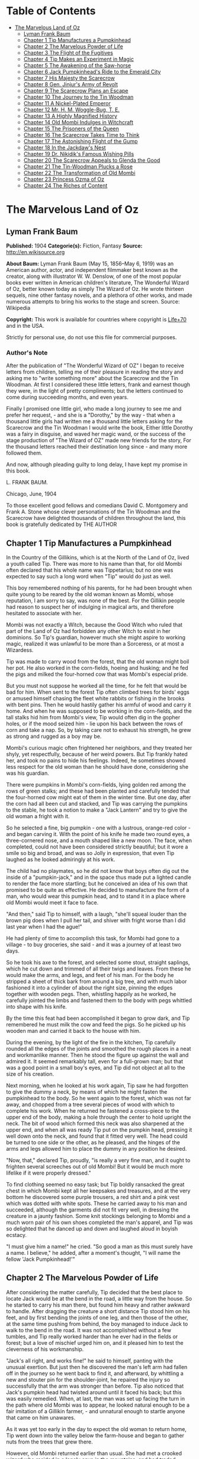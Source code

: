 #+TILE: The Marvelous Land of Oz

* Table of Contents
  :PROPERTIES:
  :TOC:      :include all :depth 2 :ignore (this)
  :END:
:CONTENTS:
- [[#the-marvelous-land-of-oz][The Marvelous Land of Oz]]
  - [[#lyman-frank-baum][Lyman Frank Baum]]
  - [[#chapter-1-tip-manufactures-a-pumpkinhead][Chapter 1 Tip Manufactures a Pumpkinhead]]
  - [[#chapter-2-the-marvelous-powder-of-life][Chapter 2 The Marvelous Powder of Life]]
  - [[#chapter-3-the-flight-of-the-fugitives][Chapter 3 The Flight of the Fugitives]]
  - [[#chapter-4-tip-makes-an-experiment-in-magic][Chapter 4 Tip Makes an Experiment in Magic]]
  - [[#chapter-5-the-awakening-of-the-saw-horse][Chapter 5 The Awakening of the Saw-horse]]
  - [[#chapter-6-jack-pumpkinheads-ride-to-the-emerald-city][Chapter 6 Jack Pumpkinhead's Ride to the Emerald City]]
  - [[#chapter-7-his-majesty-the-scarecrow][Chapter 7 His Majesty the Scarecrow]]
  - [[#chapter-8-gen-jinjurs-army-of-revolt][Chapter 8 Gen. Jinjur's Army of Revolt]]
  - [[#chapter-9-the-scarecrow-plans-an-escape][Chapter 9 The Scarecrow Plans an Escape]]
  - [[#chapter-10-the-journey-to-the-tin-woodman][Chapter 10 The Journey to the Tin Woodman]]
  - [[#chapter-11-a-nickel-plated-emperor][Chapter 11 A Nickel-Plated Emperor]]
  - [[#chapter-12-mr-h-m-woggle-bug-t-e][Chapter 12 Mr. H. M. Woggle-Bug, T. E.]]
  - [[#chapter-13-a-highly-magnified-history][Chapter 13 A Highly Magnified History]]
  - [[#chapter-14-old-mombi-indulges-in-witchcraft][Chapter 14 Old Mombi Indulges in Witchcraft]]
  - [[#chapter-15-the-prisoners-of-the-queen][Chapter 15 The Prisoners of the Queen]]
  - [[#chapter-16-the-scarecrow-takes-time-to-think][Chapter 16 The Scarecrow Takes Time to Think]]
  - [[#chapter-17-the-astonishing-flight-of-the-gump][Chapter 17 The Astonishing Flight of the Gump]]
  - [[#chapter-18-in-the-jackdaws-nest][Chapter 18 In the Jackdaw's Nest]]
  - [[#chapter-19-dr-nikidiks-famous-wishing-pills][Chapter 19 Dr. Nikidik's Famous Wishing Pills]]
  - [[#chapter-20-the-scarecrow-appeals-to-glenda-the-good][Chapter 20 The Scarecrow Appeals to Glenda the Good]]
  - [[#chapter-21-the-tin-woodman-plucks-a-rose][Chapter 21 The Tin-Woodman Plucks a Rose]]
  - [[#chapter-22-the-transformation-of-old-mombi][Chapter 22 The Transformation of Old Mombi]]
  - [[#chapter-23-princess-ozma-of-oz][Chapter 23 Princess Ozma of Oz]]
  - [[#chapter-24-the-riches-of-content][Chapter 24 The Riches of Content]]
:END:
* The Marvelous Land of Oz
** Lyman Frank Baum
   *Published:* 1904
   *Categorie(s):* Fiction, Fantasy
   *Source:* http://en.wikisource.org

   *About Baum:*
   Lyman Frank Baum (May 15, 1856--May 6, 1919) was an American author, actor, and independent filmmaker best known as the
   creator, along with illustrator W. W. Denslow, of one of the most popular books ever written in American children's
   literature, The Wonderful Wizard of Oz, better known today as simply The Wizard of Oz. He wrote thirteen sequels, nine
   other fantasy novels, and a plethora of other works, and made numerous attempts to bring his works to the stage and
   screen. Source: Wikipedia

   *Copyright:* This work is available for countries where copyright is  [[http://en.wikisource.org/wiki/Help:Public_domain#Copyright_terms_by_country][Life+70]] and in the USA.

   Strictly for personal use, do not use this file for commercial purposes.

*** Author's Note

    After the publication of "The Wonderful Wizard of OZ" I began to receive letters from children, telling me of their
    pleasure in reading the story and asking me to "write something more" about the Scarecrow and the Tin Woodman. At first
    I considered these little letters, frank and earnest though they were, in the light of pretty compliments; but the
    letters continued to come during succeeding months, and even years.

    Finally I promised one little girl, who made a long journey to see me and prefer her request, - and she is a "Dorothy,"
    by the way - that when a thousand little girls had written me a thousand little letters asking for the Scarecrow and the
    Tin Woodman I would write the book, Either little Dorothy was a fairy in disguise, and waved her magic wand, or the
    success of the stage production of "The Wizard of OZ" made new friends for the story, For the thousand letters reached
    their destination long since - and many more followed them.

    And now, although pleading guilty to long delay, I have kept my promise in this book.

    L. FRANK BAUM.

    Chicago, June, 1904


    To those excellent good fellows and comedians David C. Montgomery and Frank A. Stone whose clever personations of the
    Tin Woodman and the Scarecrow have delighted thousands of children throughout the land, this book is gratefully
    dedicated by THE AUTHOR

** Chapter 1 Tip Manufactures a Pumpkinhead

   In the Country of the Gillikins, which is at the North of the Land of Oz, lived a youth called Tip. There was more to
   his name than that, for old Mombi often declared that his whole name was Tippetarius; but no one was expected to say
   such a long word when "Tip" would do just as well.

   This boy remembered nothing of his parents, for he had been brought when quite young to be reared by the old woman known
   as Mombi, whose reputation, I am sorry to say, was none of the best. For the Gillikin people had reason to suspect her
   of indulging in magical arts, and therefore hesitated to associate with her.

   Mombi was not exactly a Witch, because the Good Witch who ruled that part of the Land of Oz had forbidden any other
   Witch to exist in her dominions. So Tip's guardian, however much she might aspire to working magic, realized it was
   unlawful to be more than a Sorceress, or at most a Wizardess.

   Tip was made to carry wood from the forest, that the old woman might boil her pot. He also worked in the corn-fields,
   hoeing and husking; and he fed the pigs and milked the four-horned cow that was Mombi's especial pride.

   But you must not suppose he worked all the time, for he felt that would be bad for him. When sent to the forest Tip
   often climbed trees for birds' eggs or amused himself chasing the fleet white rabbits or fishing in the brooks with bent
   pins. Then he would hastily gather his armful of wood and carry it home. And when he was supposed to be working in the
   corn-fields, and the tall stalks hid him from Mombi's view, Tip would often dig in the gopher holes, or if the mood
   seized him - lie upon his back between the rows of corn and take a nap. So, by taking care not to exhaust his strength,
   he grew as strong and rugged as a boy may be.

   Mombi's curious magic often frightened her neighbors, and they treated her shyly, yet respectfully, because of her weird
   powers. But Tip frankly hated her, and took no pains to hide his feelings. Indeed, he sometimes showed less respect for
   the old woman than he should have done, considering she was his guardian.

   There were pumpkins in Mombi's corn-fields, lying golden red among the rows of green stalks; and these had been planted
   and carefully tended that the four-horned cow might eat of them in the winter time. But one day, after the corn had all
   been cut and stacked, and Tip was carrying the pumpkins to the stable, he took a notion to make a "Jack Lantern" and try
   to give the old woman a fright with it.

   So he selected a fine, big pumpkin - one with a lustrous, orange-red color - and began carving it. With the point of his
   knife he made two round eyes, a three-cornered nose, and a mouth shaped like a new moon. The face, when completed, could
   not have been considered strictly beautiful; but it wore a smile so big and broad, and was so Jolly in expression, that
   even Tip laughed as he looked admiringly at his work.

   The child had no playmates, so he did not know that boys often dig out the inside of a "pumpkin-jack," and in the space
   thus made put a lighted candle to render the face more startling; but he conceived an idea of his own that promised to
   be quite as effective. He decided to manufacture the form of a man, who would wear this pumpkin head, and to stand it in
   a place where old Mombi would meet it face to face.

   "And then," said Tip to himself, with a laugh, "she'll squeal louder than the brown pig does when I pull her tail, and
   shiver with fright worse than I did last year when I had the ague!"

   He had plenty of time to accomplish this task, for Mombi had gone to a village - to buy groceries, she said - and it was
   a journey of at least two days.

   So he took his axe to the forest, and selected some stout, straight saplings, which he cut down and trimmed of all their
   twigs and leaves. From these he would make the arms, and legs, and feet of his man. For the body he stripped a sheet of
   thick bark from around a big tree, and with much labor fashioned it into a cylinder of about the right size, pinning the
   edges together with wooden pegs. Then, whistling happily as he worked, he carefully jointed the limbs and fastened them
   to the body with pegs whittled into shape with his knife.

   By the time this feat had been accomplished it began to grow dark, and Tip remembered he must milk the cow and feed the
   pigs. So he picked up his wooden man and carried it back to the house with him.

   During the evening, by the light of the fire in the kitchen, Tip carefully rounded all the edges of the joints and
   smoothed the rough places in a neat and workmanlike manner. Then he stood the figure up against the wall and admired it.
   It seemed remarkably tall, even for a full-grown man; but that was a good point in a small boy's eyes, and Tip did not
   object at all to the size of his creation.

   Next morning, when he looked at his work again, Tip saw he had forgotten to give the dummy a neck, by means of which he
   might fasten the pumpkinhead to the body. So he went again to the forest, which was not far away, and chopped from a
   tree several pieces of wood with which to complete his work. When he returned he fastened a cross-piece to the upper end
   of the body, making a hole through the center to hold upright the neck. The bit of wood which formed this neck was also
   sharpened at the upper end, and when all was ready Tip put on the pumpkin head, pressing it well down onto the neck, and
   found that it fitted very well. The head could be turned to one side or the other, as he pleased, and the hinges of the
   arms and legs allowed him to place the dummy in any position he desired.

   "Now, that," declared Tip, proudly, "is really a very fine man, and it ought to frighten several screeches out of old
   Mombi! But it would be much more lifelike if it were properly dressed."

   To find clothing seemed no easy task; but Tip boldly ransacked the great chest in which Mombi kept all her keepsakes and
   treasures, and at the very bottom he discovered some purple trousers, a red shirt and a pink vest which was dotted with
   white spots. These he carried away to his man and succeeded, although the garments did not fit very well, in dressing
   the creature in a jaunty fashion. Some knit stockings belonging to Mombi and a much worn pair of his own shoes completed
   the man's apparel, and Tip was so delighted that he danced up and down and laughed aloud in boyish ecstacy.

   "I must give him a name!" he cried. "So good a man as this must surely have a name. I believe," he added, after a
   moment's thought, "I will name the fellow 'Jack Pumpkinhead!'"

** Chapter 2 The Marvelous Powder of Life

   After considering the matter carefully, Tip decided that the best place to locate Jack would be at the bend in the road,
   a little way from the house. So he started to carry his man there, but found him heavy and rather awkward to handle.
   After dragging the creature a short distance Tip stood him on his feet, and by first bending the joints of one leg, and
   then those of the other, at the same time pushing from behind, the boy managed to induce Jack to walk to the bend in the
   road. It was not accomplished without a few tumbles, and Tip really worked harder than he ever had in the fields or
   forest; but a love of mischief urged him on, and it pleased him to test the cleverness of his workmanship.

   "Jack's all right, and works fine!" he said to himself, panting with the unusual exertion. But just then he discovered
   the man's left arm had fallen off in the journey so he went back to find it, and afterward, by whittling a new and
   stouter pin for the shoulder-joint, he repaired the injury so successfully that the arm was stronger than before. Tip
   also noticed that Jack's pumpkin head had twisted around until it faced his back; but this was easily remedied. When, at
   last, the man was set up facing the turn in the path where old Mombi was to appear, he looked natural enough to be a
   fair imitation of a Gillikin farmer, - and unnatural enough to startle anyone that came on him unawares.

   As it was yet too early in the day to expect the old woman to return home, Tip went down into the valley below the
   farm-house and began to gather nuts from the trees that grew there.

   However, old Mombi returned earlier than usual. She had met a crooked wizard who resided in a lonely cave in the
   mountains, and had traded several important secrets of magic with him. Having in this way secured three new recipes,
   four magical powders and a selection of herbs of wonderful power and potency, she hobbled home as fast as she could, in
   order to test her new sorceries.

   So intent was Mombi on the treasures she had gained that when she turned the bend in the road and caught a glimpse of
   the man, she merely nodded and said:

   "Good evening, sir."

   But, a moment after, noting that the person did not move or reply, she cast a shrewd glance into his face and discovered
   his pumpkin head elaborately carved by Tip's jack-knife.

   "Heh!" ejaculated Mombi, giving a sort of grunt; "that rascally boy has been playing tricks again! Very good! ve - ry
   good! I'll beat him black-and-blue for trying to scare me in this fashion!"

   Angrily she raised her stick to smash in the grinning pumpkin head of the dummy; but a sudden thought made her pause,
   the uplifted stick left motionless in the air.

   "Why, here is a good chance to try my new powder!" said she, eagerly. "And then I can tell whether that crooked wizard
   has fairly traded secrets, or whether he has fooled me as wickedly as I fooled him."

   So she set down her basket and began fumbling in it for one of the precious powders she had obtained.

   While Mombi was thus occupied Tip strolled back, with his pockets full of nuts, and discovered the old woman standing
   beside his man and apparently not the least bit frightened by it.

   At first he was generally disappointed; but the next moment he became curious to know what Mombi was going to do. So he
   hid behind a hedge, where he could see without being seen, and prepared to watch.

   After some search the woman drew from her basket an old pepper-box, upon the faded label of which the wizard had written
   with a lead-pencil:

   "Powder of Life."

   "Ah - here it is!" she cried, joyfully. "And now let us see if it is potent. The stingy wizard didn't give me much of
   it, but I guess there's enough for two or three doses."

   Tip was much surprised when he overheard this speech. Then he saw old Mombi raise her arm and sprinkle the powder from
   the box over the pumpkin head of his man Jack. She did this in the same way one would pepper a baked potato, and the
   powder sifted down from Jack's head and scattered over the red shirt and pink waistcoat and purple trousers Tip had
   dressed him in, and a portion even fell upon the patched and worn shoes.

   Then, putting the pepper-box back into the basket, Mombi lifted her left hand, with its little finger pointed upward,
   and said:

   "Weaugh!"

   Then she lifted her right hand, with the thumb pointed upward, and said:

   "Teaugh!"

   Then she lifted both hands, with all the fingers and thumbs spread out, and cried:

   "Peaugh!"

   Jack Pumpkinhead stepped back a pace, at this, and said in a reproachful voice:

   "Don't yell like that! Do you think I'm deaf?"

   Old Mombi danced around him, frantic with delight.

   "He lives!" she screamed: "He lives! he lives!"

   Then she threw her stick into the air and caught it as it came down; and she hugged herself with both arms, and tried to
   do a step of a jig; and all the time she repeated, rapturously:

   "He lives! - he lives! - he lives!"

   Now you may well suppose that Tip observed all this with amazement.

   At first he was so frightened and horrified that he wanted to run away, but his legs trembled and shook so badly that he
   couldn't. Then it struck him as a very funny thing for Jack to come to life, especially as the expression on his pumpkin
   face was so droll and comical it excited laughter on the instant. So, recovering from his first fear, Tip began to
   laugh; and the merry peals reached old Mombi's ears and made her hobble quickly to the hedge, where she seized Tip's
   collar and dragged him back to where she had left her basket and the pumpkinheaded man.

   "You naughty, sneaking, wicked boy!" she exclaimed, furiously: "I'll teach you to spy out my secrets and to make fun of
   me!"

   "I wasn't making fun of you," protested Tip. "I was laughing at old Pumpkinhead! Look at him! Isn't he a picture,
   though?"

   "I hope you are not reflecting on my personal appearance," said Jack; and it was so funny to hear his grave voice, while
   his face continued to wear its jolly smile, that Tip again burst into a peal of laughter.

   Even Mombi was not without a curious interest in the man her magic had brought to life; for, after staring at him
   intently, she presently asked:

   "What do you know?"

   "Well, that is hard to tell," replied Jack. "For although I feel that I know a tremendous lot, I am not yet aware how
   much there is in the world to find out about. It will take me a little time to discover whether I am very wise or very
   foolish."

   "To be sure," said Mombi, thoughtfully.

   "But what are you going to do with him, now he is alive?" asked Tip, wondering.

   "I must think it over," answered Mombi. "But we must get home at once, for it is growing dark. Help the Pumpkinhead to
   walk."

   "Never mind me," said Jack; "I can walk as well as you can. Haven't I got legs and feet, and aren't they jointed?"

   "Are they?" asked the woman, turning to Tip.

   "Of course they are; I made 'em myself," returned the boy, with pride.

   So they started for the house, but when they reached the farm yard old Mombi led the pumpkin man to the cow stable and
   shut him up in an empty stall, fastening the door securely on the outside.

   "I've got to attend to you, first," she said, nodding her head at Tip.

   Hearing this, the boy became uneasy; for he knew Mombi had a bad and revengeful heart, and would not hesitate to do any
   evil thing.

   They entered the house. It was a round, domeshaped structure, as are nearly all the farm houses in the Land of Oz.

   Mombi bade the boy light a candle, while she put her basket in a cupboard and hung her cloak on a peg. Tip obeyed
   quickly, for he was afraid of her.

   After the candle had been lighted Mombi ordered him to build a fire in the hearth, and while Tip was thus engaged the
   old woman ate her supper. When the flames began to crackle the boy came to her and asked a share of the bread and
   cheese; but Mombi refused him.

   "I'm hungry!" said Tip, in a sulky tone.

   "You won't be hungry long," replied Mombi, with a grim look.

   The boy didn't like this speech, for it sounded like a threat; but he happened to remember he had nuts in his pocket, so
   he cracked some of those and ate them while the woman rose, shook the crumbs from her apron, and hung above the fire a
   small black kettle.

   Then she measured out equal parts of milk and vinegar and poured them into the kettle. Next she produced several packets
   of herbs and powders and began adding a portion of each to the contents of the kettle. Occasionally she would draw near
   the candle and read from a yellow paper the recipe of the mess she was concocting.

   As Tip watched her his uneasiness increased.

   "What is that for?" he asked.

   "For you," returned Mombi, briefly.

   Tip wriggled around upon his stool and stared awhile at the kettle, which was beginning to bubble. Then he would glance
   at the stern and wrinkled features of the witch and wish he were any place but in that dim and smoky kitchen, where even
   the shadows cast by the candle upon the wall were enough to give one the horrors. So an hour passed away, during which
   the silence was only broken by the bubbling of the pot and the hissing of the flames.

   Finally, Tip spoke again.

   "Have I got to drink that stuff?" he asked, nodding toward the pot.

   "Yes," said Mombi.

   "What'll it do to me?" asked Tip.

   "If it's properly made," replied Mombi, "it will change or transform you into a marble statue."

   Tip groaned, and wiped the perspiration from his forehead with his sleeve.

   "I don't want to be a marble statue!" he protested.

   "That doesn't matter I want you to be one," said the old woman, looking at him severely.

   "What use'll I be then?" asked Tip. "There won't be any one to work for you."

   "I'll make the Pumpkinhead work for me," said Mombi.

   Again Tip groaned.

   "Why don't you change me into a goat, or a chicken?" he asked, anxiously. "You can't do anything with a marble statue."

   "Oh, yes, I can," returned Mombi. "I'm going to plant a flower garden, next Spring, and I'll put you in the middle of
   it, for an ornament. I wonder I haven't thought of that before; you've been a bother to me for years."

   At this terrible speech Tip felt the beads of perspiration starting all over his body, but he sat still and shivered and
   looked anxiously at the kettle.

   "Perhaps it won't work," he mutttered, in a voice that sounded weak and discouraged.

   "Oh, I think it will," answered Mombi, cheerfully. "I seldom make a mistake."

   Again there was a period of silence a silence so long and gloomy that when Mombi finally lifted the kettle from the fire
   it was close to midnight.

   "You cannot drink it until it has become quite cold," announced the old witch for in spite of the law she had
   acknowledged practising witchcraft. "We must both go to bed now, and at daybreak I will call you and at once complete
   your transformation into a marble statue."

   With this she hobbled into her room, bearing the steaming kettle with her, and Tip heard her close and lock the door.

   The boy did not go to bed, as he had been commanded to do, but still sat glaring at the embers of the dying fire.

** Chapter 3 The Flight of the Fugitives

   Tip reflected.

   "It's a hard thing, to be a marble statue," he thought, rebelliously, "and I'm not going to stand it. For years I've
   been a bother to her, she says; so she's going to get rid of me. Well, there's an easier way than to become a statue. No
   boy could have any fun forever standing in the middle of a flower garden! I'll run away, that's what I'll do - and I may
   as well go before she makes me drink that nasty stuff in the kettle." He waited until the snores of the old witch
   announced she was fast asleep, and then he arose softly and went to the cupboard to find something to eat.

   "No use starting on a journey without food," he decided, searching upon the narrow shelves.

   He found some crusts of bread; but he had to look into Mombi's basket to find the cheese she had brought from the
   village. While turning over the contents of the basket he came upon the pepper-box which contained the "Powder of Life."

   "I may as well take this with me," he thought, "or Mombi'll be using it to make more mischief with." So he put the box
   in his pocket, together with the bread and cheese.

   Then he cautiously left the house and latched the door behind him. Outside both moon and stars shone brightly, and the
   night seemed peaceful and inviting after the close and ill-smelling kitchen.

   "I'll be glad to get away," said Tip, softly; "for I never did like that old woman. I wonder how I ever came to live
   with her."

   He was walking slowly toward the road when a thought made him pause.

   "I don't like to leave Jack Pumpkinhead to the tender mercies of old Mombi," he muttered. "And Jack belongs to me, for I
   made him even if the old witch did bring him to life."

   He retraced his steps to the cow-stable and opened the door of the stall where the pumpkin-headed man had been left.

   Jack was standing in the middle of the stall, and by the moonlight Tip could see he was smiling just as jovially as
   ever.

   "Come on!" said the boy, beckoning.

   "Where to?" asked Jack.

   "You'll know as soon as I do," answered Tip, smiling sympathetically into the pumpkin face.

   "All we've got to do now is to tramp."

   "Very well," returned Jack, and walked awkwardly out of the stable and into the moonlight.

   Tip turned toward the road and the man followed him. Jack walked with a sort of limp, and occasionally one of the joints
   of his legs would turn backward, instead of frontwise, almost causing him to tumble. But the Pumpkinhead was quick to
   notice this, and began to take more pains to step carefully; so that he met with few accidents.

   Tip led him along the path without stopping an instant. They could not go very fast, but they walked steadily; and by
   the time the moon sank away and the sun peeped over the hills they had travelled so great a distance that the boy had no
   reason to fear pursuit from the old witch. Moreover, he had turned first into one path, and then into another, so that
   should anyone follow them it would prove very difficult to guess which way they had gone, or where to seek them.

   Fairly satisfied that he had escaped - for a time, at least - being turned into a marble statue, the boy stopped his
   companion and seated himself upon a rock by the roadside.

   "Let's have some breakfast," he said.

   Jack Pumpkinhead watched Tip curiously, but refused to join in the repast. "I don't seem to be made the same way you
   are," he said.

   "I know you are not," returned Tip; "for I made you."

   "Oh! Did you?" asked Jack.

   "Certainly. And put you together. And carved your eyes and nose and ears and mouth," said Tip proudly. "And dressed
   you."

   Jack looked at his body and limbs critically.

   "It strikes me you made a very good job of it," he remarked.

   "Just so-so," replied Tip, modestly; for he began to see certain defects in the construction of his man. "If I'd known
   we were going to travel together I might have been a little more particular."

   "Why, then," said the Pumpkinhead, in a tone that expressed surprise, "you must be my creator my parent my father!"

   "Or your inventor," replied the boy with a laugh. "Yes, my son; I really believe I am!"

   "Then I owe you obedience," continued the man, "and you owe me - support."

   "That's it, exactly", declared Tip, jumping up. "So let us be off."

   "Where are we going?" asked Jack, when they had resumed their journey.

   "I'm not exactly sure," said the boy; "but I believe we are headed South, and that will bring us, sooner or later, to
   the Emerald City."

   "What city is that?" enquired the Pumpkinhead.

   "Why, it's the center of the Land of Oz, and the biggest town in all the country. I've never been there, myself, but
   I've heard all about its history. It was built by a mighty and wonderful Wizard named Oz, and everything there is of a
   green color - just as everything in this Country of the Gillikins is of a purple color."

   "Is everything here purple?" asked Jack.

   "Of course it is. Can't you see?" returned the boy.

   "I believe I must be color-blind," said the Pumpkinhead, after staring about him.

   "Well, the grass is purple, and the trees are purple, and the houses and fences are purple," explained Tip. "Even the
   mud in the roads is purple. But in the Emerald City everything is green that is purple here. And in the Country of the
   Munchkins, over at the East, everything is blue; and in the South country of the Quadlings everything is red; and in the
   West country of the Winkies, where the Tin Woodman rules, everything is yellow."

   "Oh!" said Jack. Then, after a pause, he asked: "Did you say a Tin Woodman rules the Winkies?"

   "Yes; he was one of those who helped Dorothy to destroy the Wicked Witch of the West, and the Winkies were so grateful
   that they invited him to become their ruler, - just as the people of the Emerald City invited the Scarecrow to rule
   them."

   "Dear me!" said Jack. "I'm getting confused with all this history. Who is the Scarecrow?"

   "Another friend of Dorothy's," replied Tip.

   "And who is Dorothy?"

   "She was a girl that came here from Kansas, a place in the big, outside World. She got blown to the Land of Oz by a
   cyclone, and while she was here the Scarecrow and the Tin Woodman accompanied her on her travels."

   "And where is she now?" inquired the Pumpkinhead.

   "Glinda the Good, who rules the Quadlings, sent her home again," said the boy.

   "Oh. And what became of the Scarecrow?"

   "I told you. He rules the Emerald City," answered Tip.

   "I thought you said it was ruled by a wonderful Wizard," objected Jack, seeming more and more confused.

   "Well, so I did. Now, pay attention, and I'll explain it," said Tip, speaking slowly and looking the smiling Pumpkinhead
   squarely in the eye. "Dorothy went to the Emerald City to ask the Wizard to send her back to Kansas; and the Scarecrow
   and the Tin Woodman went with her. But the Wizard couldn't send her back, because he wasn't so much of a Wizard as he
   might have been. And then they got angry at the Wizard, and threatened to expose him; so the Wizard made a big balloon
   and escaped in it, and no one has ever seen him since."

   "Now, that is very interesting history," said Jack, well pleased; "and I understand it perfectly all but the
   explanation."

   "I'm glad you do," responded Tip. "After the Wizard was gone, the people of the Emerald City made His Majesty, the
   Scarecrow, their King; and I have heard that he became a very popular ruler."

   "Are we going to see this queer King?" asked Jack, with interest.

   "I think we may as well," replied the boy; "unless you have something better to do."

   "Oh, no, dear father," said the Pumpkinhead. "I am quite willing to go wherever you please."

** Chapter 4 Tip Makes an Experiment in Magic

   The boy, small and rather delicate in appearance seemed somewhat embarrassed at being called "father" by the tall,
   awkward, pumpkinheaded man, but to deny the relationship would involve another long and tedious explanation; so he
   changed the subject by asking, abruptly:

   "Are you tired?"

   "Of course not!" replied the other. "But," he continued, after a pause, "it is quite certain I shall wear out my wooden
   joints if I keep on walking."

   Tip reflected, as they journeyed on, that this was true. He began to regret that he had not constructed the wooden limbs
   more carefully and substantially. Yet how could he ever have guessed that the man he had made merely to scare old Mombi
   with would be brought to life by means of a magical powder contained in an old pepper-box?

   So he ceased to reproach himself, and began to think how he might yet remedy the deficiencies of Jack's weak joints.

   While thus engaged they came to the edge of a wood, and the boy sat down to rest upon an old sawhorse that some
   woodcutter had left there.

   "Why don't you sit down?" he asked the Pumpkinhead.

   "Won't it strain my joints?" inquired the other.

   "Of course not. It'll rest them," declared the boy.

   So Jack tried to sit down; but as soon as he bent his joints farther than usual they gave way altogether, and he came
   clattering to the ground with such a crash that Tip feared he was entirely ruined.

   He rushed to the man, lifted him to his feet, straightened his arms and legs, and felt of his head to see if by chance
   it had become cracked. But Jack seemed to be in pretty good shape, after all, and Tip said to him:

   "I guess you'd better remain standing, hereafter. It seems the safest way."

   "Very well, dear father." just as you say, replied the smiling Jack, who had been in no wise confused by his tumble.

   Tip sat down again. Presently the Pumpkinhead asked:

   "What is that thing you are sitting on?"

   "Oh, this is a horse," replied the boy, carelessly.

   "What is a horse?" demanded Jack.

   "A horse? Why, there are two kinds of horses," returned Tip, slightly puzzled how to explain. "One kind of horse is
   alive, and has four legs and a head and a tail. And people ride upon its back."

   "I understand," said Jack, cheerfully "That's the kind of horse you are now sitting on."

   "No, it isn't," answered Tip, promptly.

   "Why not? That one has four legs, and a head, and a tail." Tip looked at the saw-horse more carefully, and found that
   the Pumpkinhead was right. The body had been formed from a tree-trunk, and a branch had been left sticking up at one end
   that looked very much like a tail. In the other end were two big knots that resembled eyes, and a place had been chopped
   away that might easily be mistaken for the horse's mouth. As for the legs, they were four straight limbs cut from trees
   and stuck fast into the body, being spread wide apart so that the saw-horse would stand firmly when a log was laid
   across it to be sawed.

   "This thing resembles a real horse more than I imagined," said Tip, trying to explain. "But a real horse is alive, and
   trots and prances and eats oats, while this is nothing more than a dead horse, made of wood, and used to saw logs upon."

   "If it were alive, wouldn't it trot, and prance, and eat oats?" inquired the Pumpkinhead.

   "It would trot and prance, perhaps; but it wouldn't eat oats," replied the boy, laughing at the idea. "And of course it
   can't ever be alive, because it is made of wood."

   "So am I," answered the man.

   Tip looked at him in surprise.

   "Why, so you are!" he exclaimed. "And the magic powder that brought you to life is here in my pocket."

   He brought out the pepper box, and eyed it curiously.

   "I wonder," said he, musingly, "if it would bring the saw-horse to life."

   "If it would," returned Jack, calmly for nothing seemed to surprise him "I could ride on its back, and that would save
   my joints from wearing out."

   "I'll try it!" cried the boy, jumping up. "But I wonder if I can remember the words old Mombi said, and the way she held
   her hands up."

   He thought it over for a minute, and as he had watched carefully from the hedge every motion of the old witch, and
   listened to her words, he believed he could repeat exactly what she had said and done.

   So he began by sprinkling some of the magic Powder of Life from the pepper-box upon the body of the saw-horse. Then he
   lifted his left hand, with the little finger pointing upward, and said: "Weaugh!"

   "What does that mean, dear father?" asked Jack, curiously.

   "I don't know," answered Tip. Then he lifted his right hand, with the thumb pointing upward and said: "Teaugh!"

   "What's that, dear father?" inquired Jack.

   "It means you must keep quiet!" replied the boy, provoked at being interrupted at so important a moment.

   "How fast I am learning!" remarked the Pumpkinhead, with his eternal smile.

   Tip now lifted both hands above his head, with all the fingers and thumbs spread out, and cried in a loud voice:
   "Peaugh!"

   Immediately the saw-horse moved, stretched its legs, yawned with its chopped-out mouth, and shook a few grains of the
   powder off its back. The rest of the powder seemed to have vanished into the body of the horse.

   "Good!" called Jack, while the boy looked on in astonishment. "You are a very clever sorcerer, dear father!"

** Chapter 5 The Awakening of the Saw-horse

   The Saw-Horse, finding himself alive, seemed even more astonished than Tip. He rolled his knotty eyes from side to side,
   taking a first wondering view of the world in which he had now so important an existence. Then he tried to look at
   himself; but he had, indeed, no neck to turn; so that in the endeavor to see his body he kept circling around and
   around, without catching even a glimpse of it. His legs were stiff and awkward, for there were no knee-joints in them;
   so that presently he bumped against Jack Pumpkinhead and sent that personage tumbling upon the moss that lined the
   roadside.

   Tip became alarmed at this accident, as well as at the persistence of the Saw-Horse in prancing around in a circle; so
   he called out:

   "Whoa! Whoa, there!"

   The Saw-Horse paid no attention whatever to this command, and the next instant brought one of his wooden legs down upon
   Tip's foot so forcibly that the boy danced away in pain to a safer distance, from where he again yelled:

   "Whoa! Whoa, I say!"

   Jack had now managed to raise himself to a sitting position, and he looked at the Saw-Horse with much interest.

   "I don't believe the animal can hear you," he remarked.

   "I shout loud enough, don't I?" answered Tip, angrily.

   "Yes; but the horse has no ears," said the smiling Pumpkinhead.

   "Sure enough!" exclaimed Tip, noting the fact for the first time. "How, then, am I going to stop him?"

   But at that instant the Saw-Horse stopped himself, having concluded it was impossible to see his own body. He saw Tip,
   however, and came close to the boy to observe him more fully.

   It was really comical to see the creature walk; for it moved the legs on its right side together, and those on its left
   side together, as a pacing horse does; and that made its body rock sidewise, like a cradle.

   Tip patted it upon the head, and said "Good boy! Good Boy!" in a coaxing tone; and the Saw-Horse pranced away to examine
   with its bulging eyes the form of Jack Pumpkinhead.

   "I must find a halter for him," said Tip; and having made a search in his pocket he produced a roll of strong cord.
   Unwinding this, he approached the Saw-Horse and tied the cord around its neck, afterward fastening the other end to a
   large tree. The Saw-Horse, not understanding the action, stepped backward and snapped the string easily; but it made no
   attempt to run away.

   "He's stronger than I thought," said the boy, "and rather obstinate, too."

   "Why don't you make him some ears?" asked Jack. "Then you can tell him what to do."

   "That's a splendid idea!" said Tip. "How did you happen to think of it?"

   "Why, I didn't think of it," answered the Pumpkinhead; "I didn't need to, for it's the simplest and easiest thing to
   do."

   So Tip got out his knife and fashioned some ears out of the bark of a small tree.

   "I mustn't make them too big," he said, as he whittled, "or our horse would become a donkey."

   "How is that?" inquired Jack, from the roadside.

   "Why, a horse has bigger ears than a man; and a donkey has bigger ears than a horse," explained Tip.

   "Then, if my ears were longer, would I be a horse?" asked Jack.

   "My friend," said Tip, gravely, "you'll never be anything but a Pumpkinhead, no matter how big your ears are."

   "Oh," returned Jack, nodding; "I think I understand."

   "If you do, you're a wonder," remarked the boy "but there's no harm in thinking you understand. I guess these ears are
   ready now. Will you hold the horse while I stick them on?"

   "Certainly, if you'll help me up," said Jack.

   So Tip raised him to his feet, and the Pumpkinhead went to the horse and held its head while the boy bored two holes in
   it with his knife-blade and inserted the ears.

   "They make him look very handsome," said Jack, admiringly.

   But those words, spoken close to the Saw-Horse, and being the first sounds he had ever heard, so startled the animal
   that he made a bound forward and tumbled Tip on one side and Jack on the other. Then he continued to rush forward as if
   frightened by the clatter of his own foot-steps.

   "Whoa!" shouted Tip, picking himself up; "whoa! you idiot whoa!" The Saw-Horse would probably have paid no attention to
   this, but just then it stepped a leg into a gopher-hole and stumbled head-over-heels to the ground, where it lay upon
   its back, frantically waving its four legs in the air.

   Tip ran up to it.

   "You're a nice sort of a horse, I must say!" he exclaimed. "Why didn't you stop when I yelled 'whoa?'"

   "Does 'whoa' mean to stop?" asked the Saw-Horse, in a surprised voice, as it rolled its eyes upward to look at the boy.

   "Of course it does," answered Tip.

   "And a hole in the ground means to stop, also, doesn't it?" continued the horse.

   "To be sure; unless you step over it," said Tip.

   "What a strange place this is," the creature exclaimed, as if amazed. "What am I doing here, anyway?"

   "Why, I've brought you to life," answered the boy "but it won't hurt you any, if you mind me and do as I tell you."

   "Then I will do as you tell me," replied the Saw-Horse, humbly. "But what happened to me, a moment ago? I don't seem to
   be just right, someway."

   "You're upside down," explained Tip. "But just keep those legs still a minute and I'll set you right side up again."

   "How many sides have I?" asked the creature, wonderingly.

   "Several," said Tip, briefly. "But do keep those legs still."

   The Saw-Horse now became quiet, and held its legs rigid; so that Tip, after several efforts, was able to roll him over
   and set him upright.

   "Ah, I seem all right now," said the queer animal, with a sigh.

   "One of your ears is broken," Tip announced, after a careful examination. "I'll have to make a new one."

   Then he led the Saw-Horse back to where Jack was vainly struggling to regain his feet, and after assisting the
   Pumpkinhead to stand upright Tip whittled out a new ear and fastened it to the horse's head.

   "Now," said he, addressing his steed, "pay attention to what I'm going to tell you. 'Whoa!' means to stop; 'Get-Up!'
   means to walk forward; 'Trot!' means to go as fast as you can. Understand?"

   "I believe I do," returned the horse.

   "Very good. We are all going on a journey to the Emerald City, to see His Majesty, the Scarecrow; and Jack Pumpkinhead
   is going to ride on your back, so he won't wear out his joints."

   "I don't mind," said the Saw-Horse. "Anything that suits you suits me."

   Then Tip assisted Jack to get upon the horse.

   "Hold on tight," he cautioned, "or you may fall off and crack your pumpkin head."

   "That would be horrible!" said Jack, with a shudder. "What shall I hold on to?"

   "Why, hold on to his ears," replied Tip, after a moment's hesitation.

   "Don't do that!" remonstrated the Saw-Horse; "for then I can't hear."

   That seemed reasonable, so Tip tried to think of something else.

   "I'll fix it!" said he, at length. He went into the wood and cut a short length of limb from a young, stout tree. One
   end of this he sharpened to a point, and then he dug a hole in the back of the Saw-Horse, just behind its head. Next he
   brought a piece of rock from the road and hammered the post firmly into the animal's back.

   "Stop! Stop!" shouted the horse; "you're jarring me terribly."

   "Does it hurt?" asked the boy.

   "Not exactly hurt," answered the animal; "but it makes me quite nervous to be jarred."

   "Well, it's all over now" said Tip, encouragingly. "Now, Jack, be sure to hold fast to this post and then you can't fall
   off and get smashed."

   So Jack held on tight, and Tip said to the horse:

   "Get up."

   The obedient creature at once walked forward, rocking from side to side as he raised his feet from the ground.

   Tip walked beside the Saw-Horse, quite content with this addition to their party. Presently he began to whistle.

   "What does that sound mean?" asked the horse.

   "Don't pay any attention to it," said Tip. "I'm just whistling, and that only means I'm pretty well satisfied."

   "I'd whistle myself, if I could push my lips together," remarked Jack. "I fear, dear father, that in some respects I am
   sadly lacking."

   After journeying on for some distance the narrow path they were following turned into a broad roadway, paved with yellow
   brick. By the side of the road Tip noticed a sign-post that read:

   "NINE MILES TO THE EMERALD CITY."

   But it was now growing dark, so he decided to camp for the night by the roadside and to resume the journey next morning
   by daybreak. He led the Saw-Horse to a grassy mound upon which grew several bushy trees, and carefully assisted the
   Pumpkinhead to alight.

   "I think I'll lay you upon the ground, overnight," said the boy. "You will be safer that way."

   "How about me?" asked the Saw-Horse.

   "It won't hurt you to stand," replied Tip; "and, as you can't sleep, you may as well watch out and see that no one comes
   near to disturb us."

   Then the boy stretched himself upon the grass beside the Pumpkinhead, and being greatly wearied by the journey was soon
   fast asleep.

** Chapter 6 Jack Pumpkinhead's Ride to the Emerald City

   At daybreak Tip was awakened by the Pumpkinhead. He rubbed the sleep from his eyes, bathed in a little brook, and then
   ate a portion of his bread and cheese. Having thus prepared for a new day the boy said:

   "Let us start at once. Nine miles is quite a distance, but we ought to reach the Emerald City by noon if no accidents
   happen." So the Pumpkinhead was again perched upon the back of the Saw-Horse and the journey was resumed.

   Tip noticed that the purple tint of the grass and trees had now faded to a dull lavender, and before long this lavender
   appeared to take on a greenish tinge that gradually brightened as they drew nearer to the great City where the Scarecrow
   ruled.

   The little party had traveled but a short two miles upon their way when the road of yellow brick was parted by a broad
   and swift river. Tip was puzzled how to cross over; but after a time he discovered a man in a ferry-boat approaching
   from the other side of the stream.

   When the man reached the bank Tip asked:

   "Will you row us to the other side?"

   "Yes, if you have money," returned the ferryman, whose face looked cross and disagreeable.

   "But I have no money," said Tip.

   "None at all?" inquired the man.

   "None at all," answered the boy.

   "Then I'll not break my back rowing you over," said the ferryman, decidedly.

   "What a nice man!" remarked the Pumpkinhead, smilingly.

   The ferryman stared at him, but made no reply. Tip was trying to think, for it was a great disappointment to him to find
   his journey so suddenly brought to an end.

   "I must certainly get to the Emerald City," he said to the boatman; "but how can I cross the river if you do not take
   me?"

   The man laughed, and it was not a nice laugh.

   "That wooden horse will float," said he; "and you can ride him across. As for the pumpkinheaded loon who accompanies
   you, let him sink or swim it won't matter greatly which."

   "Don't worry about me," said Jack, smiling pleasantly upon the crabbed ferryman; "I'm sure I ought to float
   beautifully."

   Tip thought the experiment was worth making, and the Saw-Horse, who did not know what danger meant, offered no
   objections whatever. So the boy led it down into the water and climbed upon its back. Jack also waded in up to his knees
   and grasped the tail of the horse so that he might keep his pumpkin head above the water.

   "Now," said Tip, instructing the Saw-Horse, "if you wiggle your legs you will probably swim; and if you swim we shall
   probably reach the other side."

   The Saw-Horse at once began to wiggle its legs, which acted as oars and moved the adventurers slowly across the river to
   the opposite side. So successful was the trip that presently they were climbing, wet and dripping, up the grassy bank.

   Tip's trouser-legs and shoes were thoroughly soaked; but the Saw-Horse had floated so perfectly that from his knees up
   the boy was entirely dry. As for the Pumpkinhead, every stitch of his gorgeous clothing dripped water.

   "The sun will soon dry us," said Tip "and, anyhow, we are now safely across, in spite of the ferryman, and can continue
   our journey."

   "I didn't mind swimming, at all," remarked the horse.

   "Nor did I," added Jack.

   They soon regained the road of yellow brick, which proved to be a continuation of the road they had left on the other
   side, and then Tip once more mounted the Pumpkinhead upon the back of the Saw-Horse.

   "If you ride fast," said he, "the wind will help to dry your clothing. I will hold on to the horse's tail and run after
   you. In this way we all will become dry in a very short time."

   "Then the horse must step lively," said Jack.

   "I'll do my best," returned the Saw-Horse, cheerfully.

   Tip grasped the end of the branch that served as tail to the Saw-Horse, and called loudly: "Get-up!"

   The horse started at a good pace, and Tip followed behind. Then he decided they could go faster, so he shouted: "Trot!"

   Now, the Saw-Horse remembered that this word was the command to go as fast as he could; so he began rocking along the
   road at a tremendous pace, and Tip had hard work - running faster than he ever had before in his life - to keep his
   feet.

   Soon he was out of breath, and although he wanted to call "Whoa!" to the horse, he found he could not get the word out
   of his throat. Then the end of the tail he was clutching, being nothing more than a dead branch, suddenly broke away,
   and the next minute the boy was rolling in the dust of the road, while the horse and its pumpkin-headed rider dashed on
   and quickly disappeared in the distance.

   By the time Tip had picked himself up and cleared the dust from his throat so he could say "Whoa!" there was no further
   need of saying it, for the horse was long since out of sight.

   So he did the only sensible thing he could do. He sat down and took a good rest, and afterward began walking along the
   road.

   "Some time I will surely overtake them," he reflected; "for the road will end at the gates of the Emerald City, and they
   can go no further than that."

   Meantime Jack was holding fast to the post and the Saw-Horse was tearing along the road like a racer. Neither of them
   knew Tip was left behind, for the Pumpkinhead did not look around and the Saw-Horse couldn't.

   As he rode, Jack noticed that the grass and trees had become a bright emerald-green in color, so he guessed they were
   nearing the Emerald City even before the tall spires and domes came into sight.

   At length a high wall of green stone, studded thick with emeralds, loomed up before them; and fearing the Saw-Horse
   would not know enough to stop and so might smash them both against this wall, Jack ventured to cry "Whoa!" as loud as he
   could.

   So suddenly did the horse obey that had it not been for his post Jack would have been pitched off head foremost, and his
   beautiful face ruined.

   "That was a fast ride, dear father!" he exclaimed; and then, hearing no reply, he turned around and discovered for the
   first time that Tip was not there.

   This apparent desertion puzzled the Pumpkinhead, and made him uneasy. And while he was wondering what had become of the
   boy, and what he ought to do next under such trying circumstances, the gateway in the green wall opened and a man came
   out.

   This man was short and round, with a fat face that seemed remarkably good-natured. He was clothed all in green and wore
   a high, peaked green hat upon his head and green spectacles over his eyes. Bowing before the Pumpkinhead he said:

   "I am the Guardian of the Gates of the Emerald City. May I inquire who you are, and what is your business?"

   "My name is Jack Pumpkinhead," returned the other, smilingly; "but as to my business, I haven't the least idea in the
   world what it is."

   The Guardian of the Gates looked surprised, and shook his head as if dissatisfied with the reply.

   "What are you, a man or a pumpkin?" he asked, politely.

   "Both, if you please," answered Jack.

   "And this wooden horse - is it alive?" questioned the Guardian.

   The horse rolled one knotty eye upward and winked at Jack. Then it gave a prance and brought one leg down on the
   Guardian's toes.

   "Ouch!" cried the man; "I'm sorry I asked that question. But the answer is most convincing. Have you any errand, sir, in
   the Emerald City?"

   "It seems to me that I have," replied the Pumpkinhead, seriously; "but I cannot think what it is. My father knows all
   about it, but he is not here."

   "This is a strange affair very strange!" declared the Guardian. "But you seem harmless. Folks do not smile so
   delightfully when they mean mischief."

   "As for that," said Jack, "I cannot help my smile, for it is carved on my face with a jack-knife."

   "Well, come with me into my room," resumed the Guardian, "and I will see what can be done for you."

   So Jack rode the Saw-Horse through the gateway into a little room built into the wall. The Guardian pulled a bell-cord,
   and presently a very tall soldier - clothed in a green uniform - entered from the opposite door. This soldier carried a
   long green gun over his shoulder and had lovely green whiskers that fell quite to his knees. The Guardian at once
   addressed him, saying:

   "Here is a strange gentleman who doesn't know why he has come to the Emerald City, or what he wants. Tell me, what shall
   we do with him?"

   The Soldier with the Green Whiskers looked at Jack with much care and curiosity. Finally he shook his head so positively
   that little waves rippled down his whiskers, and then he said:

   "I must take him to His Majesty, the Scarecrow."

   "But what will His Majesty, the Scarecrow, do with him?" asked the Guardian of the Gates.

   "That is His Majesty's business," returned the soldier. "I have troubles enough of my own. All outside troubles must be
   turned over to His Majesty. So put the spectacles on this fellow, and I'll take him to the royal palace."

   So the Guardian opened a big box of spectacles and tried to fit a pair to Jack's great round eyes.

   "I haven't a pair in stock that will really cover those eyes up," said the little man, with a sigh; "and your head is so
   big that I shall be obliged to tie the spectacles on."

   "But why need I wear spectacles?" asked Jack.

   "It's the fashion here," said the Soldier, "and they will keep you from being blinded by the glitter and glare of the
   gorgeous Emerald City."

   "Oh!" exclaimed Jack. "Tie them on, by all means. I don't wish to be blinded."

   "Nor I!" broke in the Saw-Horse; so a pair of green spectacles was quickly fastened over the bulging knots that served
   it for eyes.

   Then the Soldier with the Green Whiskers led them through the inner gate and they at once found themselves in the main
   street of the magnificent Emerald City.

   Sparkling green gems ornamented the fronts of the beautiful houses and the towers and turrets were all faced with
   emeralds. Even the green marble pavement glittered with precious stones, and it was indeed a grand and marvelous sight
   to one who beheld it for the first time.

   However, the Pumpkinhead and the Saw-Horse, knowing nothing of wealth and beauty, paid little attention to the wonderful
   sights they saw through their green spectacles. They calmly followed after the green soldier and scarcely noticed the
   crowds of green people who stared at them in surprise. When a green dog ran out and barked at them the Saw-Horse
   promptly kicked at it with its wooden leg and sent the little animal howling into one of the houses; but nothing more
   serious than this happened to interrupt their progress to the royal palace.

   The Pumpkinhead wanted to ride up the green marble steps and straight into the Scarecrow's presence; but the soldier
   would not permit that. So Jack dismounted, with much difficulty, and a servant led the Saw-Horse around to the rear
   while the Soldier with the Green Whiskers escorted the Pumpkinhead into the palace, by the front entrance.

   The stranger was left in a handsomely furnished waiting room while the soldier went to announce him. It so happened that
   at this hour His Majesty was at leisure and greatly bored for want of something to do, so he ordered his visitor to be
   shown at once into his throne room.

   Jack felt no fear or embarrassment at meeting the ruler of this magnificent city, for he was entirely ignorant of all
   worldly customs. But when he entered the room and saw for the first time His Majesty the Scarecrow seated upon his
   glittering throne, he stopped short in amazement.

** Chapter 7 His Majesty the Scarecrow

   I suppose every reader of this book knows what a scarecrow is; but Jack Pumpkinhead, never having seen such a creation,
   was more surprised at meeting the remarkable King of the Emerald City than by any other one experience of his brief
   life.

   His Majesty the Scarecrow was dressed in a suit of faded blue clothes, and his head was merely a small sack stuffed with
   straw, upon which eyes, ears, a nose and a mouth had been rudely painted to represent a face. The clothes were also
   stuffed with straw, and that so unevenly or carelessly that his Majesty's legs and arms seemed more bumpy than was
   necessary. Upon his hands were gloves with long fingers, and these were padded with cotton. Wisps of straw stuck out
   from the monarch's coat and also from his neck and boot-tops. Upon his head he wore a heavy golden crown set thick with
   sparkling jewels, and the weight of this crown caused his brow to sag in wrinkles, giving a thoughtful expression to the
   painted face. Indeed, the crown alone betokened majesty; in all else the, Scarecrow King was but a simple
   scarecrow - flimsy, awkward, and unsubstantial.

   But if the strange appearance of his Majesty the Scarecrow seemed startling to Jack, no less wonderful was the form of
   the Pumpkinhead to the Scarecrow. The purple trousers and pink waistcoat and red shirt hung loosely over the wooden
   joints Tip had manufactured, and the carved face on the pumpkin grinned perpetually, as if its wearer considered life
   the jolliest thing imaginable.

   At first, indeed, His Majesty thought his queer visitor was laughing at him, and was inclined to resent such a liberty;
   but it was not without reason that the Scarecrow had attained the reputation of being the wisest personage in the Land
   of Oz. He made a more careful examination of his visitor, and soon discovered that Jack's features were carved into a
   smile and that he could not look grave if he wished to.

   The King was the first to speak. After regarding Jack for some minutes he said, in a tone of wonder:

   "Where on earth did you come from, and how do you happen to be alive?"

   "I beg your Majesty's pardon," returned the Pumpkinhead; "but I do not understand you."

   "What don't you understand?" asked the Scarecrow.

   "Why, I don't understand your language. You see, I came from the Country of the Gillikins, so that I am a foreigner."

   "Ah, to be sure!" exclaimed the Scarecrow. "I myself speak the language of the Munchkins, which is also the language of
   the Emerald City. But you, I suppose, speak the language of the Pumpkinheads?"

   "Exactly so, your Majesty" replied the other, bowing; "so it will be impossible for us to understand one another."

   "That is unfortunate, certainly," said the Scarecrow, thoughtfully. "We must have an interpreter."

   "What is an interpreter?" asked Jack.

   "A person who understands both my language and your own. When I say anything, the interpreter can tell you what I mean;
   and when you say anything the interpreter can tell me what you mean. For the interpreter can speak both languages as
   well as understand them."

   "That is certainly clever," said Jack, greatly pleased at finding so simple a way out of the difficulty.

   So the Scarecrow commanded the Soldier with the Green Whiskers to search among his people until he found one who
   understood the language of the Gillikins as well as the language of the Emerald City, and to bring that person to him at
   once.

   When the Soldier had departed the Scarecrow said:

   "Won't you take a chair while we are waiting?"

   "Your Majesty forgets that I cannot understand you," replied the Pumpkinhead. "If you wish me to sit down you must make
   a sign for me to do so." The Scarecrow came down from his throne and rolled an armchair to a position behind the
   Pumpkinhead. Then he gave Jack a sudden push that sent him sprawling upon the cushions in so awkward a fashion that he
   doubled up like a jackknife, and had hard work to untangle himself.

   "Did you understand that sign?" asked His Majesty, politely.

   "Perfectly," declared Jack, reaching up his arms to turn his head to the front, the pumpkin having twisted around upon
   the stick that supported it.

   "You seem hastily made," remarked the Scarecrow, watching Jack's efforts to straighten himself.

   "Not more so than your Majesty," was the frank reply.

   "There is this difference between us," said the Scarecrow, "that whereas I will bend, but not break, you will break, but
   not bend."

   At this moment the soldier returned leading a young girl by the hand. She seemed very sweet and modest, having a pretty
   face and beautiful green eyes and hair. A dainty green silk skirt reached to her knees, showing silk stockings
   embroidered with pea-pods, and green satin slippers with bunches of lettuce for decorations instead of bows or buckles.
   Upon her silken waist clover leaves were embroidered, and she wore a jaunty little jacket trimmed with sparkling
   emeralds of a uniform size.

   "Why, it's little Jellia Jamb!" exclaimed the Scarecrow, as the green maiden bowed her pretty head before him. "Do you
   understand the language of the Gillikins, my dear?"

   "Yes, your Majesty," she answered, "for I was born in the North Country."

   "Then you shall be our interpreter," said the Scarecrow, "and explain to this Pumpkinhead all that I say, and also
   explain to me all that he says. Is this arrangement satisfactory?" he asked, turning toward his guest.

   "Very satisfactory indeed," was the reply.

   "Then ask him, to begin with," resumed the Scarecrow, turning to Jellia, "what brought him to the Emerald City"

   But instead of this the girl, who had been staring at Jack, said to him:

   "You are certainly a wonderful creature. Who made you?"

   "A boy named Tip," answered Jack.

   "What does he say?" inquired the Scarecrow. "My ears must have deceived me. What did he say?"

   "He says that your Majesty's brains seem to have come loose," replied the girl, demurely.

   The Scarecrow moved uneasily upon his throne, and felt of his head with his left hand.

   "What a fine thing it is to understand two different languages," he said, with a perplexed sigh. "Ask him, my dear, if
   he has any objection to being put in jail for insulting the ruler of the Emerald City."

   "I didn't insult you!" protested Jack, indignantly.

   "Tut - tut!" cautioned the Scarecrow "wait, until Jellia translates my speech. What have we got an interpreter for, if
   you break out in this rash way?"

   "All right, I'll wait," replied the Pumpkinhead, in a surly tone - although his face smiled as genially as ever.
   "Translate the speech, young woman."

   "His Majesty inquires if you are hungry," said Jellia.

   "Oh, not at all!" answered Jack, more pleasantly, "for it is impossible for me to eat."

   "It's the same way with me," remarked the Scarecrow. "What did he say, Jellia, my dear?"

   "He asked if you were aware that one of your eyes is painted larger than the other," said the girl, mischievously.

   "Don't you believe her, your Majesty," cried Jack.

   "Oh, I don't," answered the Scarecrow, calmly. Then, casting a sharp look at the girl, he asked:

   "Are you quite certain you understand the languages of both the Gillikins and the Munchkins?"

   "Quite certain, your Majesty," said Jellia Jamb, trying hard not to laugh in the face of royalty.

   "Then how is it that I seem to understand them myself?" inquired the Scarecrow.

   "Because they are one and the same!" declared the girl, now laughing merrily. "Does not your Majesty know that in all
   the land of Oz but one language is spoken?"

   "Is it indeed so?" cried the Scarecrow, much relieved to hear this; "then I might easily have been my own interpreter!"

   "It was all my fault, your Majesty," said Jack, looking rather foolish, "I thought we must surely speak different
   languages, since we came from different countries."

   "This should be a warning to you never to think," returned the Scarecrow, severely. "For unless one can think wisely it
   is better to remain a dummy - which you most certainly are."

   "I am! - I surely am!" agreed the Pumpkinhead.

   "It seems to me," continued the Scarecrow, more mildly, "that your manufacturer spoiled some good pies to create an
   indifferent man."

   "I assure your Majesty that I did not ask to be created," answered Jack.

   "Ah! It was the same in my case," said the King, pleasantly. "And so, as we differ from all ordinary people, let us
   become friends."

   "With all my heart!" exclaimed Jack.

   "What! Have you a heart?" asked the Scarecrow, surprised.

   "No; that was only imaginative - I might say, a figure of speech," said the other.

   "Well, your most prominent figure seems to be a figure of wood; so I must beg you to restrain an imagination which,
   having no brains, you have no right to exercise," suggested the Scarecrow, warningly.

   "To be sure!" said Jack, without in the least comprehending.

   His Majesty then dismissed Jellia Jamb and the Soldier with the Green Whiskers, and when they were gone he took his new
   friend by the arm and led him into the courtyard to play a game of quoits.

** Chapter 8 Gen. Jinjur's Army of Revolt

   Tip was so anxious to rejoin his man Jack and the Saw-Horse that he walked a full half the distance to the Emerald City
   without stopping to rest. Then he discovered that he was hungry and the crackers and cheese he had provided for the
   Journey had all been eaten.

   While wondering what he should do in this emergency he came upon a girl sitting by the roadside. She wore a costume that
   struck the boy as being remarkably brilliant: her silken waist being of emerald green and her skirt of four distinct
   colors - blue in front, yellow at the left side, red at the back and purple at the right side. Fastening the waist in
   front were four buttons - the top one blue, the next yellow, a third red and the last purple.

   The splendor of this dress was almost barbaric; so Tip was fully justified in staring at the gown for some moments
   before his eyes were attracted by the pretty face above it. Yes, the face was pretty enough, he decided; but it wore an
   expression of discontent coupled to a shade of defiance or audacity.

   While the boy stared the girl looked upon him calmly. A lunch basket stood beside her, and she held a dainty sandwich in
   one hand and a hard-boiled egg in the other, eating with an evident appetite that aroused Tip's sympathy.

   He was just about to ask a share of the luncheon when the girl stood up and brushed the crumbs from her lap.

   "There!" said she; "it is time for me to go. Carry that basket for me and help yourself to its contents if you are
   hungry."

   Tip seized the basket eagerly and began to eat, following for a time the strange girl without bothering to ask
   questions. She walked along before him with swift strides, and there was about her an air of decision and importance
   that led him to suspect she was some great personage.

   Finally, when he had satisfied his hunger, he ran up beside her and tried to keep pace with her swift footsteps - a very
   difficult feat, for she was much taller than he, and evidently in a hurry.

   "Thank you very much for the sandwiches," said Tip, as he trotted along. "May I ask your name?"

   "I am General Jinjur," was the brief reply.

   "Oh!" said the boy surprised. "What sort of a General?"

   "I command the Army of Revolt in this war," answered the General, with unnecessary sharpness.

   "Oh!" he again exclaimed. "I didn't know there was a war."

   "You were not supposed to know it," she returned, "for we have kept it a secret; and considering that our army is
   composed entirely of girls," she added, with some pride, "it is surely a remarkable thing that our Revolt is not yet
   discovered."

   "It is, indeed," acknowledged Tip. "But where is your army?"

   "About a mile from here," said General Jinjur. "The forces have assembled from all parts of the Land of Oz, at my
   express command. For this is the day we are to conquer His Majesty the Scarecrow, and wrest from him the throne. The
   Army of Revolt only awaits my coming to march upon the Emerald City."

   "Well!" declared Tip, drawing a long breath, "this is certainly a surprising thing! May I ask why you wish to conquer
   His Majesty the Scarecrow?"

   "Because the Emerald City has been ruled by men long enough, for one reason," said the girl.

   "Moreover, the City glitters with beautiful gems, which might far better be used for rings, bracelets and necklaces; and
   there is enough money in the King's treasury to buy every girl in our Army a dozen new gowns. So we intend to conquer
   the City and run the government to suit ourselves."

   Jinjur spoke these words with an eagerness and decision that proved she was in earnest.

   "But war is a terrible thing," said Tip, thoughtfully.

   "This war will be pleasant," replied the girl, cheerfully.

   "Many of you will be slain!" continued the boy, in an awed voice.

   "Oh, no", said Jinjur. "What man would oppose a girl, or dare to harm her? And there is not an ugly face in my entire
   Army."

   Tip laughed.

   "Perhaps you are right," said he. "But the Guardian of the Gate is considered a faithful Guardian, and the King's Army
   will not let the City be conquered without a struggle."

   "The Army is old and feeble," replied General Jinjur, scornfully. "His strength has all been used to grow whiskers, and
   his wife has such a temper that she has already pulled more than half of them out by the roots. When the Wonderful
   Wizard reigned the Soldier with the Green Whiskers was a very good Royal Army, for people feared the Wizard. But no one
   is afraid of the Scarecrow, so his Royal Army don't count for much in time of war."

   After this conversation they proceeded some distance in silence, and before long reached a large clearing in the forest
   where fully four hundred young women were assembled. These were laughing and talking together as gaily as if they had
   gathered for a picnic instead of a war of conquest.

   They were divided into four companies, and Tip noticed that all were dressed in costumes similar to that worn by General
   Jinjur. The only real difference was that while those girls from the Munchkin country had the blue strip in front of
   their skirts, those from the country of the Quadlings had the red strip in front; and those from the country of the
   Winkies had the yellow strip in front, and the Gillikin girls wore the purple strip in front. All had green waists,
   representing the Emerald City they intended to conquer, and the top button on each waist indicated by its color which
   country the wearer came from. The uniforms were Jaunty and becoming, and quite effective when massed together.

   Tip thought this strange Army bore no weapons whatever; but in this he was wrong. For each girl had stuck through the
   knot of her back hair two long, glittering knitting-needles.

   General Jinjur immediately mounted the stump of a tree and addressed her army.

   "Friends, fellow-citizens, and girls!" she said; "we are about to begin our great Revolt against the men of Oz! We march
   to conquer the Emerald City - to dethrone the Scarecrow King - to acquire thousands of gorgeous gems - to rifle the
   royal treasury - and to obtain power over our former oppressors!"

   "Hurrah!" said those who had listened; but Tip thought most of the Army was too much engaged in chattering to pay
   attention to the words of the General.

   The command to march was now given, and the girls formed themselves into four bands, or companies, and set off with
   eager strides toward the Emerald City.

   The boy followed after them, carrying several baskets and wraps and packages which various members of the Army of Revolt
   had placed in his care. It was not long before they came to the green granite walls of the City and halted before the
   gateway.

   The Guardian of the Gate at once came out and looked at them curiously, as if a circus had come to town. He carried a
   bunch of keys swung round his neck by a golden chain; his hands were thrust carelessly into his pockets, and he seemed
   to have no idea at all that the City was threatened by rebels. Speaking pleasantly to the girls, he said:

   "Good morning, my dears! What can I do for you?"

   "Surrender instantly!" answered General Jinjur, standing before him and frowning as terribly as her pretty face would
   allow her to.

   "Surrender!" echoed the man, astounded. "Why, it's impossible. It's against the law! I never heard of such a thing in my
   life."

   "Still, you must surrender!" exclaimed the General, fiercely. "We are revolting!"

   "You don't look it," said the Guardian, gazing from one to another, admiringly.

   "But we are!" cried Jinjur, stamping her foot, impatiently; "and we mean to conquer the Emerald City!"

   "Good gracious!" returned the surprised Guardian of the Gates; "what a nonsensical idea! Go home to your mothers, my
   good girls, and milk the cows and bake the bread. Don't you know it's a dangerous thing to conquer a city?"

   "We are not afraid!" responded the General; and she looked so determined that it made the Guardian uneasy.

   So he rang the bell for the Soldier with the Green Whiskers, and the next minute was sorry he had done so. For
   immediately he was surrounded by a crowd of girls who drew the knitting-needles from their hair and began Jabbing them
   at the Guardian with the sharp points dangerously near his fat cheeks and blinking eyes.

   The poor man howled loudly for mercy and made no resistance when Jinjur drew the bunch of keys from around his neck.

   Followed by her Army the General now rushed to the gateway, where she was confronted by the Royal Army of Oz - which was
   the other name for the Soldier with the Green Whiskers.

   "Halt!" he cried, and pointed his long gun full in the face of the leader.

   Some of the girls screamed and ran back, but General Jinjur bravely stood her ground and said, reproachfully:

   "Why, how now? Would you shoot a poor, defenceless girl?"

   "No," replied the soldier. "for my gun isn't loaded."

   "Not loaded?"

   "No; for fear of accidents. And I've forgotten where I hid the powder and shot to load it with. But if you'll wait a
   short time I'll try to hunt them up."

   "Don't trouble yourself," said Jinjur, cheerfully. Then she turned to her Army and cried:

   "Girls, the gun isn't loaded!"

   "Hooray," shrieked the rebels, delighted at this good news, and they proceeded to rush upon the Soldier with the Green
   Whiskers in such a crowd that it was a wonder they didn't stick the knitting-needles into one another.

   But the Royal Army of Oz was too much afraid of women to meet the onslaught. He simply turned about and ran with all his
   might through the gate and toward the royal palace, while General Jinjur and her mob flocked into the unprotected City.

   In this way was the Emerald City captured without a drop of blood being spilled. The Army of Revolt had become an Army
   of Conquerors!

** Chapter 9 The Scarecrow Plans an Escape

   Tip slipped away from the girls and followed swiftly after the Soldier with the Green Whiskers. The invading army
   entered the City more slowly, for they stopped to dig emeralds out of the walls and paving-stones with the points of
   their knitting-needles. So the Soldier and the boy reached the palace before the news had spread that the City was
   conquered.

   The Scarecrow and Jack Pumpkinhead were still playing at quoits in the courtyard when the game was interrupted by the
   abrupt entrance of the Royal Army of Oz, who came flying in without his hat or gun, his clothes in sad disarray and his
   long beard floating a yard behind him as he ran.

   "Tally one for me," said the Scarecrow, calmly "What's wrong, my man?" he added, addressing the Soldier.

   "Oh! your Majesty - your Majesty! The City is conquered!" gasped the Royal Army, who was all out of breath.

   "This is quite sudden," said the Scarecrow. "But please go and bar all the doors and windows of the palace, while I show
   this Pumpkinhead how to throw a quoit."

   The Soldier hastened to do this, while Tip, who had arrived at his heels, remained in the courtyard to look at the
   Scarecrow with wondering eyes.

   His Majesty continued to throw the quoits as coolly as if no danger threatened his throne, but the Pumpkinhead, having
   caught sight of Tip, ambled toward the boy as fast as his wooden legs would go.

   "Good afternoon, noble parent!" he cried, delightedly. "I'm glad to see you are here. That terrible Saw-Horse ran away
   with me."

   "I suspected it," said Tip. "Did you get hurt? Are you cracked at all?"

   "No, I arrived safely," answered Jack, "and his Majesty has been very kind indeed to me."

   At this moment the Soldier with the Green Whiskers returned, and the Scarecrow asked:

   "By the way, who has conquered me?"

   "A regiment of girls, gathered from the four corners of the Land of Oz," replied the Soldier, still pale with fear.

   "But where was my Standing Army at the time?" inquired his Majesty, looking at the Soldier, gravely.

   "Your Standing Army was running," answered the fellow, honestly; "for no man could face the terrible weapons of the
   invaders."

   "Well," said the Scarecrow, after a moment's thought, "I don't mind much the loss of my throne, for it's a tiresome job
   to rule over the Emerald City. And this crown is so heavy that it makes my head ache. But I hope the Conquerors have no
   intention of injuring me, just because I happen to be the King."

   "I heard them, say" remarked Tip, with some hesitation, "that they intend to make a rag carpet of your outside and stuff
   their sofa-cushions with your inside."

   "Then I am really in danger," declared his Majesty, positively, "and it will be wise for me to consider a means to
   escape."

   "Where can you go?" asked Jack Pumpkinhead.

   "Why, to my friend the Tin Woodman, who rules over the Winkies, and calls himself their Emperor," was the answer. "I am
   sure he will protect me."

   Tip was looking out the window.

   "The palace is surrounded by the enemy," said he. "It is too late to escape. They would soon tear you to pieces."

   The Scarecrow sighed.

   "In an emergency," he announced, "it is always a good thing to pause and reflect. Please excuse me while I pause and
   reflect."

   "But we also are in danger," said the Pumpkinhead, anxiously. "If any of these girls understand cooking, my end is not
   far off!"

   "Nonsense!" exclaimed the Scarecrow. "they're too busy to cook, even if they know how!"

   "But should I remain here a prisoner for any length of time," protested Jack, "I'm liable to spoil."

   "Ah! then you would not be fit to associate with," returned the Scarecrow. "The matter is more serious than I
   suspected."

   "You," said the Pumpkinhead, gloomily, "are liable to live for many years. My life is necessarily short. So I must take
   advantage of the few days that remain to me."

   "There, there! Don't worry," answered the Scarecrow soothingly; "if you'll keep quiet long enough for me to think, I'll
   try to find some way for us all to escape."

   So the others waited in patient silence while the Scarecrow walked to a corner and stood with his face to the wall for a
   good five minutes. At the end of that time he faced them with a more cheerful expression upon his painted face.

   "Where is the Saw-Horse you rode here?" he asked the Pumpkinhead.

   "Why, I said he was a jewel, and so your man locked him up in the royal treasury," said Jack.

   "It was the only place I could think of your Majesty," added the Soldier, fearing he had made a blunder.

   "It pleases me very much," said the Scarecrow. "Has the animal been fed?"

   "Oh, yes; I gave him a heaping peck of sawdust."

   "Excellent!" cried the Scarecrow. "Bring the horse here at once."

   The Soldier hastened away, and presently they heard the clattering of the horse's wooden legs upon the pavement as he
   was led into the courtyard.

   His Majesty regarded the steed critically. "He doesn't seem especially graceful!" he remarked, musingly. "but I suppose
   he can run?"

   "He can, indeed," said Tip, gazing upon the Saw-Horse admiringly.

   "Then, bearing us upon his back, he must make a dash through the ranks of the rebels and carry us to my friend the Tin
   Woodman," announced the Scarecrow.

   "He can't carry four!" objected Tip.

   "No, but he may be induced to carry three," said his Majesty. "I shall therefore leave my Royal Army Behind. For, from
   the ease with which he was conquered, I have little confidence in his powers."

   "Still, he can run," declared Tip, laughing.

   "I expected this blow" said the Soldier, sulkily; "but I can bear it. I shall disguise myself by cutting off my lovely
   green whiskers. And, after all, it is no more dangerous to face those reckless girls than to ride this fiery, untamed
   wooden horse!"

   "Perhaps you are right," observed his Majesty. "But, for my part, not being a soldier, I am fond of danger. Now, my boy,
   you must mount first. And please sit as close to the horse's neck as possible."

   Tip climbed quickly to his place, and the Soldier and the Scarecrow managed to hoist the Pumpkinhead to a seat just
   behind him. There remained so little space for the King that he was liable to fall off as soon as the horse started.

   "Fetch a clothesline," said the King to his Army, "and tie us all together. Then if one falls off we will all fall off."

   And while the Soldier was gone for the clothesline his Majesty continued, "it is well for me to be careful, for my very
   existence is in danger."

   "I have to be as careful as you do," said Jack.

   "Not exactly," replied the Scarecrow. "for if anything happened to me, that would be the end of me. But if anything
   happened to you, they could use you for seed."

   The Soldier now returned with a long line and tied all three firmly together, also lashing them to the body of the
   Saw-Horse; so there seemed little danger of their tumbling off.

   "Now throw open the gates," commanded the Scarecrow, "and we will make a dash to liberty or to death."

   The courtyard in which they were standing was located in the center of the great palace, which surrounded it on all
   sides. But in one place a passage led to an outer gateway, which the Soldier had barred by order of his sovereign. It
   was through this gateway his Majesty proposed to escape, and the Royal Army now led the Saw-Horse along the passage and
   unbarred the gate, which swung backward with a loud crash.

   "Now," said Tip to the horse, "you must save us all. Run as fast as you can for the gate of the City, and don't let
   anything stop you."

   "All right!" answered the Saw-Horse, gruffly, and dashed away so suddenly that Tip had to gasp for breath and hold
   firmly to the post he had driven into the creature's neck.

   Several of the girls, who stood outside guarding the palace, were knocked over by the Saw-Horse's mad rush. Others ran
   screaming out of the way, and only one or two jabbed their knitting-needles frantically at the escaping prisoners. Tip
   got one small prick in his left arm, which smarted for an hour afterward; but the needles had no effect upon the
   Scarecrow or Jack Pumpkinhead, who never even suspected they were being prodded.

   As for the Saw-Horse, he made a wonderful record upsetting a fruit cart, overturning several meek looking men, and
   finally bowling over the new Guardian of the Gate - a fussy little fat woman appointed by General Jinjur.

   Nor did the impetuous charger stop then. Once outside the walls of the Emerald City he dashed along the road to the West
   with fast and violent leaps that shook the breath out of the boy and filled the Scarecrow with wonder.

   Jack had ridden at this mad rate once before, so he devoted every effort to holding, with both hands, his pumpkin head
   upon its stick, enduring meantime the dreadful jolting with the courage of a philosopher.

   "Slow him up! Slow him up!" shouted the Scarecrow. "My straw is all shaking down into my legs."

   But Tip had no breath to speak, so the Saw-Horse continued his wild career unchecked and with unabated speed.

   Presently they came to the banks of a wide river, and without a pause the wooden steed gave one final leap and launched
   them all in mid-air.

   A second later they were rolling, splashing and bobbing about in the water, the horse struggling frantically to find a
   rest for its feet and its riders being first plunged beneath the rapid current and then floating upon the surface like
   corks.

** Chapter 10 The Journey to the Tin Woodman

   Tip was well soaked and dripping water from every angle of his body. But he managed to lean forward and shout in the ear
   of the Saw-Horse:

   "Keep still, you fool! Keep still!"

   The horse at once ceased struggling and floated calmly upon the surface, its wooden body being as buoyant as a raft.

   "What does that word 'fool' mean?" enquired the horse.

   "It is a term of reproach," answered Tip, somewhat ashamed of the expression. "I only use it when I am angry."

   "Then it pleases me to be able to call you a fool, in return," said the horse. "For I did not make the river, nor put it
   in our way; so only a term of, reproach is fit for one who becomes angry with me for falling into the water."

   "That is quite evident," replied Tip; "so I will acknowledge myself in the wrong." Then he called out to the
   Pumpkinhead: "are you all right, Jack?"

   There was no reply. So the boy called to the King "are you all right, your majesty?"

   The Scarecrow groaned.

   "I'm all wrong, somehow," he said, in a weak voice. "How very wet this water is!"

   Tip was bound so tightly by the cord that he could not turn his head to look at his companions; so he said to the
   Saw-Horse:

   "Paddle with your legs toward the shore."

   The horse obeyed, and although their progress was slow they finally reached the opposite river bank at a place where it
   was low enough to enable the creature to scramble upon dry land.

   With some difficulty the boy managed to get his knife out of his pocket and cut the cords that bound the riders to one
   another and to the wooden horse. He heard the Scarecrow fall to the ground with a mushy sound, and then he himself
   quickly dismounted and looked at his friend Jack.

   The wooden body, with its gorgeous clothing, still sat upright upon the horse's back; but the pumpkin head was gone, and
   only the sharpened stick that served for a neck was visible. As for the Scarecrow, the straw in his body had shaken down
   with the jolting and packed itself into his legs and the lower part of his body - which appeared very plump and round
   while his upper half seemed like an empty sack. Upon his head the Scarecrow still wore the heavy crown, which had been
   sewed on to prevent his losing it; but the head was now so damp and limp that the weight of the gold and jewels sagged
   forward and crushed the painted face into a mass of wrinkles that made him look exactly like a Japanese pug dog.

   Tip would have laughed - had he not been so anxious about his man Jack. But the Scarecrow, however damaged, was all
   there, while the pumpkin head that was so necessary to Jack's existence was missing; so the boy seized a long pole that
   fortunately lay near at hand and anxiously turned again toward the river.

   Far out upon the waters he sighted the golden hue of the pumpkin, which gently bobbed up and down with the motion of the
   waves. At that moment it was quite out of Tip's reach, but after a time it floated nearer and still nearer until the boy
   was able to reach it with his pole and draw it to the shore. Then he brought it to the top of the bank, carefully wiped
   the water from its pumpkin face with his handkerchief, and ran with it to Jack and replaced the head upon the man's
   neck.

   "Dear me!" were Jack's first words. "What a dreadful experience! I wonder if water is liable to spoil pumpkins?"

   Tip did not think a reply was necessary, for he knew that the Scarecrow also stood in need of his help. So he carefully
   removed the straw from the King's body and legs, and spread it out in the sun to dry. The wet clothing he hung over the
   body of the Saw-Horse.

   "If water spoils pumpkins," observed Jack, with a deep sigh, "then my days are numbered."

   "I've never noticed that water spoils pumpkins," returned Tip; "unless the water happens to be boiling. If your head
   isn't cracked, my friend, you must be in fairly good condition."

   "Oh, my head isn't cracked in the least," declared Jack, more cheerfully.

   "Then don't worry," retorted the boy. "Care once killed a cat."

   "Then," said Jack, seriously, "I am very glad indeed that I am not a cat."

   The sun was fast drying their clothing, and Tip stirred up his Majesty's straw so that the warm rays might absorb the
   moisture and make it as crisp and dry as ever. When this had been accomplished he stuffed the Scarecrow into symmetrical
   shape and smoothed out his face so that he wore his usual gay and charming expression.

   "Thank you very much," said the monarch, brightly, as he walked about and found himself to be well balanced. "There are
   several distinct advantages in being a Scarecrow. For if one has friends near at hand to repair damages, nothing very
   serious can happen to you."

   "I wonder if hot sunshine is liable to crack pumpkins," said Jack, with an anxious ring in his voice.

   "Not at all - not at all!" replied the Scarecrow, gaily. "All you need fear, my boy, is old age. When your golden youth
   has decayed we shall quickly part company - but you needn't look forward to it; we'll discover the fact ourselves, and
   notify you. But come! Let us resume our journey. I am anxious to greet my friend the Tin Woodman."

   So they remounted the Saw-Horse, Tip holding to the post, the Pumpkinhead clinging to Tip, and the Scarecrow with both
   arms around the wooden form of Jack.

   "Go slowly, for now there is no danger of pursuit," said Tip to his steed.

   "All right!" responded the creature, in a voice rather gruff.

   "Aren't you a little hoarse?" asked the Pumpkinhead politely.

   The Saw-Horse gave an angry prance and rolled one knotty eye backward toward Tip.

   "See here," he growled, "can't you protect me from insult?"

   "To be sure!" answered Tip, soothingly. "I am sure Jack meant no harm. And it will not do for us to quarrel, you know;
   we must all remain good friends."

   "I'll have nothing more to do with that Pumpkinhead," declared the Saw-Horse, viciously. "he loses his head too easily
   to suit me."

   There seemed no fitting reply to this speech, so for a time they rode along in silence.

   After a while the Scarecrow remarked:

   "This reminds me of old times. It was upon this grassy knoll that I once saved Dorothy from the Stinging Bees of the
   Wicked Witch of the West."

   "Do Stinging Bees injure pumpkins?" asked Jack, glancing around fearfully.

   "They are all dead, so it doesn't matter," replied the Scarecrow. "And here is where Nick Chopper destroyed the Wicked
   Witch's Grey Wolves."

   "Who was Nick Chopper?" asked Tip.

   "That is the name of my friend the Tin Woodman, answered his Majesty. And here is where the Winged Monkeys captured and
   bound us, and flew away with little Dorothy," he continued, after they had traveled a little way farther.

   "Do Winged Monkeys ever eat pumpkins?" asked Jack, with a shiver of fear.

   "I do not know; but you have little cause to, worry, for the Winged Monkeys are now the slaves of Glinda the Good, who
   owns the Golden Cap that commands their services," said the Scarecrow, reflectively.

   Then the stuffed monarch became lost in thought recalling the days of past adventures. And the Saw-Horse rocked and
   rolled over the flower-strewn fields and carried its riders swiftly upon their way.

   Twilight fell, bye and bye, and then the dark shadows of night. So Tip stopped the horse and they all proceeded to
   dismount.

   "I'm tired out," said the boy, yawning wearily; "and the grass is soft and cool. Let us lie down here and sleep until
   morning."

   "I can't sleep," said Jack.

   "I never do," said the Scarecrow.

   "I do not even know what sleep is," said the Saw-Horse.

   "Still, we must have consideration for this poor boy, who is made of flesh and blood and bone, and gets tired,"
   suggested the Scarecrow, in his usual thoughtful manner. "I remember it was the same way with little Dorothy. We always
   had to sit through the night while she slept."

   "I'm sorry," said Tip, meekly, "but I can't help it. And I'm dreadfully hungry, too!"

   "Here is a new danger!" remarked Jack, gloomily. "I hope you are not fond of eating pumpkins."

   "Not unless they're stewed and made into pies," answered the boy, laughing. "So have no fears of me, friend Jack."

   "What a coward that Pumpkinhead is!" said the Saw-Horse, scornfully.

   "You might be a coward yourself, if you knew you were liable to spoil!" retorted Jack, angrily.

   "There! - there!" interrupted the Scarecrow; "don't let us quarrel. We all have our weaknesses, dear friends; so we must
   strive to be considerate of one another. And since this poor boy is hungry and has nothing whatever to eat, let us all
   remain quiet and allow him to sleep; for it is said that in sleep a mortal may forget even hunger."

   "Thank you!" exclaimed Tip, gratefully. "Your Majesty is fully as good as you are wise - and that is saying a good
   deal!"

   He then stretched himself upon the grass and, using the stuffed form of the Scarecrow for a pillow, was presently fast
   asleep.

** Chapter 11 A Nickel-Plated Emperor

   Tip awoke soon after dawn, but the Scarecrow had already risen and plucked, with his clumsy fingers, a double-handful of
   ripe berries from some bushes near by. These the boy ate greedily, finding them an ample breakfast, and afterward the
   little party resumed its Journey.

   After an hour's ride they reached the summit of a hill from whence they espied the City of the Winkies and noted the
   tall domes of the Emperor's palace rising from the clusters of more modest dwellings.

   The Scarecrow became greatly animated at this sight, and exclaimed:

   "How delighted I shall be to see my old friend the Tin Woodman again! I hope that he rules his people more successfully
   than I have ruled mine!"

   "Is the Tin Woodman the Emperor of the Winkies?" asked the horse.

   "Yes, indeed. They invited him to rule over them soon after the Wicked Witch was destroyed; and as Nick Chopper has the
   best heart in all the world I am sure he has proved an excellent and able emperor."

   "I thought that 'Emperor' was the title of a person who rules an empire," said Tip, "and the Country of the Winkies is
   only a Kingdom."

   "Don't mention that to the Tin Woodman!" exclaimed the Scarecrow, earnestly. "You would hurt his feelings terribly. He
   is a proud man, as he has every reason to be, and it pleases him to be termed Emperor rather than King."

   "I'm sure it makes no difference to me," replied the boy.

   The Saw-Horse now ambled forward at a pace so fast that its riders had hard work to stick upon its back; so there was
   little further conversation until they drew up beside the palace steps.

   An aged Winkie, dressed in a uniform of silver cloth, came forward to assist them to alight. Said the Scarecrow to his
   personage:

   "Show us at once to your master, the Emperor."

   The man looked from one to another of the party in an embarrassed way, and finally answered:

   "I fear I must ask you to wait for a time. The Emperor is not receiving this morning."

   "How is that?" enquired the Scarecrow, anxiously. "I hope nothing has happened to him."

   "Oh, no; nothing serious," returned the man. "But this is his Majesty's day for being polished; and just now his august
   presence is thickly smeared with putz-pomade."

   "Oh, I see!" cried the Scarecrow, greatly reassured. "My friend was ever inclined to be a dandy, and I suppose he is now
   more proud than ever of his personal appearance."

   "He is, indeed," said the man, with a polite bow. "Our mighty Emperor has lately caused himself to be nickel-plated."

   "Good Gracious!" the Scarecrow exclaimed at hearing this. "If his wit bears the same polish, how sparkling it must be!
   But show us in - I'm sure the Emperor will receive us, even in his present state"

   "The Emperor's state is always magnificent," said the man. "But I will venture to tell him of your arrival, and will
   receive his commands concerning you."

   So the party followed the servant into a splendid ante-room, and the Saw-Horse ambled awkwardly after them, having no
   knowledge that a horse might be expected to remain outside.

   The travelers were at first somewhat awed by their surroundings, and even the Scarecrow seemed impressed as he examined
   the rich hangings of silver cloth caught up into knots and fastened with tiny silver axes. Upon a handsome center-table
   stood a large silver oil-can, richly engraved with scenes from the past adventures of the Tin Woodman, Dorothy, the
   Cowardly Lion and the Scarecrow: the lines of the engraving being traced upon the silver in yellow gold. On the walls
   hung several portraits, that of the Scarecrow seeming to be the most prominent and carefully executed, while a the large
   painting of the famous Wizard of Oz, in act of presenting the Tin Woodman with a heart, covered almost one entire end of
   the room.

   While the visitors gazed at these things in silent admiration they suddenly heard a loud voice in the next room exclaim:

   "Well! well! well! What a great surprise!"

   And then the door burst open and Nick Chopper rushed into their midst and caught the Scarecrow in a close and loving
   embrace that creased him into many folds and wrinkles.

   "My dear old friend! My noble comrade!" cried the Tin Woodman, joyfully. "how delighted! I am to meet you once again."

   And then he released the Scarecrow and held him at arms' length while he surveyed the beloved, painted features.

   But, alas! the face of the Scarecrow and many portions of his body bore great blotches of putz-pomade; for the Tin
   Woodman, in his eagerness to welcome his friend, had quite forgotten the condition of his toilet and had rubbed the
   thick coating of paste from his own body to that of his comrade.

   "Dear me!" said the Scarecrow dolefully. "What a mess I'm in!"

   "Never mind, my friend," returned the Tin Woodman, "I'll send you to my Imperial Laundry, and you'll come out as good as
   new."

   "Won't I be mangled?" asked the Scarecrow.

   "No, indeed!" was the reply. "But tell me, how came your Majesty here? and who are your companions?"

   The Scarecrow, with great politeness, introduced Tip and Jack Pumpkinhead, and the latter personage seemed to interest
   the Tin Woodman greatly.

   "You are not very substantial, I must admit," said the Emperor. "but you are certainly unusual, and therefore worthy to
   become a member of our select society."

   "I thank your Majesty," said Jack, humbly.

   "I hope you are enjoying good health?" continued the Woodman.

   "At present, yes;" replied the Pumpkinhead, with a sigh; "but I am in constant terror of the day when I shall spoil."

   "Nonsense!" said the Emperor - but in a kindly, sympathetic tone. "Do not, I beg of you, dampen today's sun with the
   showers of tomorrow. For before your head has time to spoil you can have it canned, and in that way it may be preserved
   indefinitely."

   Tip, during this conversation, was looking at the Woodman with undisguised amazement, and noticed that the celebrated
   Emperor of the Winkies was composed entirely of pieces of tin, neatly soldered and riveted together into the form of a
   man. He rattled and clanked a little, as he moved, but in the main he seemed to be most cleverly constructed, and his
   appearance was only marred by the thick coating of polishing-paste that covered him from head to foot.

   The boy's intent gaze caused the Tin Woodman to remember that he was not in the most presentable condition, so he begged
   his friends to excuse him while he retired to his private apartment and allowed his servants to polish him. This was
   accomplished in a short time, and when the emperor returned his nickel-plated body shone so magnificently that the
   Scarecrow heartily congratulated him on his improved appearance.

   "That nickel-plate was, I confess, a happy thought," said Nick; "and it was the more necessary because I had become
   somewhat scratched during my adventurous experiences. You will observe this engraved star upon my left breast. It not
   only indicates where my excellent heart lies, but covers very neatly the patch made by the Wonderful Wizard when he
   placed that valued organ in my breast with his own skillful hands."

   "Is your heart, then, a hand-organ?" asked the Pumpkinhead, curiously.

   "By no means," responded the emperor, with dignity. "It is, I am convinced, a strictly orthodox heart, although somewhat
   larger and warmer than most people possess."

   Then he turned to the Scarecrow and asked:

   "Are your subjects happy and contented, my dear friend?"

   "I cannot, say" was the reply. "for the girls of Oz have risen in revolt and driven me out of the emerald City."

   "Great Goodness!" cried the Tin Woodman, "What a calamity! They surely do not complain of your wise and gracious rule?"

   "No; but they say it is a poor rule that don't work both ways," answered the Scarecrow; "and these females are also of
   the opinion that men have ruled the land long enough. So they have captured my city, robbed the treasury of all its
   jewels, and are running things to suit themselves."

   "Dear me! What an extraordinary idea!" cried the Emperor, who was both shocked and surprised.

   "And I heard some of them say," said Tip, "that they intend to march here and capture the castle and city of the Tin
   Woodman."

   "Ah! we must not give them time to do that," said the Emperor, quickly; "we will go at once and recapture the Emerald
   City and place the Scarecrow again upon his throne."

   "I was sure you would help me," remarked the Scarecrow in a pleased voice. "How large an army can you assemble?"

   "We do not need an army," replied the Woodman. "We four, with the aid of my gleaming axe, are enough to strike terror
   into the hearts of the rebels."

   "We five," corrected the Pumpkinhead.

   "Five?" repeated the Tin Woodman.

   "Yes; the Saw-Horse is brave and fearless," answered Jack, forgetting his recent quarrel with the quadruped.

   The Tin Woodman looked around him in a puzzled way, for the Saw-Horse had until now remained quietly standing in a
   corner, where the Emperor had not noticed him. Tip immediately called the odd-looking creature to them, and it
   approached so awkwardly that it nearly upset the beautiful center-table and the engraved oil-can.

   "I begin to think," remarked the Tin Woodman as he looked earnestly at the Saw-Horse, "that wonders will never cease!
   How came this creature alive?"

   "I did it with a magic powder," modestly asserted the boy. "and the Saw-Horse has been very useful to us."

   "He enabled us to escape the rebels," added the Scarecrow.

   "Then we must surely accept him as a comrade," declared the emperor. "A live Saw-Horse is a distinct novelty, and should
   prove an interesting study. Does he know anything?"

   "Well, I cannot claim any great experience in life," the Saw-Horse answered for himself. "but I seem to learn very
   quickly, and often it occurs to me that I know more than any of those around me."

   "Perhaps you do," said the emperor; "for experience does not always mean wisdom. But time is precious just now, so let
   us quickly make preparations to start upon our Journey."

   The emperor called his Lord High Chancellor and instructed him how to run the kingdom during his absence. Meanwhile the
   Scarecrow was taken apart and the painted sack that served him for a head was carefully laundered and restuffed with the
   brains originally given him by the great Wizard. His clothes were also cleaned and pressed by the Imperial tailors, and
   his crown polished and again sewed upon his head, for the Tin Woodman insisted he should not renounce this badge of
   royalty. The Scarecrow now presented a very respectable appearance, and although in no way addicted to vanity he was
   quite pleased with himself and strutted a trifle as he walked. While this was being done Tip mended the wooden limbs of
   Jack Pumpkinhead and made them stronger than before, and the Saw-Horse was also inspected to see if he was in good
   working order.

   Then bright and early the next morning they set out upon the return Journey to the emerald City, the Tin Woodman bearing
   upon his shoulder a gleaming axe and leading the way, while the Pumpkinhead rode upon the Saw-Horse and Tip and the
   Scarecrow walked upon either side to make sure that he didn't fall off or become damaged.

** Chapter 12 Mr. H. M. Woggle-Bug, T. E.

   Now, General Jinjur - who, you will remember, commanded the Army of Revolt - was rendered very uneasy by the escape of
   the Scarecrow from the Emerald City. She feared, and with good reason, that if his Majesty and the Tin Woodman Joined
   forces, it would mean danger to her and her entire army; for the people of Oz had not yet forgotten the deeds of these
   famous heroes, who had passed successfully through so many startling adventures.

   So Jinjur sent post-haste for old Mombi, the witch, and promised her large rewards if she would come to the assistance
   of the rebel army.

   Mombi was furious at the trick Tip had played upon her as well as at his escape and the theft of the precious Powder of
   Life; so she needed no urging to induce her to travel to the Emerald City to assist Jinjur in defeating the Scarecrow
   and the Tin Woodman, who had made Tip one of their friends.

   Mombi had no sooner arrived at the royal palace than she discovered, by means of her secret magic, that the adventurers
   were starting upon their Journey to the Emerald City; so she retired to a small room high up in a tower and locked
   herself in while she practised such arts as she could command to prevent the return of the Scarecrow and his companions.

   That was why the Tin Woodman presently stopped and said:

   "Something very curious has happened. I ought to know by heart and every step of this Journey, yet I fear we have
   already lost our way."

   "That is quite impossible!" protested the Scarecrow. "Why do you think, my dear friend, that we have gone astray?"

   "Why, here before us is a great field of sunflowers - and I never saw this field before in all my life."

   At these words they all looked around, only to find that they were indeed surrounded by a field of tall stalks, every
   stalk bearing at its top a gigantic sunflower. And not only were these flowers almost blinding in their vivid hues of
   red and gold, but each one whirled around upon its stalk like a miniature wind-mill, completely dazzling the vision of
   the beholders and so mystifying them that they knew not which way to turn.

   "It's witchcraft!" exclaimed Tip.

   While they paused, hesitating and wondering, the Tin Woodman uttered a cry of impatience and advanced with swinging axe
   to cut down the stalks before him. But now the sunflowers suddenly stopped their rapid whirling, and the travelers
   plainly saw a girl's face appear in the center of each flower. These lovely faces looked upon the astonished band with
   mocking smiles, and then burst into a chorus of merry laughter at the dismay their appearance caused.

   "Stop! stop!" cried Tip, seizing the Woodman's arm; "they're alive! they're girls!"

   At that moment the flowers began whirling again, and the faces faded away and were lost in the rapid revolutions.

   The Tin Woodman dropped his axe and sat down upon the ground.

   "It would be heartless to chop down those pretty creatures," said he, despondently. "and yet I do not know how else we
   can proceed upon our way"

   "They looked to me strangely like the faces of the Army of Revolt," mused the Scarecrow. "But I cannot conceive how the
   girls could have followed us here so quickly."

   "I believe it's magic," said Tip, positively, "and that someone is playing a trick upon us. I've known old Mombi do
   things like that before. Probably it's nothing more than an illusion, and there are no sunflowers here at all."

   "Then let us shut our eyes and walk forward," suggested the Woodman.

   "Excuse me," replied the Scarecrow. "My eyes are not painted to shut. Because you happen to have tin eyelids, you must
   not imagine we are all built in the same way."

   "And the eyes of the Saw-Horse are knot eyes," said Jack, leaning forward to examine them.

   "Nevertheless, you must ride quickly forward," commanded Tip, "and we will follow after you and so try to escape. My
   eyes are already so dazzled that I can scarcely see."

   So the Pumpkinhead rode boldly forward, and Tip grasped the stub tail of the Saw-Horse and followed with closed eyes.
   The Scarecrow and the Tin Woodman brought up the rear, and before they had gone many yards a Joyful shout from Jack
   announced that the way was clear before them.

   Then all paused to look backward, but not a trace of the field of sunflowers remained.

   More cheerfully, now they proceeded upon their Journey; but old Mombi had so changed the appearance of the landscape
   that they would surely have been lost had not the Scarecrow wisely concluded to take their direction from the sun. For
   no witch-craft could change the course of the sun, and it was therefore a safe guide.

   However, other difficulties lay before them. The Saw-Horse stepped into a rabbit hole and fell to the ground. The
   Pumpkinhead was pitched high into the air, and his history would probably have ended at that exact moment had not the
   Tin Woodman skillfully caught the pumpkin as it descended and saved it from injury.

   Tip soon had it fitted to the neck again and replaced Jack upon his feet. But the Saw-Horse did not escape so easily.
   For when his leg was pulled from the rabbit hole it was found to be broken short off, and must be replaced or repaired
   before he could go a step farther.

   "This is quite serious," said the Tin Woodman. "If there were trees near by I might soon manufacture another leg for
   this animal; but I cannot see even a shrub for miles around."

   "And there are neither fences nor houses in this part of the land of Oz," added the Scarecrow, disconsolately.

   "Then what shall we do?" enquired the boy.

   "I suppose I must start my brains working," replied his Majesty the Scarecrow; "for experience has, taught me that I can
   do anything if I but take time to think it out."

   "Let us all think," said Tip; "and perhaps we shall find a way to repair the Saw-Horse."

   So they sat in a row upon the grass and began to think, while the Saw-Horse occupied itself by gazing curiously upon its
   broken limb.

   "Does it hurt?" asked the Tin Woodman, in a soft, sympathetic voice.

   "Not in the least," returned the Saw-Horse; "but my pride is injured to find that my anatomy is so brittle."

   For a time the little group remained in silent thought. Presently the Tin Woodman raised his head and looked over the
   fields.

   "What sort of creature is that which approaches us?" he asked, wonderingly.

   The others followed his gaze, and discovered coming toward them the most extraordinary object they had ever beheld. It
   advanced quickly and noiselessly over the soft grass and in a few minutes stood before the adventurers and regarded them
   with an astonishment equal to their own.

   The Scarecrow was calm under all circumstances.

   "Good morning!" he said, politely.

   The stranger removed his hat with a flourish, bowed very low, and then responded:

   "Good morning, one and all. I hope you are, as an aggregation, enjoying excellent health. Permit me to present my card."

   With this courteous speech it extended a card toward the Scarecrow, who accepted it, turned it over and over, and handed
   it with a shake of his head to Tip.

   The boy read aloud:

   "MR. H. M. WOGGLE-BUG, T. E."

   "Dear me!" ejaculated the Pumpkinhead, staring somewhat intently.

   "How very peculiar!" said the Tin Woodman.

   Tip's eyes were round and wondering, and the Saw-Horse uttered a sigh and turned away its head.

   "Are you really a Woggle-Bug?" enquired the Scarecrow.

   "Most certainly, my dear sir!" answered the stranger, briskly. "Is not my name upon the card?"

   "It is," said the Scarecrow. "But may I ask what 'H. M.' stands for?"

   "'H. M.' means Highly Magnified," returned the Woggle-Bug, proudly.

   "Oh, I see." The Scarecrow viewed the stranger critically. "And are you, in truth, highly magnified?"

   "Sir," said the Woggle-Bug, "I take you for a gentleman of judgment and discernment. Does it not occur to you that I am
   several thousand times greater than any Woggle-Bug you ever saw before? Therefore it is plainly evident that I am Highly
   Magnified, and there is no good reason why you should doubt the fact."

   "Pardon me," returned the Scarecrow. "My brains are slightly mixed since I was last laundered. Would it be improper for
   me to ask, also, what the 'T.E.' at the end of your name stands for?"

   "Those letters express my degree," answered the Woggle-Bug, with a condescending smile. "To be more explicit, the
   initials mean that I am Thoroughly Educated."

   "Oh!" said the Scarecrow, much relieved.

   Tip had not yet taken his eyes off this wonderful personage. What he saw was a great, round, buglike body supported upon
   two slender legs which ended in delicate feet - the toes curling upward. The body of the Woggle-Bug was rather flat, and
   judging from what could be seen of it was of a glistening dark brown color upon the back, while the front was striped
   with alternate bands of light brown and white, blending together at the edges. Its arms were fully as slender as its
   legs, and upon a rather long neck was perched its head - not unlike the head of a man, except that its nose ended in a
   curling antenna, or "feeler," and its ears from the upper points bore antennae that decorated the sides of its head like
   two miniature, curling pig tails. It must be admitted that the round, black eyes were rather bulging in appearance; but
   the expression upon the Woggle-Bug's face was by no means unpleasant.

   For dress the insect wore a dark-blue swallowtail coat with a yellow silk lining and a flower in the button-hole; a vest
   of white duck that stretched tightly across the wide body; knickerbockers of fawn-colored plush, fastened at the knees
   with gilt buckles; and, perched upon its small head, was jauntily set a tall silk hat.

   Standing upright before our amazed friends the Woggle-Bug appeared to be fully as tall as the Tin Woodman; and surely no
   bug in all the Land of Oz had ever before attained so enormous a size.

   "I confess," said the Scarecrow, "that your abrupt appearance has caused me surprise, and no doubt has startled my
   companions. I hope, however, that this circumstance will not distress you. We shall probably get used to you in time."

   "Do not apologize, I beg of you!" returned the Woggle-Bug, earnestly. "It affords me great pleasure to surprise people;
   for surely I cannot be classed with ordinary insects and am entitled to both curiosity and admiration from those I
   meet."

   "You are, indeed," agreed his Majesty.

   "If you will permit me to seat myself in your august company," continued the stranger, "I will gladly relate my history,
   so that you will be better able to comprehend my unusual - may I say remarkable? - appearance."

   "You may say what you please," answered the Tin Woodman, briefly.

   So the Woggle-Bug sat down upon the grass, facing the little group of wanderers, and told them the following story:

** Chapter 13 A Highly Magnified History

   "It is but honest that I should acknowledge at the beginning of my recital that I was born an ordinary Woggle-Bug,"
   began the creature, in a frank and friendly tone. "Knowing no better, I used my arms as well as my legs for walking, and
   crawled under the edges of stones or hid among the roots of grasses with no thought beyond finding a few insects smaller
   than myself to feed upon.

   "The chill nights rendered me stiff and motionless, for I wore no clothing, but each morning the warm rays of the sun
   gave me new life and restored me to activity. A horrible existence is this, but you must remember it is the regular
   ordained existence of Woggle-Bugs, as well as of many other tiny creatures that inhabit the earth.

   "But Destiny had singled me out, humble though I was, for a grander fate! One day I crawled near to a country school
   house, and my curiosity being excited by the monotonous hum of the students within, I made bold to enter and creep along
   a crack between two boards until I reached the far end, where, in front of a hearth of glowing embers, sat the master at
   his desk.

   "No one noticed so small a creature as a Woggle-Bug, and when I found that the hearth was even warmer and more
   comfortable than the sunshine, I resolved to establish my future home beside it. So I found a charming nest between two
   bricks and hid myself therein for many, many months.

   "Professor Nowitall is, doubtless, the most famous scholar in the land of Oz, and after a few days I began to listen to
   the lectures and discourses he gave his pupils. Not one of them was more attentive than the humble, unnoticed
   Woggle-Bug, and I acquired in this way a fund of knowledge that I will myself confess is simply marvelous. That is why I
   place 'T.E.' Thoroughly Educated upon my cards; for my greatest pride lies in the fact that the world cannot produce
   another Woggle-Bug with a tenth part of my own culture and erudition."

   "I do not blame you," said the Scarecrow. "Education is a thing to be proud of. I'm educated myself. The mess of brains
   given me by the Great Wizard is considered by my friends to be unexcelled."

   "Nevertheless," interrupted the Tin Woodman, "a good heart is, I believe, much more desirable than education or brains."

   "To me," said the Saw-Horse, "a good leg is more desirable than either."

   "Could seeds be considered in the light of brains?" enquired the Pumpkinhead, abruptly.

   "Keep quiet!" commanded Tip, sternly.

   "Very well, dear father," answered the obedient Jack.

   The Woggle-Bug listened patiently - even respectfully - to these remarks, and then resumed his story.

   "I must have lived fully three years in that secluded school-house hearth," said he, "drinking thirstily of the
   ever-flowing fount of limpid knowledge before me."

   "Quite poetical," commented the Scarecrow, nodding his head approvingly.

   "But one, day" continued the Bug, "a marvelous circumstance occurred that altered my very existence and brought me to my
   present pinnacle of greatness. The Professor discovered me in the act of crawling across the hearth, and before I could
   escape he had caught me between his thumb and forefinger.

   "'My dear children,' said he, 'I have captured a Woggle-Bug - a very rare and interesting specimen. Do any of you know
   what a Woggle-Bug is?'

   "'No!' yelled the scholars, in chorus.

   "'Then,' said the Professor, 'I will get out my famous magnifying-glass and throw the insect upon a screen in a
   highly-magnified condition, that you may all study carefully its peculiar construction and become acquainted with its
   habits and manner of life.'

   "He then brought from a cupboard a most curious instrument, and before I could realize what had happened I found myself
   thrown upon a screen in a highly-magnified state - even as you now behold me.

   "The students stood up on their stools and craned their heads forward to get a better view of me, and two little girls
   jumped upon the sill of an open window where they could see more plainly.

   "'Behold!' cried the Professor, in a loud voice, 'this highly-magnified Woggle-Bug; one of the most curious insects in
   existence!'

   "Being Thoroughly Educated, and knowing what is required of a cultured gentleman, at this juncture I stood upright and,
   placing my hand upon my bosom, made a very polite bow. My action, being unexpected, must have startled them, for one of
   the little girls perched upon the window-sill gave a scream and fell backward out the window, drawing her companion with
   her as she disappeared.

   "The Professor uttered a cry of horror and rushed away through the door to see if the poor children were injured by the
   fall. The scholars followed after him in a wild mob, and I was left alone in the school-room, still in a
   Highly-Magnified state and free to do as I pleased.

   "It immediately occurred to me that this was a good opportunity to escape. I was proud of my great size, and realized
   that now I could safely travel anywhere in the world, while my superior culture would make me a fit associate for the
   most learned person I might chance to meet.

   "So, while the Professor picked the little girls - who were more frightened than hurt - off the ground, and the pupils
   clustered around him closely grouped, I calmly walked out of the school-house, turned a corner, and escaped unnoticed to
   a grove of trees that stood near"

   "Wonderful!" exclaimed the Pumpkinhead, admiringly.

   "It was, indeed," agreed the Woggle-Bug. "I have never ceased to congratulate myself for escaping while I was Highly
   Magnified; for even my excessive knowledge would have proved of little use to me had I remained a tiny, insignificant
   insect."

   "I didn't know before," said Tip, looking at the Woggle-Bug with a puzzled expression, "that insects wore clothes."

   "Nor do they, in their natural state," returned the stranger. "But in the course of my wanderings I had the good fortune
   to save the ninth life of a tailor - tailors having, like cats, nine lives, as you probably know. The fellow was
   exceedingly grateful, for had he lost that ninth life it would have been the end of him; so he begged permission to
   furnish me with the stylish costume I now wear. It fits very nicely, does it not?" and the Woggle-Bug stood up and
   turned himself around slowly, that all might examine his person.

   "He must have been a good tailor," said the Scarecrow, somewhat enviously.

   "He was a good-hearted tailor, at any rate," observed Nick Chopper.

   "But where were you going, when you met us?" Tip asked the Woggle-Bug.

   "Nowhere in particular," was the reply, "although it is my intention soon to visit the Emerald City and arrange to give
   a course of lectures to select audiences on the 'Advantages of Magnification.'"

   "We are bound for the Emerald City now," said the Tin Woodman; "so, if it pleases you to do so, you are welcome to
   travel in our company."

   The Woggle-Bug bowed with profound grace.

   "It will give me great pleasure," said he "to accept your kind invitation; for nowhere in the Land of Oz could I hope to
   meet with so congenial a company."

   "That is true," acknowledged the Pumpkinhead. "We are quite as congenial as flies and honey."

   "But - pardon me if I seem inquisitive - are you not all rather - ahem! rather unusual?" asked the Woggle-Bug, looking
   from one to another with unconcealed interest.

   "Not more so than yourself," answered the Scarecrow. "Everything in life is unusual until you get accustomed to it."

   "What rare philosophy!" exclaimed the Woggle-Bug, admiringly.

   "Yes; my brains are working well today," admitted the Scarecrow, an accent of pride in his voice.

   "Then, if you are sufficiently rested and refreshed, let us bend our steps toward the Emerald City," suggested the
   magnified one.

   "We can't," said Tip. "The Saw-Horse has broken a leg, so he can't bend his steps. And there is no wood around to make
   him a new limb from. And we can't leave the horse behind because the Pumpkinhead is so stiff in his Joints that he has
   to ride."

   "How very unfortunate!" cried the Woggle-Bug. Then he looked the party over carefully and said:

   "If the Pumpkinhead is to ride, why not use one of his legs to make a leg for the horse that carries him? I judge that
   both are made of wood."

   "Now, that is what I call real cleverness," said the Scarecrow, approvingly. "I wonder my brains did not think of that
   long ago! Get to work, my dear Nick, and fit the Pumpkinhead's leg to the Saw-Horse."

   Jack was not especially pleased with this idea; but he submitted to having his left leg amputated by the Tin Woodman and
   whittled down to fit the left leg of the Saw-Horse. Nor was the Saw-Horse especially pleased with the operation, either;
   for he growled a good deal about being "butchered," as he called it, and afterward declared that the new leg was a
   disgrace to a respectable Saw-Horse.

   "I beg you to be more careful in your speech," said the Pumpkinhead, sharply. "Remember, if you please, that it is my
   leg you are abusing."

   "I cannot forget it," retorted the Saw-Horse, "for it is quite as flimsy as the rest of your person."

   "Flimsy! me flimsy!" cried Jack, in a rage. "How dare you call me flimsy?"

   "Because you are built as absurdly as a jumping-jack," sneered the horse, rolling his knotty eyes in a vicious manner.
   "Even your head won't stay straight, and you never can tell whether you are looking backwards or forwards!"

   "Friends, I entreat you not to quarrel!" pleaded the Tin Woodman, anxiously. "As a matter of fact, we are none of us
   above criticism; so let us bear with each others' faults."

   "An excellent suggestion," said the Woggle-Bug, approvingly. "You must have an excellent heart, my metallic friend."

   "I have," returned Nick, well pleased. "My heart is quite the best part of me. But now let us start upon our Journey.

   They perched the one-legged Pumpkinhead upon the Saw-Horse, and tied him to his seat with cords, so that he could not
   possibly fall off.

   And then, following the lead of the Scarecrow, they all advanced in the direction of the Emerald City.

** Chapter 14 Old Mombi Indulges in Witchcraft

   They soon discovered that the Saw-Horse limped, for his new leg was a trifle too long. So they were obliged to halt
   while the Tin Woodman chopped it down with his axe, after which the wooden steed paced along more comfortably. But the
   Saw-Horse was not entirely satisfied, even yet.

   "It was a shame that I broke my other leg!" it growled.

   "On the contrary," airily remarked the Woggle-Bug, who was walking alongside, "you should consider the accident most
   fortunate. For a horse is never of much use until he has been broken."

   "I beg your pardon," said Tip, rather provoked, for he felt a warm interest in both the Saw-Horse and his man Jack; "but
   permit me to say that your joke is a poor one, and as old as it is poor."

   "Still, it is a Joke," declared the Woggle-Bug; firmly, "and a Joke derived from a play upon words is considered among
   educated people to be eminently proper."

   "What does that mean?" enquired the Pumpkinhead, stupidly.

   "It means, my dear friend," explained the Woggle-Bug, "that our language contains many words having a double meaning;
   and that to pronounce a joke that allows both meanings of a certain word, proves the joker a person of culture and
   refinement, who has, moreover, a thorough command of the language."

   "I don't believe that," said Tip, plainly; "anybody can make a pun."

   "Not so," rejoined the Woggle-Bug, stiffly. "It requires education of a high order. Are you educated, young sir?"

   "Not especially," admitted Tip.

   "Then you cannot judge the matter. I myself am Thoroughly Educated, and I say that puns display genius. For instance,
   were I to ride upon this Saw-Horse, he would not only be an animal he would become an equipage. For he would then be a
   horse-and-buggy."

   At this the Scarecrow gave a gasp and the Tin Woodman stopped short and looked reproachfully at the Woggle-Bug. At the
   same time the Saw-Horse loudly snorted his derision; and even the Pumpkinhead put up his hand to hide the smile which,
   because it was carved upon his face, he could not change to a frown.

   But the Woggle-Bug strutted along as if he had made some brilliant remark, and the Scarecrow was obliged to say:

   "I have heard, my dear friend, that a person can become over-educated; and although I have a high respect for brains, no
   matter how they may be arranged or classified, I begin to suspect that yours are slightly tangled. In any event, I must
   beg you to restrain your superior education while in our society."

   "We are not very particular," added the Tin Woodman; "and we are exceedingly kind hearted. But if your superior culture
   gets leaky again - " He did not complete the sentence, but he twirled his gleaming axe so carelessly that the Woggle-Bug
   looked frightened, and shrank away to a safe distance.

   The others marched on in silence, and the Highly Magnified one, after a period of deep thought, said in an humble voice:

   "I will endeavor to restrain myself."

   "That is all we can expect," returned the Scarecrow pleasantly; and good nature being thus happily restored to the
   party, they proceeded upon their way.

   When they again stopped to allow Tip to rest - the boy being the only one that seemed to tire - the Tin Woodman noticed
   many small, round holes in the grassy meadow.

   "This must be a village of the Field Mice," he said to the Scarecrow. "I wonder if my old friend, the Queen of the Mice,
   is in this neighborhood."

   "If she is, she may be of great service to us," answered the Scarecrow, who was impressed by a sudden thought. "See if
   you can call her, my dear Nick."

   So the Tin Woodman blew a shrill note upon a silver whistle that hung around his neck, and presently a tiny grey mouse
   popped from a near-by hole and advanced fearlessly toward them. For the Tin Woodman had once saved her life, and the
   Queen of the Field Mice knew he was to be trusted.

   "Good day, your Majesty," said Nick, politely addressing the mouse; "I trust you are enjoying good health?"

   "Thank you, I am quite well," answered the Queen, demurely, as she sat up and displayed the tiny golden crown upon her
   head. "Can I do anything to assist my old friends?"

   "You can, indeed," replied the Scarecrow, eagerly. "Let me, I intreat you, take a dozen of your subjects with me to the
   Emerald City."

   "Will they be injured in any way?" asked the Queen, doubtfully.

   "I think not," replied the Scarecrow. "I will carry them hidden in the straw which stuffs my body, and when I give them
   the signal by unbuttoning my jacket, they have only to rush out and scamper home again as fast as they can. By doing
   this they will assist me to regain my throne, which the Army of Revolt has taken from me."

   "In that case," said the Queen, "I will not refuse your request. Whenever you are ready, I will call twelve of my most
   intelligent subjects."

   "I am ready now" returned the Scarecrow. Then he lay flat upon the ground and unbuttoned his jacket, displaying the mass
   of straw with which he was stuffed.

   The Queen uttered a little piping call, and in an instant a dozen pretty field mice had emerged from their holes and
   stood before their ruler, awaiting her orders.

   What the Queen said to them none of our travelers could understand, for it was in the mouse language; but the field mice
   obeyed without hesitation, running one after the other to the Scarecrow and hiding themselves in the straw of his
   breast.

   When all of the twelve mice had thus concealed themselves, the Scarecrow buttoned his Jacket securely and then arose and
   thanked the Queen for her kindness.

   "One thing more you might do to serve us," suggested the Tin Woodman; "and that is to run ahead and show us the way to
   the Emerald City. For some enemy is evidently trying to prevent us from reaching it."

   "I will do that gladly," returned the Queen. "Are you ready?"

   The Tin Woodman looked at Tip.

   "I'm rested," said the boy. "Let us start."

   Then they resumed their journey, the little grey Queen of the Field Mice running swiftly ahead and then pausing until
   the travelers drew near, when away she would dart again.

   Without this unerring guide the Scarecrow and his comrades might never have gained the Emerald City; for many were the
   obstacles thrown in their way by the arts of old Mombi. Yet not one of the obstacles really existed - all were cleverly
   contrived deceptions. For when they came to the banks of a rushing river that threatened to bar their way the little
   Queen kept steadily on, passing through the seeming flood in safety; and our travelers followed her without encountering
   a single drop of water.

   Again, a high wall of granite towered high above their heads and opposed their advance. But the grey Field Mouse walked
   straight through it, and the others did the same, the wall melting into mist as they passed it.

   Afterward, when they had stopped for a moment to allow Tip to rest, they saw forty roads branching off from their feet
   in forty different directions; and soon these forty roads began whirling around like a mighty wheel, first in one
   direction and then in the other, completely bewildering their vision.

   But the Queen called for them to follow her and darted off in a straight line; and when they had gone a few paces the
   whirling pathways vanished and were seen no more.

   Mombi's last trick was the most fearful of all. She sent a sheet of crackling flame rushing over the meadow to consume
   them; and for the first time the Scarecrow became afraid and turned to fly.

   "If that fire reaches me I will be gone in no time!" said he, trembling until his straw rattled. "It's the most
   dangerous thing I ever encountered."

   "I'm off, too!" cried the Saw-Horse, turning and prancing with agitation; "for my wood is so dry it would burn like
   kindlings."

   "Is fire dangerous to pumpkins?" asked Jack, fearfully.

   "You'll be baked like a tart - and so will I!" answered the Woggle-Bug, getting down on all fours so he could run the
   faster.

   But the Tin Woodman, having no fear of fire, averted the stampede by a few sensible words.

   "Look at the Field Mouse!" he shouted. "The fire does not burn her in the least. In fact, it is no fire at all, but only
   a deception."

   Indeed, to watch the little Queen march calmly through the advancing flames restored courage to every member of the
   party, and they followed her without being even scorched.

   "This is surely a most extraordinary adventure," said the Woggle-Bug, who was greatly amazed; "for it upsets all the
   Natural Laws that I heard Professor Nowitall teach in the school-house."

   "Of course it does," said the Scarecrow, wisely. "All magic is unnatural, and for that reason is to be feared and
   avoided. But I see before us the gates of the Emerald City, so I imagine we have now overcome all the magical obstacles
   that seemed to oppose us."

   Indeed, the walls of the City were plainly visible, and the Queen of the Field Mice, who had guided them so faithfully,
   came near to bid them good-bye.

   "We are very grateful to your Majesty for your kind assistance," said the Tin Woodman, bowing before the pretty
   creature.

   "I am always pleased to be of service to my friends," answered the Queen, and in a flash she had darted away upon her
   journey home.

** Chapter 15 The Prisoners of the Queen

   Approaching the gateway of the Emerald City the travelers found it guarded by two girls of the Army of Revolt, who
   opposed their entrance by drawing the knitting-needles from their hair and threatening to prod the first that came near.

   But the Tin Woodman was not afraid.

   "At the worst they can but scratch my beautiful nickel-plate," he said. "But there will be no 'worst,' for I think I can
   manage to frighten these absurd soldiers very easily. Follow me closely, all of you!"

   Then, swinging his axe in a great circle to right and left before him, he advanced upon the gate, and the others
   followed him without hesitation.

   The girls, who had expected no resistance whatever, were terrified by the sweep of the glittering axe and fled screaming
   into the city; so that our travelers passed the gates in safety and marched down the green marble pavement of the wide
   street toward the royal palace.

   "At this rate we will soon have your Majesty upon the throne again," said the Tin Woodman, laughing at his easy conquest
   of the guards.

   "Thank you, friend Nick," returned the Scarecrow, gratefully. "Nothing can resist your kind heart and your sharp axe."

   As they passed the rows of houses they saw through the open doors that men were sweeping and dusting and washing dishes,
   while the women sat around in groups, gossiping and laughing.

   "What has happened?" the Scarecrow asked a sad-looking man with a bushy beard, who wore an apron and was wheeling a
   baby-carriage along the sidewalk.

   "Why, we've had a revolution, your Majesty as you ought to know very well," replied the man; "and since you went away
   the women have been running things to suit themselves. I'm glad you have decided to come back and restore order, for
   doing housework and minding the children is wearing out the strength of every man in the Emerald City."

   "Hm!" said the Scarecrow, thoughtfully. "If it is such hard work as you say, how did the women manage it so easily?"

   "I really do not know" replied the man, with a deep sigh. "Perhaps the women are made of castiron."

   No movement was made, as they passed along the street, to oppose their progress. Several of the women stopped their
   gossip long enough to cast curious looks upon our friends, but immediately they would turn away with a laugh or a sneer
   and resume their chatter. And when they met with several girls belonging to the Army of Revolt, those soldiers, instead
   of being alarmed or appearing surprised, merely stepped out of the way and allowed them to advance without protest.

   This action rendered the Scarecrow uneasy.

   "I'm afraid we are walking into a trap," said he.

   "Nonsense!" returned Nick Chopper, confidently; "the silly creatures are conquered already!"

   But the Scarecrow shook his head in a way that expressed doubt, and Tip said:

   "It's too easy, altogether. Look out for trouble ahead."

   "I will," returned his Majesty. Unopposed they reached the royal palace and marched up the marble steps, which had once
   been thickly crusted with emeralds but were now filled with tiny holes where the jewels had been ruthlessly torn from
   their settings by the Army of Revolt. And so far not a rebel barred their way.

   Through the arched hallways and into the magnificent throne room marched the Tin Woodman and his followers, and here,
   when the green silken curtains fell behind them, they saw a curious sight.

   Seated within the glittering throne was General Jinjur, with the Scarecrow's second-best crown upon her head, and the
   royal sceptre in her right hand. A box of caramels, from which she was eating, rested in her lap, and the girl seemed
   entirely at ease in her royal surroundings.

   The Scarecrow stepped forward and confronted her, while the Tin Woodman leaned upon his axe and the others formed a
   half-circle back of his Majesty's person.

   "How dare you sit in my throne?" demanded the Scarecrow, sternly eyeing the intruder. "Don't you know you are guilty of
   treason, and that there is a law against treason?"

   "The throne belongs to whoever is able to take it," answered Jinjur, as she slowly ate another caramel. "I have taken
   it, as you see; so just now I am the Queen, and all who oppose me are guilty of treason, and must be punished by the law
   you have just mentioned."

   This view of the case puzzled the Scarecrow.

   "How is it, friend Nick?" he asked, turning to the Tin Woodman.

   "Why, when it comes to Law, I have nothing to, say" answered that personage. "for laws were never meant to be
   understood, and it is foolish to make the attempt."

   "Then what shall we do?" asked the Scarecrow, in dismay.

   "Why don't you marry the Queen? And then you can both rule," suggested the Woggle-Bug.

   Jinjur glared at the insect fiercely. "Why don't you send her back to her mother, where she belongs?" asked Jack
   Pumpkinhead.

   Jinjur frowned.

   "Why don't you shut her up in a closet until she behaves herself, and promises to be good?" enquired Tip. Jinjur's lip
   curled scornfully.

   "Or give her a good shaking!" added the Saw-Horse.

   "No," said the Tin Woodman, "we must treat the poor girl with gentleness. Let us give her all the Jewels she can carry,
   and send her away happy and contented."

   At this Queen Jinjur laughed aloud, and the next minute clapped her pretty hands together thrice, as if for a signal.

   "You are very absurd creatures," said she; "but I am tired of your nonsense and have no time to bother with you longer."

   While the monarch and his friends listened in amazement to this impudent speech, a startling thing happened. The Tin
   Woodman's axe was snatched from his grasp by some person behind him, and he found himself disarmed and helpless. At the
   same instant a shout of laughter rang in the ears of the devoted band, and turning to see whence this came they found
   themselves surrounded by the Army of Revolt, the girls bearing in either hand their glistening knitting-needles. The
   entire throne room seemed to be filled with the rebels, and the Scarecrow and his comrades realized that they were
   prisoners.

   "You see how foolish it is to oppose a woman's wit," said Jinjur, gaily; "and this event only proves that I am more fit
   to rule the Emerald City than a Scarecrow. I bear you no ill will, I assure you; but lest you should prove troublesome
   to me in the future I shall order you all to be destroyed. That is, all except the boy, who belongs to old Mombi and
   must be restored to her keeping. The rest of you are not human, and therefore it will not be wicked to demolish you. The
   Saw-Horse and the Pumpkinhead's body I will have chopped up for kindling-wood; and the pumpkin shall be made into tarts.
   The Scarecrow will do nicely to start a bonfire, and the tin man can be cut into small pieces and fed to the goats. As
   for this immense Woggle-Bug - "

   "Highly Magnified, if you please!" interrupted the insect.

   "I think I will ask the cook to make green-turtle soup of you," continued the Queen, reflectively.

   The Woggle-Bug shuddered.

   "Or, if that won't do, we might use you for a Hungarian goulash, stewed and highly spiced," she added, cruelly.

   This programme of extermination was so terrible that the prisoners looked upon one another in a panic of fear. The
   Scarecrow alone did not give way to despair. He stood quietly before the Queen and his brow was wrinkled in deep thought
   as he strove to find some means to escape.

   While thus engaged he felt the straw within his breast move gently. At once his expression changed from sadness to joy,
   and raising his hand he quickly unbuttoned the front of his jacket.

   This action did not pass unnoticed by the crowd of girls clustering about him, but none of them suspected what he was
   doing until a tiny grey mouse leaped from his bosom to the floor and scampered away between the feet of the Army of
   Revolt. Another mouse quickly followed; then another and another, in rapid succession. And suddenly such a scream of
   terror went up from the Army that it might easily have filled the stoutest heart with consternation. The flight that
   ensued turned to a stampede, and the stampede to a panic.

   For while the startled mice rushed wildly about the room the Scarecrow had only time to note a whirl of skirts and a
   twinkling of feet as the girls disappeared from the palace - pushing and crowding one another in their mad efforts to
   escape.

   The Queen, at the first alarm, stood up on the cushions of the throne and began to dance frantically upon her tiptoes.
   Then a mouse ran up the cushions, and with a terrified leap poor Jinjur shot clear over the head of the Scarecrow and
   escaped through an archway - never pausing in her wild career until she had reached the city gates.

   So, in less time than I can explain, the throne room was deserted by all save the Scarecrow and his friends, and the
   Woggle-Bug heaved a deep sigh of relief as he exclaimed:

   "Thank goodness, we are saved!"

   "For a time, yes;" answered the Tin Woodman. "But the enemy will soon return, I fear."

   "Let us bar all the entrances to the palace!" said the Scarecrow. "Then we shall have time to think what is best to be
   done."

   So all except Jack Pumpkinhead, who was still tied fast to the Saw-Horse, ran to the various entrances of the royal
   palace and closed the heavy doors, bolting and locking them securely. Then, knowing that the Army of Revolt could not
   batter down the barriers in several days, the adventurers gathered once more in the throne room for a council of war.

** Chapter 16 The Scarecrow Takes Time to Think

   "It seems to me," began the Scarecrow, when all were again assembled in the throne room, "that the girl Jinjur is quite
   right in claiming to be Queen. And if she is right, then I am wrong, and we have no business to be occupying her
   palace."

   "But you were the King until she came," said the Woggle-Bug, strutting up and down with his hands in his pockets; "so it
   appears to me that she is the interloper instead of you."

   "Especially as we have just conquered her and put her to flight," added the Pumpkinhead, as he raised his hands to turn
   his face toward the Scarecrow.

   "Have we really conquered her?" asked the Scarecrow, quietly. "Look out of the window, and tell me what you see."

   Tip ran to the window and looked out.

   "The palace is surrounded by a double row of girl soldiers," he announced.

   "I thought so," returned the Scarecrow. "We are as truly their prisoners as we were before the mice frightened them from
   the palace."

   "My friend is right," said Nick Chopper, who had been polishing his breast with a bit of chamois-leather. "Jinjur is
   still the Queen, and we are her prisoners."

   "But I hope she cannot get at us," exclaimed the Pumpkinhead, with a shiver of fear. "She threatened to make tarts of
   me, you know."

   "Don't worry," said the Tin Woodman. "It cannot matter greatly. If you stay shut up here you will spoil in time, anyway.
   A good tart is far more admirable than a decayed intellect."

   "Very true," agreed the Scarecrow.

   "Oh, dear!" moaned Jack; "what an unhappy lot is mine! Why, dear father, did you not make me out of tin - or even out of
   straw - so that I would keep indefinitely."

   "Shucks!" returned Tip, indignantly. "You ought to be glad that I made you at all." Then he added, reflectively,
   "everything has to come to an end, some time."

   "But I beg to remind you," broke in the Woggle-Bug, who had a distressed look in his bulging, round eyes, "that this
   terrible Queen Jinjur suggested making a goulash of me - Me! the only Highly Magnified and Thoroughly Educated
   Woggle-Bug in the wide, wide world!"

   "I think it was a brilliant idea," remarked the Scarecrow, approvingly.

   "Don't you imagine he would make a better soup?" asked the Tin Woodman, turning toward his friend.

   "Well, perhaps," acknowledged the Scarecrow.

   The Woggle-Bug groaned.

   "I can see, in my mind's eye," said he, mournfully, "the goats eating small pieces of my dear comrade, the Tin Woodman,
   while my soup is being cooked on a bonfire built of the Saw-Horse and Jack Pumpkinhead's body, and Queen Jinjur watches
   me boil while she feeds the flames with my friend the Scarecrow!"

   This morbid picture cast a gloom over the entire party, making them restless and anxious.

   "It can't happen for some time," said the Tin Woodman, trying to speak cheerfully; "for we shall be able to keep Jinjur
   out of the palace until she manages to break down the doors."

   "And in the meantime I am liable to starve to death, and so is the Woggle-Bug," announced Tip.

   "As for me," said the Woggle-Bug, "I think that I could live for some time on Jack Pumpkinhead. Not that I prefer
   pumpkins for food; but I believe they are somewhat nutritious, and Jack's head is large and plump."

   "How heartless!" exclaimed the Tin Woodman, greatly shocked. "Are we cannibals, let me ask? Or are we faithful friends?"

   "I see very clearly that we cannot stay shut up in this palace," said the Scarecrow, with decision. "So let us end this
   mournful talk and try to discover a means to escape."

   At this suggestion they all gathered eagerly around the throne, wherein was seated the Scarecrow, and as Tip sat down
   upon a stool there fell from his pocket a pepper-box, which rolled upon the floor.

   "What is this?" asked Nick Chopper, picking up the box.

   "Be careful!" cried the boy. "That's my Powder of Life. Don't spill it, for it is nearly gone."

   "And what is the Powder of Life?" enquired the Scarecrow, as Tip replaced the box carefully in his pocket.

   "It's some magical stuff old Mombi got from a crooked sorcerer," explained the boy. "She brought Jack to life with it,
   and afterward I used it to bring the Saw-Horse to life. I guess it will make anything live that is sprinkled with it;
   but there's only about one dose left."

   "Then it is very precious," said the Tin Woodman.

   "Indeed it is," agreed the Scarecrow. "It may prove our best means of escape from our difficulties. I believe I will
   think for a few minutes; so I will thank you, friend Tip, to get out your knife and rip this heavy crown from my
   forehead."

   Tip soon cut the stitches that had fastened the crown to the Scarecrow's head, and the former monarch of the Emerald
   City removed it with a sigh of relief and hung it on a peg beside the throne.

   "That is my last memento of royalty" said he; "and I'm glad to get rid of it. The former King of this City, who was
   named Pastoria, lost the crown to the Wonderful Wizard, who passed it on to me. Now the girl Jinjur claims it, and I
   sincerely hope it will not give her a headache."

   "A kindly thought, which I greatly admire," said the Tin Woodman, nodding approvingly.

   "And now I will indulge in a quiet think," continued the Scarecrow, lying back in the throne.

   The others remained as silent and still as possible, so as not to disturb him; for all had great confidence in the
   extraordinary brains of the Scarecrow.

   And, after what seemed a very long time indeed to the anxious watchers, the thinker sat up, looked upon his friends with
   his most whimsical expression, and said:

   "My brains work beautifully today. I'm quite proud of them. Now, listen! If we attempt to escape through the doors of
   the palace we shall surely be captured. And, as we can't escape through the ground, there is only one other thing to be
   done. We must escape through the air!"

   He paused to note the effect of these words; but all his hearers seemed puzzled and unconvinced.

   "The Wonderful Wizard escaped in a balloon," he continued. "We don't know how to make a balloon, of course; but any sort
   of thing that can fly through the air can carry us easily. So I suggest that my friend the Tin Woodman, who is a
   skillful mechanic, shall build some sort of a machine, with good strong wings, to carry us; and our friend Tip can then
   bring the Thing to life with his magical powder."

   "Bravo!" cried Nick Chopper.

   "What splendid brains!" murmured Jack.

   "Really quite clever!" said the Educated Woggle-Bug.

   "I believe it can be done," declared Tip; "that is, if the Tin Woodman is equal to making the Thing."

   "I'll do my best," said Nick, cheerily; "and, as a matter of fact, I do not often fail in what I attempt. But the Thing
   will have to be built on the roof of the palace, so it can rise comfortably into the air."

   "To be sure," said the Scarecrow.

   "Then let us search through the palace," continued the Tin Woodman, "and carry all the material we can find to the roof,
   where I will begin my work."

   "First, however," said the Pumpkinhead, "I beg you will release me from this horse, and make me another leg to walk
   with. For in my present condition I am of no use to myself or to anyone else."

   So the Tin Woodman knocked a mahogany center-table to pieces with his axe and fitted one of the legs, which was
   beautifully carved, on to the body of Jack Pumpkinhead, who was very proud of the acquisition.

   "It seems strange," said he, as he watched the Tin Woodman work, "that my left leg should be the most elegant and
   substantial part of me."

   "That proves you are unusual," returned the Scarecrow. "and I am convinced that the only people worthy of consideration
   in this world are the unusual ones. For the common folks are like the leaves of a tree, and live and die unnoticed."

   "Spoken like a philosopher!" cried the Woggle-Bug, as he assisted the Tin Woodman to set Jack upon his feet.

   "How do you feel now?" asked Tip, watching the Pumpkinhead stump around to try his new leg.

   "As good as new" answered Jack, joyfully, "and quite ready to assist you all to escape."

   "Then let us get to work," said the Scarecrow, in a business-like tone.

   So, glad to be doing anything that might lead to the end of their captivity, the friends separated to wander over the
   palace in search of fitting material to use in the construction of their aerial machine.

** Chapter 17 The Astonishing Flight of the Gump

   When the adventurers reassembled upon the roof it was found that a remarkably queer assortment of articles had been
   selected by the various members of the party. No one seemed to have a very clear idea of what was required, but all had
   brought something.

   The Woggle-Bug had taken from its position over the mantle-piece in the great hallway the head of a Gump, which was
   adorned with wide-spreading antlers; and this, with great care and greater difficulty, the insect had carried up the
   stairs to the roof. This Gump resembled an Elk's head, only the nose turned upward in a saucy manner and there were
   whiskers upon its chin, like those of a billy-goat. Why the Woggle-Bug selected this article he could not have
   explained, except that it had aroused his curiosity.

   Tip, with the aid of the Saw-Horse, had brought a large, upholstered sofa to the roof. It was an oldfashioned piece of
   furniture, with high back and ends, and it was so heavy that even by resting the greatest weight upon the back of the
   Saw-Horse, the boy found himself out of breath when at last the clumsy sofa was dumped upon the roof.

   The Pumpkinhead had brought a broom, which was the first thing he saw. The Scarecrow arrived with a coil of
   clothes-lines and ropes which he had taken from the courtyard, and in his trip up the stairs he had become so entangled
   in the loose ends of the ropes that both he and his burden tumbled in a heap upon the roof and might have rolled off if
   Tip had not rescued him.

   The Tin Woodman appeared last. He also had been to the courtyard, where he had cut four great, spreading leaves from a
   huge palm-tree that was the pride of all the inhabitants of the Emerald City.

   "My dear Nick!" exclaimed the Scarecrow, seeing what his friend had done; "you have been guilty of the greatest crime
   any person can commit in the Emerald City. If I remember rightly, the penalty for chopping leaves from the royal
   palm-tree is to be killed seven times and afterward imprisoned for life."

   "It cannot be helped now" answered the Tin Woodman, throwing down the big leaves upon the roof. "But it may be one more
   reason why it is necessary for us to escape. And now let us see what you have found for me to work with."

   Many were the doubtful looks cast upon the heap of miscellaneous material that now cluttered the roof, and finally the
   Scarecrow shook his head and remarked:

   "Well, if friend Nick can manufacture, from this mess of rubbish, a Thing that will fly through the air and carry us to
   safety, then I will acknowledge him to be a better mechanic than I suspected."

   But the Tin Woodman seemed at first by no means sure of his powers, and only after polishing his forehead vigorously
   with the chamois-leather did he resolve to undertake the task.

   "The first thing required for the machine," said he, "is a body big enough to carry the entire party. This sofa is the
   biggest thing we have, and might be used for a body. But, should the machine ever tip sideways, we would all slide off
   and fall to the ground."

   "Why not use two sofas?" asked Tip. "There's another one just like this down stairs."

   "That is a very sensible suggestion," exclaimed the Tin Woodman. "You must fetch the other sofa at once."

   So Tip and the Saw-Horse managed, with much labor, to get the second sofa to the roof; and when the two were placed
   together, edge to edge, the backs and ends formed a protecting rampart all around the seats.

   "Excellent!" cried the Scarecrow. "We can ride within this snug nest quite at our ease."

   The two sofas were now bound firmly together with ropes and clothes-lines, and then Nick Chopper fastened the Gump's
   head to one end.

   "That will show which is the front end of the Thing," said he, greatly pleased with the idea. "And, really, if you
   examine it critically, the Gump looks very well as a figure-head. These great palm-leaves, for which I have endangered
   my life seven times, must serve us as wings."

   "Are they strong enough?" asked the boy.

   "They are as strong as anything we can get," answered the Woodman; "and although they are not in proportion to the
   Thing's body, we are not in a position to be very particular."

   So he fastened the palm-leaves to the sofas, two on each side.

   Said the Woggle-Bug, with considerable admiration:

   "The Thing is now complete, and only needs to be brought to life."

   "Stop a moment!" exclaimed Jack. "Are you not going to use my broom?"

   "What for?" asked the Scarecrow.

   "Why, it can be fastened to the back end for a tail," answered the Pumpkinhead. "Surely you would not call the Thing
   complete without a tail."

   "Hm!" said the Tin Woodman, "I do not see the use of a tail. We are not trying to copy a beast, or a fish, or a bird.
   All we ask of the Thing is to carry us through the air."

   "Perhaps, after the Thing is brought to life, it can use a tail to steer with," suggested the Scarecrow. "For if it
   flies through the air it will not be unlike a bird, and I've noticed that all birds have tails, which they use for a
   rudder while flying."

   "Very well," answered Nick, "the broom shall be used for a tail," and he fastened it firmly to the back end of the sofa
   body.

   Tip took the pepper-box from his pocket.

   "The Thing looks very big," said he, anxiously; "and I am not sure there is enough powder left to bring all of it to
   life. But I'll make it go as far as possible."

   "Put most on the wings," said Nick Chopper; "for they must be made as strong as possible."

   "And don't forget the head!" exclaimed the Woggle-Bug.

   "Or the tail!" added Jack Pumpkinhead.

   "Do be quiet," said Tip, nervously; "you must give me a chance to work the magic charm in the proper manner."

   Very carefully he began sprinkling the Thing with the precious powder. Each of the four wings was first lightly covered
   with a layer, then the sofas were sprinkled, and the broom given a slight coating.

   "The head! The head! Don't, I beg of you, forget the head!" cried the Woggle-Bug, excitedly.

   "There's only a little of the powder left," announced Tip, looking within the box. "And it seems to me it is more
   important to bring the legs of the sofas to life than the head."

   "Not so," decided the Scarecrow. "Every thing must have a head to direct it; and since this creature is to fly, and not
   walk, it is really unimportant whether its legs are alive or not."

   So Tip abided by this decision and sprinkled the Gump's head with the remainder of the powder.

   "Now" said he, "keep silence while I work the, charm!"

   Having heard old Mombi pronounce the magic words, and having also succeeded in bringing the Saw-Horse to life, Tip did
   not hesitate an instant in speaking the three cabalistic words, each accompanied by the peculiar gesture of the hands.

   It was a grave and impressive ceremony.

   As he finished the incantation the Thing shuddered throughout its huge bulk, the Gump gave the screeching cry that is
   familiar to those animals, and then the four wings began flopping furiously.

   Tip managed to grasp a chimney, else he would have been blown off the roof by the terrible breeze raised by the wings.
   The Scarecrow, being light in weight, was caught up bodily and borne through the air until Tip luckily seized him by one
   leg and held him fast. The Woggle-Bug lay flat upon the roof and so escaped harm, and the Tin Woodman, whose weight of
   tin anchored him firmly, threw both arms around Jack Pumpkinhead and managed to save him. The Saw-Horse toppled over
   upon his back and lay with his legs waving helplessly above him.

   And now, while all were struggling to recover themselves, the Thing rose slowly from the roof and mounted into the air.

   "Here! Come back!" cried Tip, in a frightened voice, as he clung to the chimney with one hand and the Scarecrow with the
   other. "Come back at once, I command you!"

   It was now that the wisdom of the Scarecrow, in bringing the head of the Thing to life instead of the legs, was proved
   beyond a doubt. For the Gump, already high in the air, turned its head at Tip's command and gradually circled around
   until it could view the roof of the palace.

   "Come back!" shouted the boy, again.

   And the Gump obeyed, slowly and gracefully waving its four wings in the air until the Thing had settled once more upon
   the roof and become still.

** Chapter 18 In the Jackdaw's Nest

   "This," said the Gump, in a squeaky voice not at all proportioned to the size of its great body, "is the most novel
   experience I ever heard of. The last thing I remember distinctly is walking through the forest and hearing a loud noise.
   Something probably killed me then, and it certainly ought to have been the end of me. Yet here I am, alive again, with
   four monstrous wings and a body which I venture to say would make any respectable animal or fowl weep with shame to own.
   What does it all mean? Am I a Gump, or am I a juggernaut?" The creature, as it spoke, wiggled its chin whiskers in a
   very comical manner.

   "You're just a Thing," answered Tip, "with a Gump's head on it. And we have made you and brought you to life so that you
   may carry us through the air wherever we wish to go."

   "Very good!" said the Thing. "As I am not a Gump, I cannot have a Gump's pride or independent spirit. So I may as well
   become your servant as anything else. My only satisfaction is that I do not seem to have a very strong constitution, and
   am not likely to live long in a state of slavery."

   "Don't say that, I beg of you!" cried the Tin Woodman, whose excellent heart was strongly affected by this sad speech.
   "Are you not feeling well today?"

   "Oh, as for that," returned the Gump, "it is my first day of existence; so I cannot Judge whether I am feeling well or
   ill." And it waved its broom tail to and fro in a pensive manner.

   "Come, come!" said the Scarecrow, kindly. "do try, to be more cheerful and take life as you find it. We shall be kind
   masters, and will strive to render your existence as pleasant as possible. Are you willing to carry us through the air
   wherever we wish to go?"

   "Certainly," answered the Gump. "I greatly prefer to navigate the air. For should I travel on the earth and meet with
   one of my own species, my embarrassment would be something awful!"

   "I can appreciate that," said the Tin Woodman, sympathetically.

   "And yet," continued the Thing, "when I carefully look you over, my masters, none of you seems to be constructed much
   more artistically than I am."

   "Appearances are deceitful," said the Woggle-Bug, earnestly. "I am both Highly Magnified and Thoroughly Educated."

   "Indeed!" murmured the Gump, indifferently.

   "And my brains are considered remarkably rare specimens," added the Scarecrow, proudly.

   "How strange!" remarked the Gump.

   "Although I am of tin," said the Woodman, "I own a heart altogether the warmest and most admirable in the whole world."

   "I'm delighted to hear it," replied the Gump, with a slight cough.

   "My smile," said Jack Pumpkinhead, "is worthy your best attention. It is always the same."

   "Semper idem," explained the Woggle-Bug, pompously; and the Gump turned to stare at him.

   "And I," declared the Saw-Horse, filling in an awkward pause, "am only remarkable because I can't help it."

   "I am proud, indeed, to meet with such exceptional masters," said the Gump, in a careless tone. "If I could but secure
   so complete an introduction to myself, I would be more than satisfied."

   "That will come in time," remarked the Scarecrow. "To 'Know Thyself' is considered quite an accomplishment, which it has
   taken us, who are your elders, months to perfect. But now," he added, turning to the others, "let us get aboard and
   start upon our journey."

   "Where shall we go?" asked Tip, as he clambered to a seat on the sofas and assisted the Pumpkinhead to follow him.

   "In the South Country rules a very delightful Queen called Glinda the Good, who I am sure will gladly receive us," said
   the Scarecrow, getting into the Thing clumsily. "Let us go to her and ask her advice."

   "That is cleverly thought of," declared Nick Chopper, giving the Woggle-Bug a boost and then toppling the Saw-Horse into
   the rear end of the cushioned seats. "I know Glinda the Good, and believe she will prove a friend indeed."

   "Are we all ready?" asked the boy.

   "Yes," announced the Tin Woodman, seating himself beside the Scarecrow.

   "Then," said Tip, addressing the Gump, "be kind enough to fly with us to the Southward; and do not go higher than to
   escape the houses and trees, for it makes me dizzy to be up so far."

   "All right," answered the Gump, briefly.

   It flopped its four huge wings and rose slowly into the air; and then, while our little band of adventurers clung to the
   backs and sides of the sofas for support, the Gump turned toward the South and soared swiftly and majestically away.

   "The scenic effect, from this altitude, is marvelous," commented the educated Woggle-Bug, as they rode along.

   "Never mind the scenery," said the Scarecrow. "Hold on tight, or you may get a tumble. The Thing seems to rock badly."

   "It will be dark soon," said Tip, observing that the sun was low on the horizon. "Perhaps we should have waited until
   morning. I wonder if the Gump can fly in the night."

   "I've been wondering that myself," returned the Gump quietly. "You see, this is a new experience to me. I used to have
   legs that carried me swiftly over the ground. But now my legs feel as if they were asleep."

   "They are," said Tip. "We didn't bring 'em to life."

   "You're expected to fly," explained the Scarecrow. "not to walk."

   "We can walk ourselves," said the Woggle-Bug.

   "I begin to understand what is required of me," remarked the Gump; "so I will do my best to please you," and he flew on
   for a time in silence.

   Presently Jack Pumpkinhead became uneasy.

   "I wonder if riding through the air is liable to spoil pumpkins," he said.

   "Not unless you carelessly drop your head over the side," answered the Woggle-Bug. "In that event your head would no
   longer be a pumpkin, for it would become a squash."

   "Have I not asked you to restrain these unfeeling jokes?" demanded Tip, looking at the Woggle-Bug with a severe
   expression.

   "You have; and I've restrained a good many of them," replied the insect. "But there are opportunities for so many
   excellent puns in our language that, to an educated person like myself, the temptation to express them is almost
   irresistible."

   "People with more or less education discovered those puns centuries ago," said Tip.

   "Are you sure?" asked the Woggle-Bug, with a startled look.

   "Of course I am," answered the boy. "An educated Woggle-Bug may be a new thing; but a Woggle-Bug education is as old as
   the hills, judging from the display you make of it."

   The insect seemed much impressed by this remark, and for a time maintained a meek silence.

   The Scarecrow, in shifting his seat, saw upon the cushions the pepper-box which Tip had cast aside, and began to examine
   it.

   "Throw it overboard," said the boy; "it's quite empty now, and there's no use keeping it."

   "Is it really empty?" asked the Scarecrow, looking curiously into the box.

   "Of course it is," answered Tip. "I shook out every grain of the powder."

   "Then the box has two bottoms," announced the Scarecrow, "for the bottom on the inside is fully an inch away from the
   bottom on the outside."

   "Let me see," said the Tin Woodman, taking the box from his friend. "Yes," he declared, after looking it over, "the
   thing certainly has a false bottom. Now, I wonder what that is for?"

   "Can't you get it apart, and find out?" enquired Tip, now quite interested in the mystery.

   "Why, yes; the lower bottom unscrews," said the Tin Woodman. "My fingers are rather stiff; please see if you can open
   it."

   He handed the pepper-box to Tip, who had no difficulty in unscrewing the bottom. And in the cavity below were three
   silver pills, with a carefully folded paper lying underneath them.

   This paper the boy proceeded to unfold, taking care not to spill the pills, and found several lines clearly written in
   red ink.

   "Read it aloud," said the Scarecrow. So Tip read, as follows:

   "DR. NIKIDIK'S CELEBRATED WISHING PILLS.

   "Directions for Use:

   Swallow one pill;

   count seventeen by twos;

   then make a Wish.

   The Wish will immediately be granted.

   CAUTION: Keep in a Dry and Dark Place."

   "Why, this is a very valuable discovery!" cried the Scarecrow.

   "It is, indeed," replied Tip, gravely. "These pills may be of great use to us. I wonder if old Mombi knew they were in
   the bottom of the pepper-box. I remember hearing her say that she got the Powder of Life from this same Nikidik."

   "He must be a powerful Sorcerer!" exclaimed the Tin Woodman; "and since the powder proved a success we ought to have
   confidence in the pills."

   "But how," asked the Scarecrow, "can anyone count seventeen by twos? Seventeen is an odd number."

   "That is true," replied Tip, greatly disappointed. "No one can possibly count seventeen by twos."

   "Then the pills are of no use to us," wailed the Pumpkinhead; "and this fact overwhelms me with grief. For I had
   intended wishing that my head would never spoil."

   "Nonsense!" said the Scarecrow, sharply. "If we could use the pills at all we would make far better wishes than that."

   "I do not see how anything could be better," protested poor Jack. "If you were liable to spoil at any time you could
   understand my anxiety."

   "For my part," said the Tin Woodman, "I sympathize with you in every respect. But since we cannot count seventeen by
   twos, sympathy is all you are liable to get."

   By this time it had become quite dark, and the voyagers found above them a cloudy sky, through which the rays of the
   moon could not penetrate.

   The Gump flew steadily on, and for some reason the huge sofa-body rocked more and more dizzily every hour.

   The Woggle-Bug declared he was sea-sick; and Tip was also pale and somewhat distressed. But the others clung to the
   backs of the sofas and did not seem to mind the motion as long as they were not tipped out.

   Darker and darker grew the night, and on and on sped the Gump through the black heavens. The travelers could not even
   see one another, and an oppressive silence settled down upon them.

   After a long time Tip, who had been thinking deeply, spoke.

   "How are we to know when we come to the pallace of Glinda the Good?" he asked.

   "It's a long way to Glinda's palace," answered the Woodman; "I've traveled it."

   "But how are we to know how fast the Gump is flying?" persisted the boy. "We cannot see a single thing down on the
   earth, and before morning we may be far beyond the place we want to reach."

   "That is all true enough," the Scarecrow replied, a little uneasily. "But I do not see how we can stop just now; for we
   might alight in a river, or on, the top of a steeple; and that would be a great disaster."

   So they permitted the Gump to fly on, with regular flops of its great wings, and waited patiently for morning.

   Then Tip's fears were proven to be well founded; for with the first streaks of gray dawn they looked over the sides of
   the sofas and discovered rolling plains dotted with queer villages, where the houses, instead of being dome-shaped - as
   they all are in the Land of Oz - had slanting roofs that rose to a peak in the center. Odd looking animals were also
   moving about upon the open plains, and the country was unfamiliar to both the Tin Woodman and the Scarecrow, who had
   formerly visited Glinda the Good's domain and knew it well.

   "We are lost!" said the Scarecrow, dolefully. "The Gump must have carried us entirely out of the Land of Oz and over the
   sandy deserts and into the terrible outside world that Dorothy told us about."

   "We must get back," exclaimed the Tin Woodman, earnestly. "we must get back as soon as possible!"

   "Turn around!" cried Tip to the Gump. "turn as quickly as you can!"

   "If I do I shall upset," answered the Gump. "I'm not at all used to flying, and the best plan would be for me to alight
   in some place, and then I can turn around and take a fresh start."

   Just then, however, there seemed to be no stopping-place that would answer their purpose. They flew over a village so
   big that the Woggle-Bug declared it was a city, and then they came to a range of high mountains with many deep gorges
   and steep cliffs showing plainly.

   "Now is our chance to stop," said the boy, finding they were very close to the mountain tops. Then he turned to the Gump
   and commanded: "Stop at the first level place you see!"

   "Very well," answered the Gump, and settled down upon a table of rock that stood between two cliffs.

   But not being experienced in such matters, the Gump did not judge his speed correctly; and instead of coming to a stop
   upon the flat rock he missed it by half the width of his body, breaking off both his right wings against the sharp edge
   of the rock and then tumbling over and over down the cliff.

   Our friends held on to the sofas as long as they could, but when the Gump caught on a projecting rock the Thing stopped
   suddenly - bottom side up - and all were immediately dumped out.

   By good fortune they fell only a few feet; for underneath them was a monster nest, built by a colony of Jackdaws in a
   hollow ledge of rock; so none of them - not even the Pumpkinhead - was injured by the fall. For Jack found his precious
   head resting on the soft breast of the Scarecrow, which made an excellent cushion; and Tip fell on a mass of leaves and
   papers, which saved him from injury. The Woggle-Bug had bumped his round head against the Saw-Horse, but without causing
   him more than a moment's inconvenience.

   The Tin Woodman was at first much alarmed; but finding he had escaped without even a scratch upon his beautiful
   nickle-plate he at once regained his accustomed cheerfulness and turned to address his comrades.

   "Our Journey had ended rather suddenly," said he; "and we cannot justly blame our friend the Gump for our accident,
   because he did the best he could under the circumstances. But how we are ever to escape from this nest I must leave to
   someone with better brains than I possess."

   Here he gazed at the Scarecrow; who crawled to the edge of the nest and looked over. Below them was a sheer precipice
   several hundred feet in depth. Above them was a smooth cliff unbroken save by the point of rock where the wrecked body
   of the Gump still hung suspended from the end of one of the sofas. There really seemed to be no means of escape, and as
   they realized their helpless plight the little band of adventurers gave way to their bewilderment.

   "This is a worse prison than the palace," sadly remarked the Woggle-Bug.

   "I wish we had stayed there," moaned Jack.

   "I'm afraid the mountain air isn't good for pumpkins."

   "It won't be when the Jackdaws come back," growled the Saw-Horse, which lay waving its legs in a vain endeavor to get
   upon its feet again. "Jackdaws are especially fond of pumpkins."

   "Do you think the birds will come here?" asked Jack, much distressed.

   "Of course they will," said Tip; "for this is their nest. And there must be hundreds of them," he continued, "for see
   what a lot of things they have brought here!"

   Indeed, the nest was half filled with a most curious collection of small articles for which the birds could have no use,
   but which the thieving Jackdaws had stolen during many years from the homes of men. And as the nest was safely hidden
   where no human being could reach it, this lost property would never be recovered.

   The Woggle-Bug, searching among the rubbish - for the Jackdaws stole useless things as well as valuable ones - turned up
   with his foot a beautiful diamond necklace. This was so greatly admired by the Tin Woodman that the Woggle-Bug presented
   it to him with a graceful speech, after which the Woodman hung it around his neck with much pride, rejoicing exceedingly
   when the big diamonds glittered in the sun's rays.

   But now they heard a great jabbering and flopping of wings, and as the sound grew nearer to them Tip exclaimed:

   "The Jackdaws are coming! And if they find us here they will surely kill us in their anger."

   "I was afraid of this!" moaned the Pumpkinhead. "My time has come!"

   "And mine, also!" said the Woggle-Bug; "for Jackdaws are the greatest enemies of my race."

   The others were not at all afraid; but the Scarecrow at once decided to save those of the party who were liable to be
   injured by the angry birds. So he commanded Tip to take off Jack's head and lie down with it in the bottom of the nest,
   and when this was done he ordered the Woggle-Bug to lie beside Tip. Nick Chopper, who knew from past experience Just
   what to do, then took the Scarecrow to pieces (all except his head) and scattered the straw over Tip and the Woggle-Bug,
   completely covering their bodies.

   Hardly had this been accomplished when the flock of Jackdaws reached them. Perceiving the intruders in their nest the
   birds flew down upon them with screams of rage.

** Chapter 19 Dr. Nikidik's Famous Wishing Pills

   The Tin Woodman was usually a peaceful man, but when occasion required he could fight as fiercely as a Roman gladiator.
   So, when the Jackdaws nearly knocked him down in their rush of wings, and their sharp beaks and claws threatened to
   damage his brilliant plating, the Woodman picked up his axe and made it whirl swiftly around his head.

   But although many were beaten off in this way, the birds were so numerous and so brave that they continued the attack as
   furiously as before. Some of them pecked at the eyes of the Gump, which hung over the nest in a helpless condition; but
   the Gump's eyes were of glass and could not be injured. Others of the Jackdaws rushed at the Saw-Horse; but that animal,
   being still upon his back, kicked out so viciously with his wooden legs that he beat off as many assailants as did the
   Woodman's axe.

   Finding themselves thus opposed, the birds fell upon the Scarecrow's straw, which lay at the center of the nest,
   covering Tip and the Woggle-Bug and Jack's pumpkin head, and began tearing it away and flying off with it, only to let
   it drop, straw by straw into the great gulf beneath.

   The Scarecrow's head, noting with dismay this wanton destruction of his interior, cried to the Tin Woodman to save him;
   and that good friend responded with renewed energy. His axe fairly flashed among the Jackdaws, and fortunately the Gump
   began wildly waving the two wings remaining on the left side of its body. The flutter of these great wings filled the
   Jackdaws with terror, and when the Gump by its exertions freed itself from the peg of rock on which it hung, and sank
   flopping into the nest, the alarm of the birds knew no bounds and they fled screaming over the mountains.

   When the last foe had disappeared, Tip crawled from under the sofas and assisted the Woggle-Bug to follow him.

   "We are saved!" shouted the boy, delightedly.

   "We are, indeed!" responded the Educated Insect, fairly hugging the stiff head of the Gump in his joy. "and we owe it
   all to the flopping of the Thing, and the good axe of the Woodman!"

   "If I am saved, get me out of here!" called Jack; whose head was still beneath the sofas; and Tip managed to roll the
   pumpkin out and place it upon its neck again. He also set the Saw-Horse upright, and said to it:

   "We owe you many thanks for the gallant fight you made."

   "I really think we have escaped very nicely," remarked the Tin Woodman, in a tone of pride.

   "Not so!" exclaimed a hollow voice.

   At this they all turned in surprise to look at the Scarecrow's head, which lay at the back of the nest.

   "I am completely ruined!" declared the Scarecrow, as he noted their astonishment. "For where is the straw that stuffs my
   body?"

   The awful question startled them all. They gazed around the nest with horror, for not a vestige of straw remained. The
   Jackdaws had stolen it to the last wisp and flung it all into the chasm that yawned for hundreds of feet beneath the
   nest.

   "My poor, poor friend!" said the Tin Woodman, taking up the Scarecrow's head and caressing it tenderly; "whoever could
   imagine you would come to this untimely end?"

   "I did it to save my friends," returned the head; "and I am glad that I perished in so noble and unselfish a manner."

   "But why are you all so despondent?" inquired the Woggle-Bug. "The Scarecrow's clothing is still safe."

   "Yes," answered the Tin Woodman; "but our friend's clothes are useless without stuffing."

   "Why not stuff him with money?" asked Tip.

   "Money!" they all cried, in an amazed chorus.

   "To be sure," said the boy. "In the bottom of the nest are thousands of dollar bills - and two-dollar bills - and
   five-dollar bills - and tens, and twenties, and fifties. There are enough of them to stuff a dozen Scarecrows. Why not
   use the money?"

   The Tin Woodman began to turn over the rubbish with the handle of his axe; and, sure enough, what they had first thought
   only worthless papers were found to be all bills of various denominations, which the mischievous Jackdaws had for years
   been engaged in stealing from the villages and cities they visited.

   There was an immense fortune lying in that inaccessible nest; and Tip's suggestion was, with the Scarecrow's consent,
   quickly acted upon.

   They selected all the newest and cleanest bills and assorted them into various piles. The Scarecrow's left leg and boot
   were stuffed with five-dollar bills; his right leg was stuffed with ten-dollar bills, and his body so closely filled
   with fifties, one-hundreds and one-thousands that he could scarcely button his jacket with comfort.

   "You are now" said the Woggle-Bug, impressively, when the task had been completed, "the most valuable member of our
   party; and as you are among faithful friends there is little danger of your being spent."

   "Thank you," returned the Scarecrow, gratefully. "I feel like a new man; and although at first glance I might be
   mistaken for a Safety Deposit Vault, I beg you to remember that my Brains are still composed of the same old material.
   And these are the possessions that have always made me a person to be depended upon in an emergency."

   "Well, the emergency is here," observed Tip; "and unless your brains help us out of it we shall be compelled to pass the
   remainder of our lives in this nest."

   "How about these wishing pills?" enquired the Scarecrow, taking the box from his jacket pocket. "Can't we use them to
   escape?"

   "Not unless we can count seventeen by twos," answered the Tin Woodman. "But our friend the Woggle-Bug claims to be
   highly educated, so he ought easily to figure out how that can be done."

   "It isn't a question of education," returned the Insect; "it's merely a question of mathematics. I've seen the professor
   work lots of sums on the blackboard, and he claimed anything could be done with x's and y's and a's, and such things, by
   mixing them up with plenty of plusses and minuses and equals, and so forth. But he never said anything, so far as I can
   remember, about counting up to the odd number of seventeen by the even numbers of twos."

   "Stop! stop!" cried the Pumpkinhead. "You're making my head ache."

   "And mine," added the Scarecrow. "Your mathematics seem to me very like a bottle of mixed pickles the more you fish for
   what you want the less chance you have of getting it. I am certain that if the thing can be accomplished at all, it is
   in a very simple manner."

   "Yes," said Tip. "old Mombi couldn't use x's and minuses, for she never went to school."

   "Why not start counting at a half of one?" asked the Saw-Horse, abruptly. "Then anyone can count up to seventeen by twos
   very easily."

   They looked at each other in surprise, for the Saw-Horse was considered the most stupid of the entire party.

   "You make me quite ashamed of myself," said the Scarecrow, bowing low to the Saw-Horse.

   "Nevertheless, the creature is right," declared the Woggle-Bug; "for twice one-half is one, and if you get to one it is
   easy to count from one up to seventeen by twos."

   "I wonder I didn't think of that myself," said the Pumpkinhead.

   "I don't," returned the Scarecrow. "You're no wiser than the rest of us, are you? But let us make a wish at once. Who
   will swallow the first pill?"

   "Suppose you do it," suggested Tip.

   "I can't," said the Scarecrow.

   "Why not? You've a mouth, haven't you?" asked the boy.

   "Yes; but my mouth is painted on, and there's no swallow connected with it," answered the Scarecrow. "In fact," he
   continued, looking from one to another critically, "I believe the boy and the Woggle-Bug are the only ones in our party
   that are able to swallow."

   Observing the truth of this remark, Tip said:

   "Then I will undertake to make the first wish. Give me one of the Silver Pills."

   This the Scarecrow tried to do; but his padded gloves were too clumsy to clutch so small an object, and he held the box
   toward the boy while Tip selected one of the pills and swallowed it.

   "Count!" cried the Scarecrow.

   "One-half, one, three, five, seven, nine, eleven," counted Tip. "thirteen, fifteen, seventeen."

   "Now wish!" said the Tin Woodman anxiously:

   But Just then the boy began to suffer such fearful pains that he became alarmed.

   "The pill has poisoned me!" he gasped; "O - h! O-o-o-o-o! Ouch! Murder! Fire! O-o-h!" and here he rolled upon the bottom
   of the nest in such contortions that he frightened them all.

   "What can we do for you. Speak, I beg!" entreated the Tin Woodman, tears of sympathy running down his nickel cheeks.

   "I - I don't know!" answered Tip. "O - h! I wish I'd never swallowed that pill!"

   Then at once the pain stopped, and the boy rose to his feet again and found the Scarecrow looking with amazement at the
   end of the pepper-box.

   "What's happened?" asked the boy, a little ashamed of his recent exhibition.

   "Why, the three pills are in the box again!" said the Scarecrow.

   "Of course they are," the Woggle-Bug declared. "Didn't Tip wish that he'd never swallowed one of them? Well, the wish
   came true, and he didn't swallow one of them. So of course they are all three in the box."

   "That may be; but the pill gave me a dreadful pain, just the same," said the boy.

   "Impossible!" declared the Woggle-Bug. "If you have never swallowed it, the pill can not have given you a pain. And as
   your wish, being granted, proves you did not swallow the pill, it is also plain that you suffered no pain."

   "Then it was a splendid imitation of a pain," retorted Tip, angrily. "Suppose you try the next pill yourself. We've
   wasted one wish already."

   "Oh, no, we haven't!" protested the Scarecrow. "Here are still three pills in the box, and each pill is good for a
   wish."

   "Now you're making my head ache," said Tip. "I can't understand the thing at all. But I won't take another pill, I
   promise you!" and with this remark he retired sulkily to the back of the nest.

   "Well," said the Woggle-Bug, "it remains for me to save us in my most Highly Magnified and Thoroughly Educated manner;
   for I seem to be the only one able and willing to make a wish. Let me have one of the pills."

   He swallowed it without hesitation, and they all stood admiring his courage while the Insect counted seventeen by twos
   in the same way that Tip had done. And for some reason - perhaps because Woggle-Bugs have stronger stomachs than
   boys - the silver pellet caused it no pain whatever.

   "I wish the Gump's broken wings mended, and as good as new!" said the Woggle-Bug, in a slow; impressive voice.

   All turned to look at the Thing, and so quickly had the wish been granted that the Gump lay before them in perfect
   repair, and as well able to fly through the air as when it had first been brought to life on the roof of the palace.

** Chapter 20 The Scarecrow Appeals to Glenda the Good

   "Hooray!" shouted the Scarecrow, gaily. "We can now leave this miserable Jackdaws' nest whenever we please."

   "But it is nearly dark," said the Tin Woodman; "and unless we wait until morning to make our flight we may get into more
   trouble. I don't like these night trips, for one never knows what will happen."

   So it was decided to wait until daylight, and the adventurers amused themselves in the twilight by searching the
   Jackdaws' nest for treasures.

   The Woggle-Bug found two handsome bracelets of wrought gold, which fitted his slender arms very well. The Scarecrow took
   a fancy for rings, of which there were many in the nest. Before long he had fitted a ring to each finger of his padded
   gloves, and not being content with that display he added one more to each thumb. As he carefully chose those rings set
   with sparkling stones, such as rubies, amethysts and sapphires, the Scarecrow's hands now presented a most brilliant
   appearance.

   "This nest would be a picnic for Queen Jinjur," said he, musingly. "for as nearly as I can make out she and her girls
   conquered me merely to rob my city of its emeralds."

   The Tin Woodman was content with his diamond necklace and refused to accept any additional decorations; but Tip secured
   a fine gold watch, which was attached to a heavy fob, and placed it in his pocket with much pride. He also pinned
   several jeweled brooches to Jack Pumpkinhead's red waistcoat, and attached a lorgnette, by means of a fine chain, to the
   neck of the Saw-Horse.

   "It's very pretty," said the creature, regarding the lorgnette approvingly; "but what is it for?"

   None of them could answer that question, however; so the Saw-Horse decided it was some rare decoration and became very
   fond of it.

   That none of the party might be slighted, they ended by placing several large seal rings upon the points of the Gump's
   antlers, although that odd personage seemed by no means gratified by the attention.

   Darkness soon fell upon them, and Tip and the Woggle-Bug went to sleep while the others sat down to wait patiently for
   the day.

   Next morning they had cause to congratulate themselves upon the useful condition of the Gump; for with daylight a great
   flock of Jackdaws approached to engage in one more battle for the possession of the nest.

   But our adventurers did not wait for the assault. They tumbled into the cushioned seats of the sofas as quickly as
   possible, and Tip gave the word to the Gump to start.

   At once it rose into the air, the great wings flopping strongly and with regular motions, and in a few moments they were
   so far from the nest that the chattering Jackdaws took possession without any attempt at pursuit.

   The Thing flew due North, going in the same direction from whence it had come. At least, that was the Scarecrow's
   opinion, and the others agreed that the Scarecrow was the best judge of direction. After passing over several cities and
   villages the Gump carried them high above a broad plain where houses became more and more scattered until they
   disappeared altogether. Next came the wide, sandy desert separating the rest of the world from the Land of Oz, and
   before noon they saw the dome-shaped houses that proved they were once more within the borders of their native land.

   "But the houses and fences are blue," said the Tin Woodman, "and that indicates we are in the land of the Munchkins, and
   therefore a long distance from Glinda the Good."

   "What shall we do?" asked the boy, turning to their guide.

   "I don't know" replied the Scarecrow, frankly. "If we were at the Emerald City we could then move directly southward,
   and so reach our destination. But we dare not go to the Emerald City, and the Gump is probably carrying us further in
   the wrong direction with every flop of its wings."

   "Then the Woggle-Bug must swallow another pill," said Tip, decidedly, "and wish us headed in the right direction."

   "Very well," returned the Highly Magnified one; "I'm willing."

   But when the Scarecrow searched in his pocket for the pepper-box containing the two silver Wishing Pills, it was not to
   be found. Filled with anxiety, the voyagers hunted throughout every inch of the Thing for the precious box; but it had
   disappeared entirely.

   And still the Gump flew onward, carrying them they knew not where.

   "I must have left the pepper-box in the Jackdaws' nest," said the Scarecrow, at length.

   "It is a great misfortune," the Tin Woodman declared. "But we are no worse off than before we discovered the Wishing
   Pills."

   "We are better off," replied Tip. "for the one pill we used has enabled us to escape from that horrible nest."

   "Yet the loss of the other two is serious, and I deserve a good scolding for my carelessness," the Scarecrow rejoined,
   penitently. "For in such an unusual party as this accidents are liable to happen any moment, and even now we may be
   approaching a new danger."

   No one dared contradict this, and a dismal silence ensued.

   The Gump flew steadily on.

   Suddenly Tip uttered an exclamation of surprise. "We must have reached the South Country," he cried, "for below us
   everything is red!"

   Immediately they all leaned over the backs of the sofas to look - all except Jack, who was too careful of his pumpkin
   head to risk its slipping off his neck. Sure enough; the red houses and fences and trees indicated they were within the
   domain of Glinda the Good; and presently, as they glided rapidly on, the Tin Woodman recognized the roads and buildings
   they passed, and altered slightly the flight of the Gump so that they might reach the palace of the celebrated
   Sorceress.

   "Good!" cried the Scarecrow, delightedly. "We do not need the lost Wishing Pills now, for we have arrived at our
   destination."

   Gradually the Thing sank lower and nearer to the ground until at length it came to rest within the beautiful gardens of
   Glinda, settling upon a velvety green lawn close by a fountain which sent sprays of flashing gems, instead of water,
   high into the air, whence they fell with a soft, tinkling sound into the carved marble basin placed to receive them.

   Everything was very gorgeous in Glinda's gardens, and while our voyagers gazed about with admiring eyes a company of
   soldiers silently appeared and surrounded them. But these soldiers of the great Sorceress were entirely different from
   those of Jinjur's Army of Revolt, although they were likewise girls. For Glinda's soldiers wore neat uniforms and bore
   swords and spears; and they marched with a skill and precision that proved them well trained in the arts of war.

   The Captain commanding this troop - which was Glinda's private Body Guard - recognized the Scarecrow and the Tin Woodman
   at once, and greeted them with respectful salutations.

   "Good day!" said the Scarecrow, gallantly removing his hat, while the Woodman gave a soldierly salute; "we have come to
   request an audience with your fair Ruler."

   "Glinda is now within her palace, awaiting you," returned the Captain; "for she saw you coming long before you arrived."

   "That is strange!" said Tip, wondering.

   "Not at all," answered the Scarecrow, "for Glinda the Good is a mighty Sorceress, and nothing that goes on in the Land
   of Oz escapes her notice. I suppose she knows why we came as well as we do ourselves."

   "Then what was the use of our coming?" asked Jack, stupidly.

   "To prove you are a Pumpkinhead!" retorted the Scarecrow. "But, if the Sorceress expects us, we must not keep her
   waiting."

   So they all clambered out of the sofas and followed the Captain toward the palace - even the Saw-Horse taking his place
   in the queer procession.

   Upon her throne of finely wrought gold sat Glinda, and she could scarcely repress a smile as her peculiar visitors
   entered and bowed before her. Both the Scarecrow and the Tin Woodman she knew and liked; but the awkward Pumpkinhead and
   Highly Magnified Woggle-Bug were creatures she had never seen before, and they seemed even more curious than the others.
   As for the Saw-Horse, he looked to be nothing more than an animated chunk of wood; and he bowed so stiffly that his head
   bumped against the floor, causing a ripple of laughter among the soldiers, in which Glinda frankly joined.

   "I beg to announce to your glorious highness," began the Scarecrow, in a solemn voice, "that my Emerald City has been
   overrun by a crowd of impudent girls with knitting-needles, who have enslaved all the men, robbed the streets and public
   buildings of all their emerald jewels, and usurped my throne."

   "I know it," said Glinda.

   "They also threatened to destroy me, as well as all the good friends and allies you see before you," continued the
   Scarecrow. "and had we not managed to escape their clutches our days would long since have ended."

   "I know it," repeated Glinda.

   "Therefore I have come to beg your assistance," resumed the Scarecrow, "for I believe you are always glad to succor the
   unfortunate and oppressed."

   "That is true," replied the Sorceress, slowly. "But the Emerald City is now ruled by General Jinjur, who has caused
   herself to be proclaimed Queen. What right have I to oppose her?"

   "Why, she stole the throne from me," said the Scarecrow.

   "And how came you to possess the throne?" asked Glinda.

   "I got it from the Wizard of Oz, and by the choice of the people," returned the Scarecrow, uneasy at such questioning.

   "And where did the Wizard get it?" she continued gravely.

   "I am told he took it from Pastoria, the former King," said the Scarecrow, becoming confused under the intent look of
   the Sorceress.

   "Then," declared Glinda, "the throne of the Emerald City belongs neither to you nor to Jinjur, but to this Pastoria from
   whom the Wizard usurped it."

   "That is true," acknowledged the Scarecrow, humbly; "but Pastoria is now dead and gone, and some one must rule in his
   place."

   "Pastoria had a daughter, who is the rightful heir to the throne of the Emerald City. Did you know that?" questioned the
   Sorceress.

   "No," replied the Scarecrow. "But if the girl still lives I will not stand in her way. It will satisfy me as well to
   have Jinjur turned out, as an impostor, as to regain the throne myself. In fact, it isn't much fun to be King,
   especially if one has good brains. I have known for some time that I am fitted to occupy a far more exalted position.
   But where is the girl who owns the throne, and what is her name?"

   "Her name is Ozma," answered Glinda. "But where she is I have tried in vain to discover. For the Wizard of Oz, when he
   stole the throne from Ozma's father, hid the girl in some secret place; and by means of a magical trick with which I am
   not familiar he also managed to prevent her being discovered - even by so experienced a Sorceress as myself."

   "That is strange," interrupted the Woggle-Bug, pompously. "I have been informed that the Wonderful Wizard of Oz was
   nothing more than a humbug!"

   "Nonsense!" exclaimed the Scarecrow, much provoked by this speech. "Didn't he give me a wonderful set of brains?"

   "There's no humbug about my heart," announced the Tin Woodman, glaring indignantly at the Woggle-Bug.

   "Perhaps I was misinformed," stammered the Insect, shrinking back; "I never knew the Wizard personally."

   "Well, we did," retorted the Scarecrow, "and he was a very great Wizard, I assure you. It is true he was guilty of some
   slight impostures, but unless he was a great Wizard how - let me ask - could he have hidden this girl Ozma so securely
   that no one can find her?"

   "I - I give it up!" replied the Woggle-Bug, meekly.

   "That is the most sensible speech you've made," said the Tin Woodman.

   "I must really make another effort to discover where this girl is hidden," resumed the Sorceress, thoughtfully. "I have
   in my library a book in which is inscribed every action of the Wizard while he was in our land of Oz - or, at least,
   every action that could be observed by my spies. This book I will read carefully tonight, and try to single out the acts
   that may guide us in discovering the lost Ozma. In the meantime, pray amuse yourselves in my palace and command my
   servants as if they were your own. I will grant you another audience tomorrow."

   With this gracious speech Glinda dismissed the adventurers, and they wandered away through the beautiful gardens, where
   they passed several hours enjoying all the delightful things with which the Queen of the Southland had surrounded her
   royal palace.

   On the following morning they again appeared before Glinda, who said to them:

   "I have searched carefully through the records of the Wizard's actions, and among them I can find but three that appear
   to have been suspicious. He ate beans with a knife, made three secret visits to old Mombi, and limped slightly on his
   left foot."

   "Ah! that last is certainly suspicious!" exclaimed the Pumpkinhead.

   "Not necessarily," said the Scarecrow. "he may, have had corns. Now, it seems to me his eating beans with a knife is
   more suspicious."

   "Perhaps it is a polite custom in Omaha, from which great country the Wizard originally came," suggested the Tin
   Woodman.

   "It may be," admitted the Scarecrow.

   "But why," asked Glinda, "did he make three secret visits to old Mombi?"

   "Ah! Why, indeed!" echoed the Woggle-Bug, impressively.

   "We know that the Wizard taught the old woman many of his tricks of magic," continued Glinda; "and this he would not
   have done had she not assisted him in some way. So we may suspect with good reason that Mombi aided him to hide the girl
   Ozma, who was the real heir to the throne of the Emerald City, and a constant danger to the usurper. For, if the people
   knew that she lived, they would quickly make her their Queen and restore her to her rightful position."

   "An able argument!" cried the Scarecrow. "I have no doubt that Mombi was mixed up in this wicked business. But how does
   that knowledge help us?"

   "We must find Mombi," replied Glinda, "and force her to tell where the girl is hidden."

   "Mombi is now with Queen Jinjur, in the Emerald, City" said Tip. "It was she who threw so many obstacles in our pathway,
   and made Jinjur threaten to destroy my friends and give me back into the old witch's power."

   "Then," decided Glinda, "I will march with my army to the Emerald City, and take Mombi prisoner. After that we can,
   perhaps, force her to tell the truth about Ozma."

   "She is a terrible old woman!" remarked Tip, with a shudder at the thought of Mombi's black kettle; "and obstinate,
   too."

   "I am quite obstinate myself," returned the Sorceress, with a sweet smile. "so I do not fear Mombi in the least. Today I
   will make all necessary preparations, and we will march upon the Emerald City at daybreak tomorrow."

** Chapter 21 The Tin-Woodman Plucks a Rose

   The Army of Glinda the Good looked very grand and imposing when it assembled at daybreak before the palace gates. The
   uniforms of the girl soldiers were pretty and of gay colors, and their silver-tipped spears were bright and glistening,
   the long shafts being inlaid with mother-of-pearl. All the officers wore sharp, gleaming swords, and shields edged with
   peacock-feathers; and it really seemed that no foe could by any possibility defeat such a brilliant army.

   The Sorceress rode in a beautiful palanquin which was like the body of a coach, having doors andwindows with silken
   curtains; but instead of wheels, which a coach has, the palanquin rested upon two long, horizontal bars, which were
   borne upon the shoulders of twelve servants.

   The Scarecrow and his comrades decided to ride in the Gump, in order to keep up with the swift march of the army; so, as
   soon as Glinda had started and her soldiers had marched away to the inspiring strains of music played by the royal band,
   our friends climbed into the sofas and followed. The Gump flew along slowly at a point directly over the palanquin in
   which rode the Sorceress.

   "Be careful," said the Tin Woodman to the Scarecrow, who was leaning far over the side to look at the army below. "You
   might fall."

   "It wouldn't matter," remarked the educated Woggle-Bug. "he can't get broke so long as he is stuffed with money."

   "Didn't I ask you" began Tip, in a reproachful voice.

   "You did!" said the Woggle-Bug, promptly. "And I beg your pardon. I will really try to restrain myself."

   "You'd better," declared the boy. "That is, if you wish to travel in our company."

   "Ah! I couldn't bear to part with you now," murmured the Insect, feelingly; so Tip let the subject drop.

   The army moved steadily on, but night had fallen before they came to the walls of the Emerald City. By the dim light of
   the new moon, however, Glinda's forces silently surrounded the city and pitched their tents of scarlet silk upon the
   greensward. The tent of the Sorceress was larger than the others, and was composed of pure white silk, with scarlet
   banners flying above it. A tent was also pitched for the Scarecrow's party; and when these preparations had been made,
   with military precision and quickness, the army retired to rest.

   Great was the amazement of Queen Jinjur next morning when her soldiers came running to inform her of the vast army
   surrounding them. She at once climbed to a high tower of the royal palace and saw banners waving in every direction and
   the great white tent of Glinda standing directly before the gates.

   "We are surely lost!" cried Jinjur, in despair; "for how can our knitting-needles avail against the long spears and
   terrible swords of our foes?"

   "The best thing we can do," said one of the girls, "is to surrender as quickly as possible, before we get hurt."

   "Not so," returned Jinjur, more bravely. "The enemy is still outside the walls, so we must try to gain time by engaging
   them in parley. Go you with a flag of truce to Glinda and ask her why she has dared to invade my dominions, and what are
   her demands."

   So the girl passed through the gates, bearing a white flag to show she was on a mission of peace, and came to Glinda's
   tent. "Tell your Queen," said the Sorceress to the girl, "that she must deliver up to me old Mombi, to be my prisoner.
   If this is done I will not molest her farther."

   Now when this message was delivered to the Queen it filled her with dismay, for Mombi was her chief counsellor, and
   Jinjur was terribly afraid of the old hag. But she sent for Mombi, and told her what Glinda had said.

   "I see trouble ahead for all of us," muttered the old witch, after glancing into a magic mirror she carried in her
   pocket. "But we may even yet escape by deceiving this sorceress, clever as she thinks herself."

   "Don't you think it will be safer for me to deliver you into her hands?" asked Jinjur, nervously.

   "If you do, it will cost you the throne of the Emerald City!" answered the witch, positively. "But if you will let me
   have my own way, I can save us both very easily."

   "Then do as you please," replied Jinjur, "for it is so aristocratic to be a Queen that I do not wish to be obliged to
   return home again, to make beds and wash dishes for my mother."

   So Mombi called Jellia Jamb to her, and performed a certain magical rite with which she was familiar. As a result of the
   enchantment Jellia took on the form and features of Mombi, while the old witch grew to resemble the girl so closely that
   it seemed impossible anyone could guess the deception.

   "Now," said old Mombi to the Queen, "let your soldiers deliver up this girl to Glinda. She will think she has the real
   Mombi in her power, and so will return immediately to her own country in the South."

   Therefore Jellia, hobbling along like an aged woman, was led from the city gates and taken before Glinda.

   "Here is the person you demanded," said one of the guards, "and our Queen now begs you will go away, as you promised,
   and leave us in peace."

   "That I will surely do," replied Glinda, much pleased; "if this is really the person she seems to be."

   "It is certainly old Mombi," said the guard, who believed she was speaking the truth; and then Jinjur's soldiers
   returned within the city's gates.

   The Sorceress quickly summoned the Scarecrow and his friends to her tent, and began to question the supposed Mombi about
   the lost girl Ozma. But Jellia knew nothing at all of this affair, and presently she grew so nervous under the
   questioning that she gave way and began to weep, to Glinda's great astonishment.

   "Here is some foolish trickery!" said the Sorceress, her eyes flashing with anger. "This is not Mombi at all, but some
   other person who has been made to resemble her! Tell me," she demanded, turning to the trembling girl, "what is your
   name?"

   This Jellia dared not tell, having been threatened with death by the witch if she confessed the fraud. But Glinda, sweet
   and fair though she was, understood magic better than any other person in the Land of Oz. So, by uttering a few potent
   words and making a peculiar gesture, she quickly transformed the girl into her proper shape, while at the same time old
   Mombi, far away in Jinjur's palace, suddenly resumed her own crooked form and evil features.

   "Why, it's Jellia Jamb!" cried the Scarecrow, recognizing in the girl one of his old friends.

   "It's our interpreter!" said the Pumpkinhead, smiling pleasantly.

   Then Jellia was forced to tell of the trick Mombi had played and she also begged Glinda's protection, which the
   Sorceress readily granted. But Glinda was now really angry, and sent word to Jinjur that the fraud was discovered and
   she must deliver up the real Mombi or suffer terrible consequences. Jinjur was prepared for this message, for the witch
   well understood, when her natural form was thrust upon her, that Glinda had discovered her trickery. But the wicked old
   creature had already thought up a new deception, and had made Jinjur promise to carry it out. So the Queen said to
   Glinda's messenger:

   "Tell your mistress that I cannot find Mombi anywhere, but that Glinda is welcome to enter the city and search herself
   for the old woman. She may also bring her friends with her, if she likes; but if she does not find Mombi by sundown, the
   Sorceress must promise to go away peaceably and bother us no more."

   Glinda agreed to these terms, well knowing that Mombi was somewhere within the city walls. So Jinjur caused the gates to
   be thrown open, and Glinda marched in at the head of a company of soldiers, followed by the Scarecrow and the Tin
   Woodman, while Jack Pumpkinhead rode astride the Saw-Horse, and the Educated, Highly Magnified Woggle-Bug sauntered
   behind in a dignified manner. Tip walked by the side of the Sorceress, for Glinda had conceived a great liking for the
   boy.

   Of course old Mombi had no intention of being found by Glinda; so, while her enemies were marching up the street, the
   witch transformed herself into a red rose growing upon a bush in the garden of the palace. It was a clever idea, and a
   trick Glinda did not suspect; so several precious hours were spent in a vain search for Mombi.

   As sundown approached the Sorceress realized she had been defeated by the superior cunning of the aged witch; so she
   gave the command to her people to march out of the city and back to their tents.

   The Scarecrow and his comrades happened to be searching in the garden of the palace just then, and they turned with
   disappointment to obey Glinda's command. But before they left the garden the Tin Woodman, who was fond of flowers,
   chanced to espy a big red rose growing upon a bush; so he plucked the flower and fastened it securely in the tin
   buttonhole of his tin bosom.

   As he did this he fancied he heard a low moan proceed from the rose; but he paid no attention to the sound, and Mombi
   was thus carried out of the city and into Glinda's camp without anyone having a suspicion that they had succeeded in
   their quest.

** Chapter 22 The Transformation of Old Mombi

   The Witch was at first frightened at finding herself captured by the enemy; but soon she decided that she was exactly as
   safe in the Tin Woodman's button-hole as growing upon the bush. For no one knew the rose and Mombi to be one, and now
   that she was without the gates of the City her chances of escaping altogether from Glinda were much improved.

   "But there is no hurry," thought Mombi. "I will wait awhile and enjoy the humiliation of this Sorceress when she finds I
   have outwitted her." So throughout the night the rose lay quietly on the Woodman's bosom, and in the morning, when
   Glinda summoned our friends to a consultation, Nick Chopper carried his pretty flower with him to the white silk tent.

   "For some reason," said Glinda, "we have failed to find this cunning old Mombi; so I fear our expedition will prove a
   failure. And for that I am sorry, because without our assistance little Ozma will never be rescued and restored to her
   rightful position as Queen of the Emerald City"

   "Do not let us give up so easily," said the Pumpkinhead. "Let us do something else."

   "Something else must really be done," replied Glinda, with a smile. "yet I cannot understand how I have been defeated so
   easily by an old Witch who knows far less of magic than I do myself."

   "While we are on the ground I believe it would be wise for us to conquer the Emerald City for Princess Ozma, and find
   the girl afterward," said the Scarecrow. "And while the girl remains hidden I will gladly rule in her place, for I
   understand the business of ruling much better than Jinjur does."

   "But I have promised not to molest Jinjur," objected Glinda.

   "Suppose you all return with me to my kingdom - or Empire, rather," said the Tin Woodman, politely including the entire
   party in a royal wave of his arm. "It will give me great pleasure to entertain you in my castle, where there is room
   enough and to spare. And if any of you wish to be nickel-plated, my valet will do it free of all expense."

   While the Woodman was speaking Glinda's eyes had been noting the rose in his button-hole, and now she imagined she saw
   the big red leaves of the flower tremble slightly. This quickly aroused her suspicions, and in a moment more the
   Sorceress had decided that the seeming rose was nothing else than a transformation of old Mombi. At the same instant
   Mombi knew she was discovered and must quickly plan an escape, and as transformations were easy to her she immediately
   took the form of a Shadow and glided along the wall of the tent toward the entrance, thinking thus to disappear.

   But Glinda had not only equal cunning, but far more experience than the Witch. So the Sorceress reached the opening of
   the tent before the Shadow, and with a wave of her hand closed the entrance so securely that Mombi could not find a
   crack big enough to creep through. The Scarecrow and his friends were greatly surprised at Glinda's actions; for none of
   them had noted the Shadow. But the Sorceress said to them:

   "Remain perfectly quiet, all of you! For the old Witch is even now with us in this tent, and I hope to capture her."

   These words so alarmed Mombi that she quickly transformed herself from a shadow to a Black Ant, in which shape she
   crawled along the ground, seeking a crack or crevice in which to hide her tiny body.

   Fortunately, the ground where the tent had been pitched, being Just before the city gates, was hard and smooth; and
   while the Ant still crawled about, Glinda discovered it and ran quickly forward to effect its capture But, Just as her
   hand was descending, the Witch, now fairly frantic with fear, made her last transformation, and in the form of a huge
   Griffin sprang through the wall of the tent - tearing the silk asunder in her rush - and in a moment had darted away
   with the speed of a whirlwind.

   Glinda did not hesitate to follow. She sprang upon the back of the Saw-Horse and cried:

   "Now you shall prove that you have a right to be alive! Run - run - run!"

   The Saw-Horse ran. Like a flash he followed the Griffin, his wooden legs moving so fast that they twinkled like the rays
   of a star. Before our friends could recover from their surprise both the Griffin and the Saw-Horse had dashed out of
   sight.

   "Come! Let us follow!" cried the Scarecrow.

   They ran to the place where the Gump was lying and quickly tumbled aboard.

   "Fly!" commanded Tip, eagerly.

   "Where to?" asked the Gump, in its calm voice.

   "I don't know," returned Tip, who was very nervous at the delay; "but if you will mount into the air I think we can
   discover which way Glinda has gone."

   "Very well," returned the Gump, quietly; and it spread its great wings and mounted high into the air.

   Far away, across the meadows, they could now see two tiny specks, speeding one after the other; and they knew these
   specks must be the Griffin and the Saw-Horse. So Tip called the Gump's attention to them and bade the creature try to
   overtake the Witch and the Sorceress. But, swift as was the Gump's flight, the pursued and pursuer moved more swiftly
   yet, and within a few moments were blotted out against the dim horizon.

   "Let us continue to follow them, nevertheless," said the Scarecrow. "for the Land of Oz is of small extent, and sooner
   or later they must both come to a halt."

   Old Mombi had thought herself very wise to choose the form of a Griffin, for its legs were exceedingly fleet and its
   strength more enduring than that of other animals. But she had not reckoned on the untiring energy of the Saw-Horse,
   whose wooden limbs could run for days without slacking their speed. Therefore, after an hour's hard running, the
   Griffin's breath began to fail, and it panted and gasped painfully, and moved more slowly than before. Then it reached
   the edge of the desert and began racing across the deep sands. But its tired feet sank far into the sand, and in a few
   minutes the Griffin fell forward, completely exhausted, and lay still upon the desert waste.

   Glinda came up a moment later, riding the still vigorous Saw-Horse; and having unwound a slender golden thread from her
   girdle the Sorceress threw it over the head of the panting and helpless Griffin, and so destroyed the magical power of
   Mombi's transformation.

   For the animal, with one fierce shudder, disappeared from view, while in its place was discovered the form of the old
   Witch, glaring savagely at the serene and beautiful face of the Sorceress.

** Chapter 23 Princess Ozma of Oz

   "You are my prisoner, and it is useless for you to struggle any longer," said Glinda, in her soft, sweet voice. "Lie
   still a moment, and rest yourself, and then I will carry you back to my tent."

   "Why do you seek me?" asked Mombi, still scarce able to speak plainly for lack of breath. "What have I done to you, to
   be so persecuted?"

   "You have done nothing to me," answered the gentle Sorceress; "but I suspect you have been guilty of several wicked
   actions; and if I find it is true that you have so abused your knowledge of magic, I intend to punish you severely."

   "I defy you!" croaked the old hag. "You dare not harm me!"

   Just then the Gump flew up to them and alighted upon the desert sands beside Glinda. Our friends were delighted to find
   that Mombi had finally been captured, and after a hurried consultation it was decided they should all return to the camp
   in the Gump. So the Saw-Horse was tossed aboard, and then Glinda still holding an end of the golden thread that was
   around Mombi's neck, forced her prisoner to climb into the sofas. The others now followed, and Tip gave the word to the
   Gump to return.

   The Journey was made in safety, Mombi sitting in her place with a grim and sullen air; for the old hag was absolutely
   helpless so long as the magical thread encircled her throat. The army hailed Glinda's return with loud cheers, and the
   party of friends soon gathered again in the royal tent, which had been neatly repaired during their absence.

   "Now," said the Sorceress to Mombi, "I want you to tell us why the Wonderful Wizard of Oz paid you three visits, and
   what became of the child, Ozma, which so curiously disappeared."

   The Witch looked at Glinda defiantly, but said not a word.

   "Answer me!" cried the Sorceress.

   But still Mombi remained silent.

   "Perhaps she doesn't know," remarked Jack.

   "I beg you will keep quiet," said Tip. "You might spoil everything with your foolishness."

   "Very well, dear father!" returned the Pumpkinhead, meekly.

   "How glad I am to be a Woggle-Bug!" murmured the Highly Magnified Insect, softly. "No one can expect wisdom to flow from
   a pumpkin."

   "Well," said the Scarecrow, "what shall we do to make Mombi speak? Unless she tells us what we wish to know her capture
   will do us no good at all."

   "Suppose we try kindness," suggested the Tin Woodman. "I've heard that anyone can be conquered with kindness, no matter
   how ugly they may be."

   At this the Witch turned to glare upon him so horribly that the Tin Woodman shrank back abashed.

   Glinda had been carefully considering what to do, and now she turned to Mombi and said:

   "You will gain nothing, I assure you, by thus defying us. For I am determined to learn the truth about the girl Ozma,
   and unless you tell me all that you know, I will certainly put you to death."

   "Oh, no! Don't do that!" exclaimed the Tin Woodman. "It would be an awful thing to kill anyone - even old Mombi!"

   "But it is merely a threat," returned Glinda. "I shall not put Mombi to death, because she will prefer to tell me the
   truth."

   "Oh, I see!" said the tin man, much relieved.

   "Suppose I tell you all that you wish to know,". said Mombi, speaking so suddenly that she startled them all. "What will
   you do with me then?"

   "In that case," replied Glinda, "I shall merely ask you to drink a powerful draught which will cause you to forget all
   the magic you have ever learned."

   "Then I would become a helpless old woman!"

   "But you would be alive," suggested the Pumpkinhead, consolingly.

   "Do try to keep silent!" said Tip, nervously.

   "I'll try," responded Jack; "but you will admit that it's a good thing to be alive."

   "Especially if one happens to be Thoroughly Educated," added the Woggle-Bug, nodding approval.

   "You may make your choice," Glinda said to old Mombi, "between death if you remain silent, and the loss of your magical
   powers if you tell me the truth. But I think you will prefer to live."

   Mombi cast an uneasy glance at the Sorceress, and saw that she was in earnest, and not to be trifled with. So she
   replied, slowly:

   "I will answer your questions."

   "That is what I expected," said Glinda, pleasantly. "You have chosen wisely, I assure you."

   She then motioned to one of her Captains, who brought her a beautiful golden casket. From this the Sorceress drew an
   immense white pearl, attached to a slender chain which she placed around her neck in such a way that the pearl rested
   upon her bosom, directly over her heart.

   "Now," said she, "I will ask my first question: Why did the Wizard pay you three visits?"

   "Because I would not come to him," answered Mombi.

   "That is no answer," said Glinda, sternly. "Tell me the truth."

   "Well," returned Mombi, with downcast eyes, "he visited me to learn the way I make tea-biscuits."

   "Look up!" commanded the Sorceress.

   Mombi obeyed.

   "What is the color of my pearl?" demanded Glinda.

   "Why - it is black!" replied the old Witch, in a tone of wonder.

   "Then you have told me a falsehood!" cried Glinda, angrily. "Only when the truth is spoken will my magic pearl remain a
   pure white in color."

   Mombi now saw how useless it was to try to deceive the Sorceress; so she said, meanwhile scowling at her defeat:

   "The Wizard brought to me the girl Ozma, who was then no more than a baby, and begged me to conceal the child."

   "That is what I thought," declared Glinda, calmly. "What did he give you for thus serving him?"

   "He taught me all the magical tricks he knew. Some were good tricks, and some were only frauds; but I have remained
   faithful to my promise."

   "What did you do with the girl?" asked Glinda; and at this question everyone bent forward and listened eagerly for the
   reply.

   "I enchanted her," answered Mombi.

   "In what way?"

   "I transformed her into - into - "

   "Into what?" demanded Glinda, as the Witch hesitated.

   "Into a boy!" said Mombi, in a low tone.

   "A boy!" echoed every voice; and then, because they knew that this old woman had reared Tip from childhood, all eyes
   were turned to where the boy stood.

   "Yes," said the old Witch, nodding her head; "that is the Princess Ozma - the child brought to me by the Wizard who
   stole her father's throne. That is the rightful ruler of the Emerald City!" and she pointed her long bony finger
   straight at the boy.

   "I!" cried Tip, in amazement. "Why, I'm no Princess Ozma - I'm not a girl!"

   Glinda smiled, and going to Tip she took his small brown hand within her dainty white one.

   "You are not a girl just now" said she, gently, "because Mombi transformed you into a boy. But you were born a girl, and
   also a Princess; so you must resume your proper form, that you may become Queen of the Emerald City."

   "Oh, let Jinjur be the Queen!" exclaimed Tip, ready to cry. "I want to stay a boy, and travel with the Scarecrow and the
   Tin Woodman, and the Woggle-Bug, and Jack - yes! and my friend the Saw-Horse - and the Gump! I don't want to be a girl!"

   "Never mind, old chap," said the Tin Woodman, soothingly; "it don't hurt to be a girl, I'm told; and we will all remain
   your faithful friends just the same. And, to be honest with you, I've always considered girls nicer than boys."

   "They're just as nice, anyway," added the Scarecrow, patting Tip affectionately upon the head.

   "And they are equally good students," proclaimed the Woggle-Bug. "I should like to become your tutor, when you are
   transformed into a girl again."

   "But - see here!" said Jack Pumpkinhead, with a gasp: "if you become a girl, you can't be my dear father any more!"

   "No," answered Tip, laughing in spite of his anxiety. "and I shall not be sorry to escape the relationship." Then he
   added, hesitatingly, as he turned to Glinda: "I might try it for awhile,-just to see how it seems, you know. But if I
   don't like being a girl you must promise to change me into a boy again."

   "Really," said the Sorceress, "that is beyond my magic. I never deal in transformations, for they are not honest, and no
   respectable sorceress likes to make things appear to be what they are not. Only unscrupulous witches use the art, and
   therefore I must ask Mombi to effect your release from her charm, and restore you to your proper form. It will be the
   last opportunity she will have to practice magic."

   Now that the truth about Princes Ozma had been discovered, Mombi did not care what became of Tip; but she feared
   Glinda's anger, and the boy generously promised to provide for Mombi in her old age if he became the ruler of the
   Emerald City. So the Witch consented to effect the transformation, and preparations for the event were at once made.

   Glinda ordered her own royal couch to be placed in the center of the tent. It was piled high with cushions covered with
   rose-colored silk, and from a golden railing above hung many folds of pink gossamer, completely concealing the interior
   of the couch.

   The first act of the Witch was to make the boy drink a potion which quickly sent him into a deep and dreamless sleep.
   Then the Tin Woodman and the Woggle-Bug bore him gently to the couch, placed him upon the soft cushions, and drew the
   gossamer hangings to shut him from all earthly view.

   The Witch squatted upon the ground and kindled a tiny fire of dried herbs, which she drew from her bosom. When the blaze
   shot up and burned clearly old Mombi scattered a handful of magical powder over the fire, which straightway gave off a
   rich violet vapor, filling all the tent with its fragrance and forcing the Saw-Horse to sneeze - although he had been
   warned to keep quiet.

   Then, while the others watched her curiously, the hag chanted a rhythmical verse in words which no one understood, and
   bent her lean body seven times back and forth over the fire. And now the incantation seemed complete, for the Witch
   stood upright and cried the one word "Yeowa!" in a loud voice.

   The vapor floated away; the atmosphere became, clear again; a whiff of fresh air filled the tent, and the pink curtains
   of the couch trembled slightly, as if stirred from within.

   Glinda walked to the canopy and parted the silken hangings. Then she bent over the cushions, reached out her hand, and
   from the couch arose the form of a young girl, fresh and beautiful as a May morning. Her eyes sparkled as two diamonds,
   and her lips were tinted like a tourmaline. All adown her back floated tresses of ruddy gold, with a slender jeweled
   circlet confining them at the brow. Her robes of silken gauze floated around her like a cloud, and dainty satin slippers
   shod her feet.

   At this exquisite vision Tip's old comrades stared in wonder for the space of a full minute, and then every head bent
   low in honest admiration of the lovely Princess Ozma. The girl herself cast one look into Glinda's bright face, which
   glowed with pleasure and satisfaction, and then turned upon the others. Speaking the words with sweet diffidence, she
   said:

   "I hope none of you will care less for me than you did before. I'm just the same Tip, you know; only - only - "

   "Only you're different!" said the Pumpkinhead; and everyone thought it was the wisest speech he had ever made.

** Chapter 24 The Riches of Content

   When the wonderful tidings reached the ears of Queen Jinjur - how Mombi the Witch had been captured; how she had
   confessed her crime to Glinda; and how the long-lost Princess Ozma had been discovered in no less a personage than the
   boy Tip - she wept real tears of grief and despair.

   "To think," she moaned, "that after having ruled as Queen, and lived in a palace, I must go back to scrubbing floors and
   churning butter again! It is too horrible to think of! I will never consent!"

   So when her soldiers, who spent most of their time making fudge in the palace kitchens, counseled Jinjur to resist, she
   listened to their foolish prattle and sent a sharp defiance to Glinda the Good and the Princess Ozma. The result was a
   declaration of war, and the very next day Glinda marched upon the Emerald City with pennants flying and bands playing,
   and a forest of shining spears, sparkling brightly beneath the sun's rays.

   But when it came to the walls this brave assembly made a sudden halt; for Jinjur had closed and barred every gateway,
   and the walls of the Emerald City were builded high and thick with many blocks of green marble. Finding her advance thus
   baffled, Glinda bent her brows in deep thought, while the Woggle-Bug said, in his most positive tone:

   "We must lay siege to the city, and starve it into submission. It is the only thing we can do."

   "Not so," answered the Scarecrow. "We still have the Gump, and the Gump can still fly"

   The Sorceress turned quickly at this speech, and her face now wore a bright smile.

   "You are right," she exclaimed, "and certainly have reason to be proud of your brains. Let us go to the Gump at once!"

   So they passed through the ranks of the army until they came to the place, near the Scarecrow's tent, where the Gump
   lay. Glinda and Princess Ozma mounted first, and sat upon the sofas. Then the Scarecrow and his friends climbed aboard,
   and still there was room for a Captain and three soldiers, which Glinda considered sufficient for a guard.

   Now, at a word from the Princess, the queer Thing they had called the Gump flopped its palm-leaf wings and rose into the
   air, carrying the party of adventurers high above the walls. They hovered over the palace, and soon perceived Jinjur
   reclining in a hammock in the courtyard, where she was comfortably reading a novel with a green cover and eating green
   chocolates, confident that the walls would protect her from her enemies. Obeying a quick command, the Gump alighted
   safely in this very courtyard, and before Jinjur had time to do more than scream, the Captain and three soldiers leaped
   out and made the former Queen a prisoner, locking strong chains upon both her wrists.

   That act really ended the war; for the Army of Revolt submitted as soon as they knew Jinjur to be a captive, and the
   Captain marched in safety through the streets and up to the gates of the city, which she threw wide open. Then the bands
   played their most stirring music while Glinda's army marched into the city, and heralds proclaimed the conquest of the
   audacious Jinjur and the accession of the beautiful Princess Ozma to the throne of her royal ancestors.

   At once the men of the Emerald City cast off their aprons. And it is said that the women were so tired eating of their
   husbands' cooking that they all hailed the conquest of Jinjur with Joy. Certain it is that, rushing one and all to the
   kitchens of their houses, the good wives prepared so delicious a feast for the weary men that harmony was immediately
   restored in every family.

   Ozma's first act was to oblige the Army of Revolt to return to her every emerald or other gem stolen from the public
   streets and buildings; and so great was the number of precious stones picked from their settings by these vain girls,
   that every one of the royal jewelers worked steadily for more than a month to replace them in their settings.

   Meanwhile the Army of Revolt was disbanded and the girls sent home to their mothers. On promise of good behavior Jinjur
   was likewise released.

   Ozma made the loveliest Queen the Emerald City had ever known; and, although she was so young and inexperienced, she
   ruled her people with wisdom and Justice. For Glinda gave her good advice on all occasions; and the Woggle-Bug, who was
   appointed to the important post of Public Educator, was quite helpful to Ozma when her royal duties grew perplexing.

   The girl, in her gratitude to the Gump for its services, offered the creature any reward it might name.

   "Then," replied the Gump, "please take me to pieces. I did not wish to be brought to life, and I am greatly ashamed of
   my conglomerate personality. Once I was a monarch of the forest, as my antlers fully prove; but now, in my present
   upholstered condition of servitude, I am compelled to fly through the air - my legs being of no use to me whatever.
   Therefore I beg to be dispersed."

   So Ozma ordered the Gump taken apart. The antlered head was again hung over the mantle-piece in the hall, and the sofas
   were untied and placed in the reception parlors. The broom tail resumed its accustomed duties in the kitchen, and
   finally, the Scarecrow replaced all the clotheslines and ropes on the pegs from which he had taken them on the eventful
   day when the Thing was constructed.

   You might think that was the end of the Gump; and so it was, as a flying-machine. But the head over the mantle-piece
   continued to talk whenever it took a notion to do so, and it frequently startled, with its abrupt questions, the people
   who waited in the hall for an audience with the Queen.

   The Saw-Horse, being Ozma's personal property, was tenderly cared for; and often she rode the queer creature along the
   streets of the Emerald City. She had its wooden legs shod with gold, to keep them from wearing out, and the tinkle of
   these golden shoes upon the pavement always filled the Queen's subjects with awe as they thought upon this evidence of
   her magical powers.

   "The Wonderful Wizard was never so wonderful as Queen Ozma," the people said to one another, in whispers; "for he
   claimed to do many things he could not do; whereas our new Queen does many things no one would ever expect her to
   accomplish."

   Jack Pumpkinhead remained with Ozma to the end of his days; and he did not spoil as soon as he had feared, although he
   always remained as stupid as ever. The Woggle-Bug tried to teach him several arts and sciences; but Jack was so poor a
   student that any attempt to educate him was soon abandoned.

   After Glinda's army had marched back home, and peace was restored to the Emerald City, the Tin Woodman announced his
   intention to return to his own Kingdom of the Winkies.

   "It isn't a very big Kingdom," said he to Ozma, "but for that very reason it is easier to rule; and I have called myself
   an Emperor because I am an Absolute Monarch, and no one interferes in any way with my conduct of public or personal
   affairs. When I get home I shall have a new coat of nickel plate; for I have become somewhat marred and scratched
   lately; and then I shall be glad to have you pay me a visit."

   "Thank you," replied Ozma. "Some day I may accept the invitation. But what is to become of the Scarecrow?"

   "I shall return with my friend the Tin Woodman," said the stuffed one, seriously. "We have decided never to be parted in
   the future."

   "And I have made the Scarecrow my Royal Treasurer," explained the Tin Woodman. "For it has occurred to me that it is a
   good thing to have a Royal Treasurer who is made of money. What do you think?"

   "I think," said the little Queen, smiling, "that your friend must be the richest man in all the world."

   "I am," returned the Scarecrow. "but not on account of my money. For I consider brains far superior to money, in every
   way. You may have noticed that if one has money without brains, he cannot use it to advantage; but if one has brains
   without money, they will enable him to live comfortably to the end of his days."

   "At the same time," declared the Tin Woodman, "you must acknowledge that a good heart is a thing that brains can not
   create, and that money can not buy. Perhaps, after all, it is I who am the richest man in all the world."

   "You are both rich, my friends," said Ozma, gently; "and your riches are the only riches worth having - the riches of
   content!"
